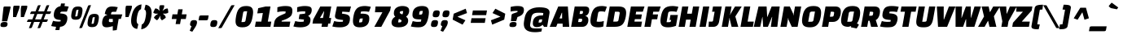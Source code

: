 SplineFontDB: 3.0
FontName: ChangaOne-Italic
FullName: Changa One Italic
FamilyName: Changa One
Weight: Regular
Copyright: Copyright (c) 2011, Eduardo Tunni (http://www.tipo.net.ar), with Reserved Font Name "Changa"
Version: 001.003
ItalicAngle: -12
UnderlinePosition: -50
UnderlineWidth: 50
Ascent: 800
Descent: 200
sfntRevision: 0x000100c5
LayerCount: 2
Layer: 0 1 "Back"  1
Layer: 1 1 "Fore"  0
NeedsXUIDChange: 1
XUID: [1021 288 713564382 1430629]
FSType: 0
OS2Version: 2
OS2_WeightWidthSlopeOnly: 0
OS2_UseTypoMetrics: 1
CreationTime: 1322412884
ModificationTime: 1322441766
PfmFamily: 17
TTFWeight: 400
TTFWidth: 5
LineGap: 0
VLineGap: 0
Panose: 2 0 0 0 0 0 0 0 0 0
OS2TypoAscent: 82
OS2TypoAOffset: 1
OS2TypoDescent: 20
OS2TypoDOffset: 1
OS2TypoLinegap: 0
OS2WinAscent: 0
OS2WinAOffset: 1
OS2WinDescent: 0
OS2WinDOffset: 1
HheadAscent: 0
HheadAOffset: 1
HheadDescent: 0
HheadDOffset: 1
OS2SubXSize: 700
OS2SubYSize: 650
OS2SubXOff: 0
OS2SubYOff: 140
OS2SupXSize: 700
OS2SupYSize: 650
OS2SupXOff: 0
OS2SupYOff: 477
OS2StrikeYSize: 50
OS2StrikeYPos: 250
OS2Vendor: 'pyrs'
OS2CodePages: 20000001.00000000
OS2UnicodeRanges: 800000af.4000204a.00000000.00000000
Lookup: 258 0 0 "'kern' Horizontal Kerning in Latin lookup 0"  {"'kern' Horizontal Kerning in Latin lookup 0 subtable"  } ['kern' ('DFLT' <'dflt' > 'latn' <'dflt' > ) ]
MarkAttachClasses: 1
DEI: 91125
TtTable: prep
PUSHW_1
 511
SCANCTRL
PUSHB_1
 4
SCANTYPE
EndTTInstrs
LangName: 1033 "" "" "" "EduardoRodriguezTunni: Changa One Italic: 2011" "ChangaOne-Italic" "Version 1.003" "" "Changa is a trademark of Eduardo Rodriguez Tunni." "Eduardo Rodriguez Tunni" "Eduardo Rodriguez Tunni" "" "http://www.tipo.net.ar" "http://www.tipo.net.ar" "This Font Software is licensed under the SIL Open Font License, Version 1.1. This license is available with a FAQ at: http://scripts.sil.org/OFL" "http://scripts.sil.org/OFL" 
GaspTable: 1 65535 15
Encoding: UnicodeBmp
UnicodeInterp: none
NameList: Adobe Glyph List
DisplaySize: -36
AntiAlias: 1
FitToEm: 1
WinInfo: 50 25 10
BeginPrivate: 6
BlueValues 23 [-15 0 500 515 625 640]
OtherBlues 11 [-165 -165]
StdHW 5 [160]
StdVW 5 [155]
StemSnapH 13 [144 160 171]
StemSnapV 17 [155 171 198 218]
EndPrivate
BeginChars: 65538 244

StartChar: .notdef
Encoding: 65536 -1 0
Width: 150
Flags: HW
LayerCount: 2
EndChar

StartChar: AE
Encoding: 198 198 1
Width: 748
Flags: HMW
HStem: 0 160<519 692> 99 159<231 311 231 326 169 311> 236 145<514 647 514 514> 465 160<497 701 497 497>
LayerCount: 2
Fore
SplineSet
130 0 m 1,0,-1
 -70 0 l 1,1,-1
 193 625 l 1,2,-1
 754 625 l 1,3,-1
 701 465 l 1,4,-1
 497 465 l 1,5,-1
 504 381 l 1,6,-1
 673 381 l 1,7,-1
 647 236 l 1,8,-1
 514 236 l 1,9,-1
 519 160 l 1,10,-1
 720 160 l 1,11,-1
 692 0 l 1,12,-1
 330 0 l 1,13,-1
 326 99 l 1,14,-1
 169 99 l 1,15,-1
 130 0 l 1,0,-1
301 433 m 1,16,-1
 231 258 l 1,17,-1
 311 258 l 1,18,-1
 311 433 l 1,19,-1
 301 433 l 1,16,-1
EndSplineSet
EndChar

StartChar: Aacute
Encoding: 193 193 2
Width: 609
Flags: HMW
HStem: 0 21G<-50 150 -50 -50 350 350 350 551> 99 159<251 331 251 346 189 331> 605 20G<213 507 507 507> 829 20G<434 439.5>
VStem: 331 198
LayerCount: 2
Fore
SplineSet
150 0 m 1,0,-1
 -50 0 l 1,1,-1
 213 625 l 1,2,-1
 507 625 l 1,3,-1
 551 0 l 1,4,-1
 350 0 l 1,5,-1
 346 99 l 1,6,-1
 189 99 l 1,7,-1
 150 0 l 1,0,-1
321 433 m 1,8,-1
 251 258 l 1,9,-1
 331 258 l 1,10,-1
 331 433 l 1,11,-1
 321 433 l 1,8,-1
451 684 m 2,12,-1
 277 649 l 1,13,-1
 236 706 l 1,14,-1
 425 845 l 2,15,16
 431 849 431 849 438 849 c 0,17,18
 445 849 445 849 454 838 c 2,19,-1
 517 764 l 2,20,21
 526 753.5 526 753.5 526 747.25 c 0,22,23
 526 741 526 741 523.5 737.5 c 0,24,25
 521 734 521 734 477 696 c 0,26,27
 467 687 467 687 451 684 c 2,12,-1
EndSplineSet
EndChar

StartChar: Acircumflex
Encoding: 194 194 3
Width: 609
Flags: HMW
HStem: 0 21G<-50 150 -50 -50 350 350 350 551> 99 159<251 331 251 346 189 331> 605 20G<213 507 507 507> 844 20G<389 434 434 437.5>
VStem: 331 198
LayerCount: 2
Fore
SplineSet
150 0 m 1,0,-1
 -50 0 l 1,1,-1
 213 625 l 1,2,-1
 507 625 l 1,3,-1
 551 0 l 1,4,-1
 350 0 l 1,5,-1
 346 99 l 1,6,-1
 189 99 l 1,7,-1
 150 0 l 1,0,-1
321 433 m 1,8,-1
 251 258 l 1,9,-1
 331 258 l 1,10,-1
 331 433 l 1,11,-1
 321 433 l 1,8,-1
389 864 m 2,12,-1
 434 864 l 2,13,14
 442 864 442 864 447 855 c 2,15,-1
 530 710 l 1,16,-1
 464 661 l 1,17,-1
 386 724 l 1,18,-1
 287 661 l 1,19,-1
 239 710 l 1,20,-1
 371 855 l 2,21,22
 378.5 864 378.5 864 389 864 c 2,12,-1
EndSplineSet
EndChar

StartChar: Adieresis
Encoding: 196 196 4
Width: 609
Flags: HMW
HStem: 0 21G<-50 150 -50 -50 350 350 350 551> 99 159<251 331 251 346 189 331> 605 20G<213 507 507 507> 676 156<259 297.5 467 506>
VStem: 201 155<744.5 763.5> 331 198 409 155<744.5 763.5>
LayerCount: 2
Fore
SplineSet
150 0 m 1,0,-1
 -50 0 l 1,1,-1
 213 625 l 1,2,-1
 507 625 l 1,3,-1
 551 0 l 1,4,-1
 350 0 l 1,5,-1
 346 99 l 1,6,-1
 189 99 l 1,7,-1
 150 0 l 1,0,-1
321 433 m 1,8,-1
 251 258 l 1,9,-1
 331 258 l 1,10,-1
 331 433 l 1,11,-1
 321 433 l 1,8,-1
429.5 807.5 m 128,-1,13
 450 832 450 832 492.5 832 c 128,-1,14
 535 832 535 832 549.5 821 c 128,-1,15
 564 810 564 810 564 784 c 0,16,17
 564 725 564 725 543.5 700.5 c 128,-1,18
 523 676 523 676 480.5 676 c 128,-1,19
 438 676 438 676 423.5 687 c 128,-1,20
 409 698 409 698 409 724 c 0,21,12
 409 783 409 783 429.5 807.5 c 128,-1,13
221.5 807.5 m 128,-1,23
 242 832 242 832 284.5 832 c 128,-1,24
 327 832 327 832 341.5 821 c 128,-1,25
 356 810 356 810 356 784 c 0,26,27
 356 725 356 725 335 700.5 c 128,-1,28
 314 676 314 676 272 676 c 128,-1,29
 230 676 230 676 215.5 687 c 128,-1,30
 201 698 201 698 201 724 c 0,31,22
 201 783 201 783 221.5 807.5 c 128,-1,23
EndSplineSet
EndChar

StartChar: Agrave
Encoding: 192 192 5
Width: 609
Flags: HMW
HStem: 0 21G<-50 150 -50 -50 350 350 350 551> 99 159<251 331 251 346 189 331> 605 20G<213 507 507 507> 844 20G<324.5 330>
VStem: 331 198
LayerCount: 2
Fore
SplineSet
150 0 m 1,0,-1
 -50 0 l 1,1,-1
 213 625 l 1,2,-1
 507 625 l 1,3,-1
 551 0 l 1,4,-1
 350 0 l 1,5,-1
 346 99 l 1,6,-1
 189 99 l 1,7,-1
 150 0 l 1,0,-1
321 433 m 1,8,-1
 251 258 l 1,9,-1
 331 258 l 1,10,-1
 331 433 l 1,11,-1
 321 433 l 1,8,-1
487 664 m 1,12,-1
 313 699 l 2,13,14
 297 702 297 702 287 711 c 2,15,-1
 242 750 l 1,16,17
 238 756 238 756 238 762.25 c 0,18,19
 238 768.5 238 768.5 247 779 c 2,20,-1
 310 853 l 2,21,22
 319 864 319 864 326 864 c 0,23,24
 333 864 333 864 339 860 c 2,25,-1
 528 721 l 1,26,-1
 487 664 l 1,12,-1
EndSplineSet
EndChar

StartChar: Aring
Encoding: 197 197 6
Width: 609
Flags: HMW
HStem: 0 21G<-50 150 -50 -50 350 350 350 551> 99 159<251 331 251 346 189 331> 605 20G<213 507 507 507> 862 20G<361.5 437>
VStem: 270 227<752 781> 331 198
LayerCount: 2
Fore
SplineSet
150 0 m 1,0,-1
 -50 0 l 1,1,-1
 213 625 l 1,2,-1
 507 625 l 1,3,-1
 551 0 l 1,4,-1
 350 0 l 1,5,-1
 346 99 l 1,6,-1
 189 99 l 1,7,-1
 150 0 l 1,0,-1
321 433 m 1,8,-1
 251 258 l 1,9,-1
 331 258 l 1,10,-1
 331 433 l 1,11,-1
 321 433 l 1,8,-1
347 788 m 2,12,-1
 335 720 l 1,13,-1
 375 720 l 2,14,15
 401.833333333 720 401.833333333 720 409.416666667 727 c 128,-1,16
 417 734 417 734 419 746 c 2,17,-1
 431 813 l 1,18,-1
 394 813 l 2,19,20
 365.333333333 813 365.333333333 813 357.166666667 806 c 128,-1,21
 349 799 349 799 347 788 c 2,12,-1
404 882 m 0,22,23
 497 882 497 882 497 802 c 0,24,25
 497 728 497 728 462 689.5 c 128,-1,26
 427 651 427 651 363 651 c 0,27,28
 270 651 270 651 270 731 c 0,29,30
 270 805 270 805 305 843.5 c 128,-1,31
 340 882 340 882 404 882 c 0,22,23
EndSplineSet
EndChar

StartChar: Atilde
Encoding: 195 195 7
Width: 609
Flags: HMW
HStem: 0 21G<-50 150 -50 -50 350 350 350 551> 99 159<251 331 251 346 189 331> 605 20G<213 507 507 507> 825 20G<356 388>
VStem: 331 198
LayerCount: 2
Fore
SplineSet
150 0 m 1,0,-1
 -50 0 l 1,1,-1
 213 625 l 1,2,-1
 507 625 l 1,3,-1
 551 0 l 1,4,-1
 350 0 l 1,5,-1
 346 99 l 1,6,-1
 189 99 l 1,7,-1
 150 0 l 1,0,-1
321 433 m 1,8,-1
 251 258 l 1,9,-1
 331 258 l 1,10,-1
 331 433 l 1,11,-1
 321 433 l 1,8,-1
447 800 m 1,12,-1
 533 840 l 1,13,-1
 566 759 l 1,14,15
 436.715959653 678.197474783 436.715959653 678.197474783 422.273558858 672.641380179 c 128,-1,16
 407.831158063 667.085285575 407.831158063 667.085285575 395.415579031 667.042642788 c 128,-1,17
 383 667 383 667 375 669 c 128,-1,18
 367 671 367 671 359 676.5 c 128,-1,19
 351 682 351 682 346 685.5 c 0,20,21
 337.666666667 691.333333333 337.666666667 691.333333333 317 712 c 1,22,-1
 232 672 l 1,23,-1
 198 753 l 1,24,25
 327.284040347 833.802525217 327.284040347 833.802525217 341.726441142 839.358619821 c 128,-1,26
 356.168841937 844.914714425 356.168841937 844.914714425 368.584420969 844.957357212 c 128,-1,27
 381 845 381 845 389 843 c 128,-1,28
 397 841 397 841 405 835.5 c 128,-1,29
 413 830 413 830 418 826.5 c 0,30,31
 426.333333333 820.666666667 426.333333333 820.666666667 447 800 c 1,12,-1
EndSplineSet
EndChar

StartChar: B
Encoding: 66 66 8
Width: 578
Flags: HMW
HStem: 0 147<223 297 297 315 223 350> 249 146<267 316 241 326> 488 137<284 344 284 284>
LayerCount: 2
Fore
SplineSet
8 0 m 1,0,-1
 118 625 l 1,1,-1
 426 625 l 2,2,3
 498 625 498 625 530.5 600 c 128,-1,4
 563 575 563 575 563 523 c 0,5,6
 563 447 563 447 529.5 398 c 128,-1,7
 496 349 496 349 448 337 c 1,8,-1
 447 331 l 1,9,10
 537 314 537 314 537 212 c 0,11,12
 537 122 537 122 488 61 c 128,-1,13
 439 0 439 0 350 0 c 2,14,-1
 8 0 l 1,0,-1
316 249 m 2,15,-1
 241 249 l 1,16,-1
 223 147 l 1,17,-1
 297 147 l 2,18,19
 322 147 322 147 335 167 c 128,-1,20
 348 187 348 187 348 218 c 0,21,22
 348 249 348 249 316 249 c 2,15,-1
344 488 m 2,23,-1
 284 488 l 1,24,-1
 267 395 l 1,25,-1
 326 395 l 2,26,27
 372 395 372 395 372 460 c 0,28,29
 372 488 372 488 344 488 c 2,23,-1
EndSplineSet
EndChar

StartChar: C
Encoding: 67 67 9
Width: 500
Flags: HMW
HStem: -15 170<278.5 293.5> 475 165<330 374>
LayerCount: 2
Fore
SplineSet
438 179 m 1,0,-1
 422 11 l 1,1,2
 358 -15 358 -15 260 -15 c 0,3,4
 134 -15 134 -15 79.5 34 c 128,-1,5
 25 83 25 83 25 185 c 0,6,7
 25 228 25 228 39 312 c 0,8,9
 69 484 69 484 142.5 562 c 128,-1,10
 216 640 216 640 375 640 c 0,11,12
 412 640 412 640 459.5 632.5 c 128,-1,13
 507 625 507 625 529 614 c 1,14,-1
 473 461 l 1,15,16
 414 475 414 475 362.5 475 c 0,17,18
 311 475 311 475 289 465 c 128,-1,19
 267 455 267 455 262 425 c 2,20,-1
 216 163 l 1,21,22
 252 155 252 155 290 155 c 0,23,24
 371 155 371 155 438 179 c 1,0,-1
EndSplineSet
EndChar

StartChar: Ccedilla
Encoding: 199 199 10
Width: 500
Flags: HMW
HStem: -165 21G<185 243.5> 475 165<330 374>
LayerCount: 2
Fore
SplineSet
201 -26 m 2,0,-1
 203 -12 l 1,1,2
 108 -3 108 -3 66.5 46 c 128,-1,3
 25 95 25 95 25 185 c 0,4,5
 25 228 25 228 39 312 c 0,6,7
 69 484 69 484 142.5 562 c 128,-1,8
 216 640 216 640 375 640 c 0,9,10
 412 640 412 640 459.5 632.5 c 128,-1,11
 507 625 507 625 529 614 c 1,12,-1
 473 461 l 1,13,14
 414 475 414 475 362.5 475 c 0,15,16
 311 475 311 475 289 465 c 128,-1,17
 267 455 267 455 262 425 c 2,18,-1
 216 163 l 1,19,20
 252 155 252 155 290 155 c 0,21,22
 371 155 371 155 438 179 c 1,23,-1
 422 11 l 1,24,25
 373 -9 373 -9 309 -13 c 1,26,27
 324 -36 324 -36 324 -70.5 c 0,28,29
 324 -105 324 -105 292 -135 c 128,-1,30
 260 -165 260 -165 206.5 -165 c 0,31,32
 153 -165 153 -165 107 -146 c 1,33,-1
 133 -58 l 1,34,-1
 164 -58 l 2,35,36
 184 -58 184 -58 190.5 -52.5 c 128,-1,37
 197 -47 197 -47 201 -26 c 2,0,-1
EndSplineSet
EndChar

StartChar: D
Encoding: 68 68 11
Width: 645
Flags: HMW
HStem: 0 160<226 274> 465 160<279 358 279 279>
LayerCount: 2
Fore
SplineSet
8 0 m 1,0,-1
 118 625 l 1,1,-1
 384 625 l 2,2,3
 513 625 513 625 567.5 579.5 c 128,-1,4
 622 534 622 534 622 432 c 0,5,6
 622 379.5 622 379.5 610 312 c 0,7,8
 580 144 580 144 507.5 72 c 128,-1,9
 435 0 435 0 274 0 c 2,10,-1
 8 0 l 1,0,-1
358 465 m 2,11,-1
 279 465 l 1,12,-1
 226 160 l 1,13,-1
 305 160 l 2,14,15
 344 160 344 160 363 169.5 c 128,-1,16
 382 179 382 179 388 213 c 2,17,-1
 423 412 l 2,18,19
 424 418 424 418 424 428 c 0,20,21
 424 451 424 451 408 458 c 128,-1,22
 392 465 392 465 358 465 c 2,11,-1
EndSplineSet
EndChar

StartChar: E
Encoding: 69 69 12
Width: 530
Flags: HMW
HStem: 0 160<226 431> 236 145<265 429 239 455> 465 160<279 484 279 279>
LayerCount: 2
Fore
SplineSet
429 236 m 1,0,-1
 239 236 l 1,1,-1
 226 160 l 1,2,-1
 459 160 l 1,3,-1
 431 0 l 1,4,-1
 8 0 l 1,5,-1
 118 625 l 1,6,-1
 536 625 l 1,7,-1
 484 465 l 1,8,-1
 279 465 l 1,9,-1
 265 381 l 1,10,-1
 455 381 l 1,11,-1
 429 236 l 1,0,-1
EndSplineSet
EndChar

StartChar: Eacute
Encoding: 201 201 13
Width: 530
Flags: HMW
HStem: 0 160<226 431> 236 145<265 429 239 455> 465 160<279 484 279 279> 829 20G<390 395.5>
LayerCount: 2
Fore
SplineSet
429 236 m 1,0,-1
 239 236 l 1,1,-1
 226 160 l 1,2,-1
 459 160 l 1,3,-1
 431 0 l 1,4,-1
 8 0 l 1,5,-1
 118 625 l 1,6,-1
 536 625 l 1,7,-1
 484 465 l 1,8,-1
 279 465 l 1,9,-1
 265 381 l 1,10,-1
 455 381 l 1,11,-1
 429 236 l 1,0,-1
407 684 m 2,12,-1
 233 649 l 1,13,-1
 192 706 l 1,14,-1
 381 845 l 2,15,16
 387 849 387 849 394 849 c 0,17,18
 401 849 401 849 410 838 c 2,19,-1
 473 764 l 2,20,21
 482 753.5 482 753.5 482 747.25 c 0,22,23
 482 741 482 741 479.5 737.5 c 0,24,25
 477 734 477 734 433 696 c 0,26,27
 423 687 423 687 407 684 c 2,12,-1
EndSplineSet
EndChar

StartChar: Ecircumflex
Encoding: 202 202 14
Width: 530
Flags: HMW
HStem: 0 160<226 431> 236 145<265 429 239 455> 465 160<279 484 279 279> 844 20G<388 433 433 436.5>
LayerCount: 2
Fore
SplineSet
429 236 m 1,0,-1
 239 236 l 1,1,-1
 226 160 l 1,2,-1
 459 160 l 1,3,-1
 431 0 l 1,4,-1
 8 0 l 1,5,-1
 118 625 l 1,6,-1
 536 625 l 1,7,-1
 484 465 l 1,8,-1
 279 465 l 1,9,-1
 265 381 l 1,10,-1
 455 381 l 1,11,-1
 429 236 l 1,0,-1
388 864 m 2,12,-1
 433 864 l 2,13,14
 441 864 441 864 446 855 c 2,15,-1
 529 710 l 1,16,-1
 463 661 l 1,17,-1
 385 724 l 1,18,-1
 286 661 l 1,19,-1
 238 710 l 1,20,-1
 370 855 l 2,21,22
 377.5 864 377.5 864 388 864 c 2,12,-1
EndSplineSet
EndChar

StartChar: Edieresis
Encoding: 203 203 15
Width: 530
Flags: HMW
HStem: 0 160<226 431> 236 145<265 429 239 455> 465 160<279 484 279 279> 676 156<217 255.5 425 464>
VStem: 159 155<744.5 763.5> 367 155<744.5 763.5>
LayerCount: 2
Fore
SplineSet
429 236 m 1,0,-1
 239 236 l 1,1,-1
 226 160 l 1,2,-1
 459 160 l 1,3,-1
 431 0 l 1,4,-1
 8 0 l 1,5,-1
 118 625 l 1,6,-1
 536 625 l 1,7,-1
 484 465 l 1,8,-1
 279 465 l 1,9,-1
 265 381 l 1,10,-1
 455 381 l 1,11,-1
 429 236 l 1,0,-1
387.5 807.5 m 128,-1,13
 408 832 408 832 450.5 832 c 128,-1,14
 493 832 493 832 507.5 821 c 128,-1,15
 522 810 522 810 522 784 c 0,16,17
 522 725 522 725 501.5 700.5 c 128,-1,18
 481 676 481 676 438.5 676 c 128,-1,19
 396 676 396 676 381.5 687 c 128,-1,20
 367 698 367 698 367 724 c 0,21,12
 367 783 367 783 387.5 807.5 c 128,-1,13
179.5 807.5 m 128,-1,23
 200 832 200 832 242.5 832 c 128,-1,24
 285 832 285 832 299.5 821 c 128,-1,25
 314 810 314 810 314 784 c 0,26,27
 314 725 314 725 293 700.5 c 128,-1,28
 272 676 272 676 230 676 c 128,-1,29
 188 676 188 676 173.5 687 c 128,-1,30
 159 698 159 698 159 724 c 0,31,22
 159 783 159 783 179.5 807.5 c 128,-1,23
EndSplineSet
EndChar

StartChar: Egrave
Encoding: 200 200 16
Width: 530
Flags: HMW
HStem: 0 160<226 431> 236 145<265 429 239 455> 465 160<279 484 279 279> 844 20G<281.5 287>
LayerCount: 2
Fore
SplineSet
429 236 m 1,0,-1
 239 236 l 1,1,-1
 226 160 l 1,2,-1
 459 160 l 1,3,-1
 431 0 l 1,4,-1
 8 0 l 1,5,-1
 118 625 l 1,6,-1
 536 625 l 1,7,-1
 484 465 l 1,8,-1
 279 465 l 1,9,-1
 265 381 l 1,10,-1
 455 381 l 1,11,-1
 429 236 l 1,0,-1
444 664 m 1,12,-1
 270 699 l 2,13,14
 254 702 254 702 244 711 c 2,15,-1
 199 750 l 1,16,17
 195 756 195 756 195 762.25 c 0,18,19
 195 768.5 195 768.5 204 779 c 2,20,-1
 267 853 l 2,21,22
 276 864 276 864 283 864 c 0,23,24
 290 864 290 864 296 860 c 2,25,-1
 485 721 l 1,26,-1
 444 664 l 1,12,-1
EndSplineSet
EndChar

StartChar: Eth
Encoding: 208 208 17
Width: 645
Flags: HMW
HStem: 0 160<226 274> 243 135<-15 74 -15 74> 465 160<279 358 279 279>
LayerCount: 2
Fore
SplineSet
8 0 m 1,0,-1
 51 243 l 1,1,-1
 -15 243 l 1,2,-1
 3 341 l 2,3,4
 7 363 7 363 19.5 370 c 128,-1,5
 32 377 32 377 56 378 c 1,6,-1
 74 378 l 1,7,-1
 118 625 l 1,8,-1
 384 625 l 2,9,10
 513 625 513 625 567.5 579.5 c 128,-1,11
 622 534 622 534 622 432 c 0,12,13
 622 379.5 622 379.5 610 312 c 0,14,15
 580 144 580 144 507.5 72 c 128,-1,16
 435 0 435 0 274 0 c 2,17,-1
 8 0 l 1,0,-1
358 465 m 2,18,-1
 279 465 l 1,19,-1
 264 378 l 1,20,-1
 342 378 l 1,21,-1
 325 281 l 2,22,23
 321 257 321 257 305.5 250 c 128,-1,24
 290 243 290 243 260 243 c 2,25,-1
 240 243 l 1,26,-1
 226 160 l 1,27,-1
 305 160 l 2,28,29
 344 160 344 160 363 169.5 c 128,-1,30
 382 179 382 179 388 213 c 2,31,-1
 423 412 l 2,32,33
 424 418 424 418 424 428 c 0,34,35
 424 451 424 451 408 458 c 128,-1,36
 392 465 392 465 358 465 c 2,18,-1
EndSplineSet
EndChar

StartChar: Euro
Encoding: 8364 8364 18
Width: 563
Flags: HMW
HStem: -15 160<309.5 316> 206 82<29 55 8 432 259 411 259 259> 338 82<66 106 310 447 45 106> 475 165<367.5 383 383 443 335 511>
LayerCount: 2
Fore
SplineSet
411 206 m 1,0,-1
 259 206 l 1,1,-1
 247 153 l 1,2,3
 283 145 283 145 321 145 c 0,4,5
 398 145 398 145 465 169 c 1,6,-1
 445 11 l 1,7,8
 381 -15 381 -15 269 -15 c 128,-1,9
 157 -15 157 -15 105 26 c 128,-1,10
 53 67 53 67 53 165 c 0,11,12
 53 176 53 176 55 206 c 1,13,-1
 8 206 l 1,14,-1
 29 288 l 1,15,-1
 432 288 l 1,16,-1
 411 206 l 1,0,-1
447 338 m 1,17,-1
 45 338 l 1,18,-1
 66 420 l 1,19,-1
 106 420 l 1,20,21
 144 539 144 539 217 589.5 c 128,-1,22
 290 640 290 640 426 640 c 0,23,24
 494 640 494 640 564 621 c 1,25,-1
 511 475 l 1,26,-1
 383 475 l 2,27,28
 364 475 364 475 352 472.5 c 128,-1,29
 340 470 340 470 328 458.5 c 0,30,31
 314.214876033 445.289256198 314.214876033 445.289256198 310 420 c 1,32,-1
 469 420 l 1,33,-1
 447 338 l 1,17,-1
EndSplineSet
EndChar

StartChar: F
Encoding: 70 70 19
Width: 470
Flags: HMW
HStem: 0 21G<8 198 8 8> 232 149<265 400 238 427> 465 160<279 455 279 279>
LayerCount: 2
Fore
SplineSet
400 232 m 1,0,-1
 238 232 l 1,1,-1
 198 0 l 1,2,-1
 8 0 l 1,3,-1
 118 625 l 1,4,-1
 508 625 l 1,5,-1
 455 465 l 1,6,-1
 279 465 l 1,7,-1
 265 381 l 1,8,-1
 427 381 l 1,9,-1
 400 232 l 1,0,-1
EndSplineSet
Kerns2: 240 -30 "'kern' Horizontal Kerning in Latin lookup 0 subtable"  238 -30 "'kern' Horizontal Kerning in Latin lookup 0 subtable"  1 -15 "'kern' Horizontal Kerning in Latin lookup 0 subtable" 
EndChar

StartChar: G
Encoding: 71 71 20
Width: 586
Flags: HMW
HStem: -15 157<213 276 276 293.5> 475 165<343.5 398>
LayerCount: 2
Fore
SplineSet
348 184 m 2,0,-1
 353 211 l 1,1,-1
 305 211 l 1,2,-1
 332 364 l 1,3,-1
 561 364 l 1,4,-1
 502 30 l 1,5,6
 380 -15 380 -15 257 -15 c 0,7,8
 134 -15 134 -15 79.5 34 c 128,-1,9
 25 83 25 83 25 185 c 0,10,11
 25 228 25 228 39 312 c 0,12,13
 69 486 69 486 145 563 c 128,-1,14
 221 640 221 640 397 640 c 0,15,16
 434 640 434 640 491.5 632 c 128,-1,17
 549 624 549 624 576 614 c 1,18,-1
 521 461 l 1,19,20
 446 475 446 475 383.5 475 c 0,21,22
 321 475 321 475 294 465 c 128,-1,23
 267 455 267 455 262 425 c 2,24,-1
 213 142 l 1,25,-1
 276 142 l 2,26,27
 310 142 310 142 326.5 149.5 c 128,-1,28
 343 157 343 157 348 184 c 2,0,-1
EndSplineSet
EndChar

StartChar: H
Encoding: 72 72 21
Width: 650
Flags: HMW
HStem: 0 21G<8 198 8 8 341 531 341 341> 605 20G<118 308 308 308 451 641 641 641>
LayerCount: 2
Fore
SplineSet
341 0 m 1,0,-1
 379 221 l 1,1,-1
 236 221 l 1,2,-1
 198 0 l 1,3,-1
 8 0 l 1,4,-1
 118 625 l 1,5,-1
 308 625 l 1,6,-1
 269 404 l 1,7,-1
 412 404 l 1,8,-1
 451 625 l 1,9,-1
 641 625 l 1,10,-1
 531 0 l 1,11,-1
 341 0 l 1,0,-1
EndSplineSet
EndChar

StartChar: I
Encoding: 73 73 22
Width: 300
Flags: HMW
HStem: 0 21G<0 0 0 190> 605 20G<110 300 300 300>
LayerCount: 2
Fore
SplineSet
0 0 m 1,0,-1
 110 625 l 1,1,-1
 300 625 l 1,2,-1
 190 0 l 1,3,-1
 0 0 l 1,0,-1
EndSplineSet
EndChar

StartChar: Iacute
Encoding: 205 205 23
Width: 300
Flags: HMW
HStem: 0 21G<0 0 0 190> 605 20G<110 300 300 300> 829 20G<279 284.5>
LayerCount: 2
Fore
SplineSet
0 0 m 1,0,-1
 110 625 l 1,1,-1
 300 625 l 1,2,-1
 190 0 l 1,3,-1
 0 0 l 1,0,-1
296 684 m 2,4,-1
 122 649 l 1,5,-1
 81 706 l 1,6,-1
 270 845 l 2,7,8
 276 849 276 849 283 849 c 0,9,10
 290 849 290 849 299 838 c 2,11,-1
 362 764 l 2,12,13
 371 753.5 371 753.5 371 747.25 c 0,14,15
 371 741 371 741 368.5 737.5 c 0,16,17
 366 734 366 734 322 696 c 0,18,19
 312 687 312 687 296 684 c 2,4,-1
EndSplineSet
EndChar

StartChar: Icircumflex
Encoding: 206 206 24
Width: 300
Flags: HMW
HStem: 0 21G<0 0 0 190> 605 20G<110 300 300 300> 844 20G<234 279 279 282.5>
LayerCount: 2
Fore
SplineSet
0 0 m 1,0,-1
 110 625 l 1,1,-1
 300 625 l 1,2,-1
 190 0 l 1,3,-1
 0 0 l 1,0,-1
234 864 m 2,4,-1
 279 864 l 2,5,6
 287 864 287 864 292 855 c 2,7,-1
 375 710 l 1,8,-1
 309 661 l 1,9,-1
 231 724 l 1,10,-1
 132 661 l 1,11,-1
 84 710 l 1,12,-1
 216 855 l 2,13,14
 223.5 864 223.5 864 234 864 c 2,4,-1
EndSplineSet
EndChar

StartChar: Idieresis
Encoding: 207 207 25
Width: 300
Flags: HMW
HStem: 0 21G<0 0 0 190> 605 20G<110 300 300 300> 676 156<104 142.5 312 351>
VStem: 46 155<744.5 763.5> 254 155<744.5 763.5>
LayerCount: 2
Fore
SplineSet
0 0 m 1,0,-1
 110 625 l 1,1,-1
 300 625 l 1,2,-1
 190 0 l 1,3,-1
 0 0 l 1,0,-1
274.5 807.5 m 128,-1,5
 295 832 295 832 337.5 832 c 128,-1,6
 380 832 380 832 394.5 821 c 128,-1,7
 409 810 409 810 409 784 c 0,8,9
 409 725 409 725 388.5 700.5 c 128,-1,10
 368 676 368 676 325.5 676 c 128,-1,11
 283 676 283 676 268.5 687 c 128,-1,12
 254 698 254 698 254 724 c 0,13,4
 254 783 254 783 274.5 807.5 c 128,-1,5
66.5 807.5 m 128,-1,15
 87 832 87 832 129.5 832 c 128,-1,16
 172 832 172 832 186.5 821 c 128,-1,17
 201 810 201 810 201 784 c 0,18,19
 201 725 201 725 180 700.5 c 128,-1,20
 159 676 159 676 117 676 c 128,-1,21
 75 676 75 676 60.5 687 c 128,-1,22
 46 698 46 698 46 724 c 0,23,14
 46 783 46 783 66.5 807.5 c 128,-1,15
EndSplineSet
EndChar

StartChar: Igrave
Encoding: 204 204 26
Width: 300
Flags: HMW
HStem: 0 21G<0 0 0 190> 605 20G<110 300 300 300> 844 20G<170.5 176>
LayerCount: 2
Fore
SplineSet
0 0 m 1,0,-1
 110 625 l 1,1,-1
 300 625 l 1,2,-1
 190 0 l 1,3,-1
 0 0 l 1,0,-1
333 664 m 1,4,-1
 159 699 l 2,5,6
 143 702 143 702 133 711 c 2,7,-1
 88 750 l 1,8,9
 84 756 84 756 84 762.25 c 0,10,11
 84 768.5 84 768.5 93 779 c 2,12,-1
 156 853 l 2,13,14
 165 864 165 864 172 864 c 0,15,16
 179 864 179 864 185 860 c 2,17,-1
 374 721 l 1,18,-1
 333 664 l 1,4,-1
EndSplineSet
EndChar

StartChar: J
Encoding: 74 74 27
Width: 366
Flags: HMW
HStem: 0 160<-23 65 -14 65 65 77.5 -14 125> 605 20G<114 382 382 382>
LayerCount: 2
Fore
SplineSet
-23 0 m 1,0,-1
 -14 160 l 1,1,-1
 65 160 l 2,2,3
 93.5714285714 160 93.5714285714 160 103.285714286 168.5 c 128,-1,4
 113 177 113 177 115 190 c 2,5,-1
 163 465 l 1,6,-1
 85 465 l 1,7,-1
 114 625 l 1,8,-1
 382 625 l 1,9,-1
 301 165 l 2,10,11
 287 84 287 84 241.5 42 c 128,-1,12
 196 0 196 0 125 0 c 2,13,-1
 -23 0 l 1,0,-1
EndSplineSet
EndChar

StartChar: K
Encoding: 75 75 28
Width: 575
Flags: HMW
HStem: 0 21G<8 198 8 8 310 310 310 515> 605 20G<118 308 308 308 415 620 620 620>
LayerCount: 2
Fore
SplineSet
252 253 m 2,0,-1
 253 272 l 1,1,-1
 245 272 l 1,2,-1
 198 0 l 1,3,-1
 8 0 l 1,4,-1
 118 625 l 1,5,-1
 308 625 l 1,6,-1
 263 370 l 1,7,-1
 271 370 l 1,8,9
 279 402 279 402 289 418 c 2,10,-1
 415 625 l 1,11,-1
 620 625 l 1,12,-1
 424 318 l 1,13,-1
 515 0 l 1,14,-1
 310 0 l 1,15,-1
 255 224 l 2,16,17
 252 234 252 234 252 253 c 2,0,-1
EndSplineSet
Kerns2: 238 -30 "'kern' Horizontal Kerning in Latin lookup 0 subtable"  215 -20 "'kern' Horizontal Kerning in Latin lookup 0 subtable"  213 -15 "'kern' Horizontal Kerning in Latin lookup 0 subtable"  212 -15 "'kern' Horizontal Kerning in Latin lookup 0 subtable" 
EndChar

StartChar: L
Encoding: 76 76 29
Width: 426
Flags: HMW
HStem: 0 160<226 388> 605 20G<118 308 308 308>
LayerCount: 2
Fore
SplineSet
388 0 m 1,0,-1
 8 0 l 1,1,-1
 118 625 l 1,2,-1
 308 625 l 1,3,-1
 226 160 l 1,4,-1
 416 160 l 1,5,-1
 388 0 l 1,0,-1
EndSplineSet
Kerns2: 240 -50 "'kern' Horizontal Kerning in Latin lookup 0 subtable"  177 -70 "'kern' Horizontal Kerning in Latin lookup 0 subtable"  57 -75 "'kern' Horizontal Kerning in Latin lookup 0 subtable"  47 -40 "'kern' Horizontal Kerning in Latin lookup 0 subtable" 
EndChar

StartChar: Lslash
Encoding: 321 321 30
Width: 426
Flags: HMW
HStem: 0 160<226 388> 605 20G<118 308 308 308>
LayerCount: 2
Fore
SplineSet
5 220 m 1,0,1
 -28 321 -28 321 -28 328 c 0,2,3
 -28 351 -28 351 22 367 c 2,4,-1
 76 384 l 1,5,-1
 118 625 l 1,6,-1
 308 625 l 1,7,-1
 277 450 l 1,8,-1
 324 466 l 1,9,10
 356 365 356 365 356 354 c 0,11,12
 356 334 356 334 306 318 c 2,13,-1
 250 300 l 1,14,-1
 226 160 l 1,15,-1
 416 160 l 1,16,-1
 388 0 l 1,17,-1
 8 0 l 1,18,-1
 49 234 l 1,19,-1
 5 220 l 1,0,1
EndSplineSet
EndChar

StartChar: M
Encoding: 77 77 31
Width: 811
Flags: HMW
HStem: 0 21G<-10 188 -10 -10 279 279 279 424 514 514 514 713> 605 20G<136 384 384 384 539 787 787 787>
LayerCount: 2
Fore
SplineSet
188 0 m 1,0,-1
 -10 0 l 1,1,-1
 136 625 l 1,2,-1
 384 625 l 1,3,-1
 402 307 l 1,4,-1
 409 307 l 1,5,-1
 539 625 l 1,6,-1
 787 625 l 1,7,-1
 713 0 l 1,8,-1
 514 0 l 1,9,-1
 556 303 l 1,10,-1
 549 303 l 1,11,-1
 424 0 l 1,12,-1
 279 0 l 1,13,-1
 258 303 l 1,14,-1
 253 303 l 1,15,-1
 188 0 l 1,0,-1
EndSplineSet
EndChar

StartChar: N
Encoding: 78 78 32
Width: 655
Flags: HMW
HStem: 0 21G<8 198 8 8 357 536 357 357> 605 20G<118 297 297 297 456 646 646 646>
LayerCount: 2
Fore
SplineSet
357 0 m 1,0,-1
 255 222 l 2,1,2
 251 229 251 229 251 241.5 c 0,3,4
 251 254 251 254 253 270 c 1,5,-1
 245 270 l 1,6,-1
 198 0 l 1,7,-1
 8 0 l 1,8,-1
 118 625 l 1,9,-1
 297 625 l 1,10,-1
 399 403 l 2,11,12
 402 396 402 396 402 383.5 c 0,13,14
 402 371 402 371 400 355 c 1,15,-1
 408 355 l 1,16,-1
 456 625 l 1,17,-1
 646 625 l 1,18,-1
 536 0 l 1,19,-1
 357 0 l 1,0,-1
EndSplineSet
EndChar

StartChar: Ntilde
Encoding: 209 209 33
Width: 655
Flags: HMW
HStem: 0 21G<8 198 8 8 357 536 357 357> 605 20G<118 297 297 297 456 646 646 646> 825 20G<375 407>
LayerCount: 2
Fore
SplineSet
357 0 m 1,0,-1
 255 222 l 2,1,2
 251 229 251 229 251 241.5 c 128,-1,3
 251 254 251 254 253 270 c 1,4,-1
 245 270 l 1,5,-1
 198 0 l 1,6,-1
 8 0 l 1,7,-1
 118 625 l 1,8,-1
 297 625 l 1,9,-1
 399 403 l 2,10,11
 402 396 402 396 402 383.5 c 128,-1,12
 402 371 402 371 400 355 c 1,13,-1
 408 355 l 1,14,-1
 456 625 l 1,15,-1
 646 625 l 1,16,-1
 536 0 l 1,17,-1
 357 0 l 1,0,-1
466 800 m 1,18,-1
 552 840 l 1,19,-1
 585 759 l 1,20,21
 455.715959653 678.197474783 455.715959653 678.197474783 441.273558858 672.641380179 c 128,-1,22
 426.831158063 667.085285575 426.831158063 667.085285575 414.415579031 667.042642788 c 128,-1,23
 402 667 402 667 394 669 c 128,-1,24
 386 671 386 671 378 676.5 c 128,-1,25
 370 682 370 682 365 685.5 c 0,26,27
 356.666666667 691.333333333 356.666666667 691.333333333 336 712 c 1,28,-1
 251 672 l 1,29,-1
 217 753 l 1,30,31
 346.284040347 833.802525217 346.284040347 833.802525217 360.726441142 839.358619821 c 128,-1,32
 375.168841937 844.914714425 375.168841937 844.914714425 387.584420969 844.957357212 c 128,-1,33
 400 845 400 845 408 843 c 128,-1,34
 416 841 416 841 424 835.5 c 128,-1,35
 432 830 432 830 437 826.5 c 0,36,37
 445.333333333 820.666666667 445.333333333 820.666666667 466 800 c 1,18,-1
EndSplineSet
EndChar

StartChar: O
Encoding: 79 79 34
Width: 630
Flags: HMW
HStem: -15 171<211 290 290 303> 469 171<317 339 339 419>
LayerCount: 2
Fore
SplineSet
257 416 m 2,0,-1
 211 156 l 1,1,-1
 290 156 l 2,2,3
 329 156 329 156 348 165.5 c 128,-1,4
 367 175 367 175 373 209 c 2,5,-1
 419 469 l 1,6,-1
 339 469 l 2,7,8
 301 469 301 469 282 459.5 c 128,-1,9
 263 450 263 450 257 416 c 2,0,-1
372 640 m 0,10,11
 499 640 499 640 553 590.5 c 128,-1,12
 607 541 607 541 607 438 c 128,-1,13
 607 335 607 335 574.5 222.5 c 128,-1,14
 542 110 542 110 471.5 47.5 c 128,-1,15
 401 -15 401 -15 265.5 -15 c 128,-1,16
 130 -15 130 -15 76 34.5 c 128,-1,17
 22 84 22 84 22 187 c 0,18,19
 22 236 22 236 36 316.5 c 128,-1,20
 50 397 50 397 73 455.5 c 128,-1,21
 96 514 96 514 135 557 c 0,22,23
 210.279069767 640 210.279069767 640 372 640 c 0,10,11
EndSplineSet
EndChar

StartChar: OE
Encoding: 338 338 35
Width: 840
Flags: HMW
HStem: -15 175 0 160<555 741> 236 145<594 739 568 765> 465 160<608 793 608 608> 465 175
LayerCount: 2
Fore
SplineSet
741 0 m 1,0,-1
 380 0 l 1,1,2
 327.5 -15 327.5 -15 257 -15 c 0,3,4
 130 -15 130 -15 76 34.5 c 128,-1,5
 22 84 22 84 22 187 c 0,6,7
 22 236 22 236 36 316.5 c 128,-1,8
 50 397 50 397 73 455.5 c 128,-1,9
 96 514 96 514 135 557 c 0,10,11
 210.279069767 640 210.279069767 640 372 640 c 0,12,13
 442 640 442 640 490 625 c 1,14,-1
 846 625 l 1,15,-1
 793 465 l 1,16,-1
 608 465 l 1,17,-1
 594 381 l 1,18,-1
 765 381 l 1,19,-1
 739 236 l 1,20,-1
 568 236 l 1,21,-1
 555 160 l 1,22,-1
 769 160 l 1,23,-1
 741 0 l 1,0,-1
257 416 m 2,24,-1
 211 156 l 1,25,-1
 290 156 l 2,26,27
 345.894736842 156 345.894736842 156 361 176.5 c 0,28,29
 368 186 368 186 372 202 c 1,30,-1
 419 469 l 1,31,-1
 339 469 l 2,32,33
 301 469 301 469 282 459.5 c 128,-1,34
 263 450 263 450 257 416 c 2,24,-1
EndSplineSet
EndChar

StartChar: Oacute
Encoding: 211 211 36
Width: 630
Flags: HMW
HStem: -15 171<211 290 290 303> 469 171<317 339 339 419> 829 20G<444 449.5>
LayerCount: 2
Fore
SplineSet
257 416 m 2,0,-1
 211 156 l 1,1,-1
 290 156 l 2,2,3
 329 156 329 156 348 165.5 c 128,-1,4
 367 175 367 175 373 209 c 2,5,-1
 419 469 l 1,6,-1
 339 469 l 2,7,8
 301 469 301 469 282 459.5 c 128,-1,9
 263 450 263 450 257 416 c 2,0,-1
372 640 m 0,10,11
 499 640 499 640 553 590.5 c 128,-1,12
 607 541 607 541 607 438 c 128,-1,13
 607 335 607 335 574.5 222.5 c 128,-1,14
 542 110 542 110 471.5 47.5 c 128,-1,15
 401 -15 401 -15 265.5 -15 c 128,-1,16
 130 -15 130 -15 76 34.5 c 128,-1,17
 22 84 22 84 22 187 c 0,18,19
 22 236 22 236 36 316.5 c 128,-1,20
 50 397 50 397 73 455.5 c 128,-1,21
 96 514 96 514 135 557 c 0,22,23
 210.279069767 640 210.279069767 640 372 640 c 0,10,11
461 684 m 2,24,-1
 287 649 l 1,25,-1
 246 706 l 1,26,-1
 435 845 l 2,27,28
 441 849 441 849 448 849 c 128,-1,29
 455 849 455 849 464 838 c 2,30,-1
 527 764 l 2,31,32
 536 753.5 536 753.5 536 747.25 c 128,-1,33
 536 741 536 741 533.5 737.5 c 128,-1,34
 531 734 531 734 487 696 c 0,35,36
 477 687 477 687 461 684 c 2,24,-1
EndSplineSet
EndChar

StartChar: Ocircumflex
Encoding: 212 212 37
Width: 630
Flags: HMW
HStem: -15 171<211 290 290 303> 469 171<317 339 339 419> 844 20G<398 443 443 446.5>
LayerCount: 2
Fore
SplineSet
257 416 m 2,0,-1
 211 156 l 1,1,-1
 290 156 l 2,2,3
 329 156 329 156 348 165.5 c 128,-1,4
 367 175 367 175 373 209 c 2,5,-1
 419 469 l 1,6,-1
 339 469 l 2,7,8
 301 469 301 469 282 459.5 c 128,-1,9
 263 450 263 450 257 416 c 2,0,-1
372 640 m 0,10,11
 499 640 499 640 553 590.5 c 128,-1,12
 607 541 607 541 607 438 c 128,-1,13
 607 335 607 335 574.5 222.5 c 128,-1,14
 542 110 542 110 471.5 47.5 c 128,-1,15
 401 -15 401 -15 265.5 -15 c 128,-1,16
 130 -15 130 -15 76 34.5 c 128,-1,17
 22 84 22 84 22 187 c 0,18,19
 22 236 22 236 36 316.5 c 128,-1,20
 50 397 50 397 73 455.5 c 128,-1,21
 96 514 96 514 135 557 c 0,22,23
 210.279069767 640 210.279069767 640 372 640 c 0,10,11
398 864 m 2,24,-1
 443 864 l 2,25,26
 451 864 451 864 456 855 c 2,27,-1
 539 710 l 1,28,-1
 473 661 l 1,29,-1
 395 724 l 1,30,-1
 296 661 l 1,31,-1
 248 710 l 1,32,-1
 380 855 l 2,33,34
 387.5 864 387.5 864 398 864 c 2,24,-1
EndSplineSet
EndChar

StartChar: Odieresis
Encoding: 214 214 38
Width: 630
Flags: HMW
HStem: -15 171<211 290 290 303> 469 171<317 339 339 419> 676 156<270 308.5 478 517>
VStem: 212 155<744.5 763.5> 420 155<744.5 763.5> 420 187
LayerCount: 2
Fore
SplineSet
257 416 m 2,0,-1
 211 156 l 1,1,-1
 290 156 l 2,2,3
 329 156 329 156 348 165.5 c 128,-1,4
 367 175 367 175 373 209 c 2,5,-1
 419 469 l 1,6,-1
 339 469 l 2,7,8
 301 469 301 469 282 459.5 c 128,-1,9
 263 450 263 450 257 416 c 2,0,-1
372 640 m 0,10,11
 499 640 499 640 553 590.5 c 128,-1,12
 607 541 607 541 607 438 c 128,-1,13
 607 335 607 335 574.5 222.5 c 128,-1,14
 542 110 542 110 471.5 47.5 c 128,-1,15
 401 -15 401 -15 265.5 -15 c 128,-1,16
 130 -15 130 -15 76 34.5 c 128,-1,17
 22 84 22 84 22 187 c 0,18,19
 22 236 22 236 36 316.5 c 128,-1,20
 50 397 50 397 73 455.5 c 128,-1,21
 96 514 96 514 135 557 c 0,22,23
 210.279069767 640 210.279069767 640 372 640 c 0,10,11
440.5 807.5 m 128,-1,25
 461 832 461 832 503.5 832 c 128,-1,26
 546 832 546 832 560.5 821 c 128,-1,27
 575 810 575 810 575 784 c 0,28,29
 575 725 575 725 554.5 700.5 c 128,-1,30
 534 676 534 676 491.5 676 c 128,-1,31
 449 676 449 676 434.5 687 c 128,-1,32
 420 698 420 698 420 724 c 0,33,24
 420 783 420 783 440.5 807.5 c 128,-1,25
232.5 807.5 m 128,-1,35
 253 832 253 832 295.5 832 c 128,-1,36
 338 832 338 832 352.5 821 c 128,-1,37
 367 810 367 810 367 784 c 0,38,39
 367 725 367 725 346 700.5 c 128,-1,40
 325 676 325 676 283 676 c 128,-1,41
 241 676 241 676 226.5 687 c 128,-1,42
 212 698 212 698 212 724 c 0,43,34
 212 783 212 783 232.5 807.5 c 128,-1,35
EndSplineSet
EndChar

StartChar: Ograve
Encoding: 210 210 39
Width: 630
Flags: HMW
HStem: -15 171<211 290 290 303> 469 171<317 339 339 419> 844 20G<334.5 340>
LayerCount: 2
Fore
SplineSet
257 416 m 2,0,-1
 211 156 l 1,1,-1
 290 156 l 2,2,3
 329 156 329 156 348 165.5 c 128,-1,4
 367 175 367 175 373 209 c 2,5,-1
 419 469 l 1,6,-1
 339 469 l 2,7,8
 301 469 301 469 282 459.5 c 128,-1,9
 263 450 263 450 257 416 c 2,0,-1
372 640 m 0,10,11
 499 640 499 640 553 590.5 c 128,-1,12
 607 541 607 541 607 438 c 128,-1,13
 607 335 607 335 574.5 222.5 c 128,-1,14
 542 110 542 110 471.5 47.5 c 128,-1,15
 401 -15 401 -15 265.5 -15 c 128,-1,16
 130 -15 130 -15 76 34.5 c 128,-1,17
 22 84 22 84 22 187 c 0,18,19
 22 236 22 236 36 316.5 c 128,-1,20
 50 397 50 397 73 455.5 c 128,-1,21
 96 514 96 514 135 557 c 0,22,23
 210.279069767 640 210.279069767 640 372 640 c 0,10,11
497 664 m 1,24,-1
 323 699 l 2,25,26
 307 702 307 702 297 711 c 2,27,-1
 252 750 l 1,28,29
 248 756 248 756 248 762.25 c 128,-1,30
 248 768.5 248 768.5 257 779 c 2,31,-1
 320 853 l 2,32,33
 329 864 329 864 336 864 c 128,-1,34
 343 864 343 864 349 860 c 2,35,-1
 538 721 l 1,36,-1
 497 664 l 1,24,-1
EndSplineSet
EndChar

StartChar: Oslash
Encoding: 216 216 40
Width: 630
Flags: HMW
HStem: -79 21G<38 109 38 38> -15 171<250 290 290 303> 469 171<317 339 339 378> 684 20G<520 591 591 591>
LayerCount: 2
Fore
SplineSet
232 620 m 128,-1,1
 290 640 290 640 352.5 640 c 128,-1,2
 415 640 415 640 451 634 c 1,3,-1
 477 679 l 2,4,5
 482 689 482 689 486 693 c 0,6,7
 497 704 497 704 520 704 c 2,8,-1
 591 704 l 1,9,-1
 533 605 l 1,10,11
 607 558 607 558 607 438 c 0,12,13
 607 335 607 335 574.5 222.5 c 128,-1,14
 542 110 542 110 471.5 47.5 c 128,-1,15
 401 -15 401 -15 257 -15 c 0,16,17
 213 -15 213 -15 178 -9 c 1,18,-1
 152 -54 l 2,19,20
 147 -64 147 -64 143 -68 c 0,21,22
 132 -79 132 -79 109 -79 c 2,23,-1
 38 -79 l 1,24,-1
 95 20 l 1,25,26
 22 66 22 66 22 187 c 0,27,28
 22 236 22 236 36 316.5 c 128,-1,29
 50 397 50 397 73 455.5 c 128,-1,30
 96 514 96 514 135 557 c 128,-1,0
 174 600 174 600 232 620 c 128,-1,1
250 156 m 1,31,-1
 290 156 l 2,32,33
 329 156 329 156 348 165.5 c 128,-1,34
 367 175 367 175 373 209 c 2,35,-1
 414 443 l 1,36,-1
 250 156 l 1,31,-1
257 416 m 2,37,-1
 216 186 l 1,38,-1
 378 469 l 1,39,-1
 339 469 l 2,40,41
 301 469 301 469 282 459.5 c 128,-1,42
 263 450 263 450 257 416 c 2,37,-1
EndSplineSet
EndChar

StartChar: Otilde
Encoding: 213 213 41
Width: 630
Flags: HMW
HStem: -15 171<211 290 290 303> 469 171<317 339 339 419> 825 20G<367 399>
LayerCount: 2
Fore
SplineSet
257 416 m 2,0,-1
 211 156 l 1,1,-1
 290 156 l 2,2,3
 329 156 329 156 348 165.5 c 128,-1,4
 367 175 367 175 373 209 c 2,5,-1
 419 469 l 1,6,-1
 339 469 l 2,7,8
 301 469 301 469 282 459.5 c 128,-1,9
 263 450 263 450 257 416 c 2,0,-1
372 640 m 0,10,11
 499 640 499 640 553 590.5 c 128,-1,12
 607 541 607 541 607 438 c 128,-1,13
 607 335 607 335 574.5 222.5 c 128,-1,14
 542 110 542 110 471.5 47.5 c 128,-1,15
 401 -15 401 -15 265.5 -15 c 128,-1,16
 130 -15 130 -15 76 34.5 c 128,-1,17
 22 84 22 84 22 187 c 0,18,19
 22 236 22 236 36 316.5 c 128,-1,20
 50 397 50 397 73 455.5 c 128,-1,21
 96 514 96 514 135 557 c 0,22,23
 210.279069767 640 210.279069767 640 372 640 c 0,10,11
458 800 m 1,24,-1
 544 840 l 1,25,-1
 577 759 l 1,26,27
 447.715959653 678.197474783 447.715959653 678.197474783 433.273558858 672.641380179 c 128,-1,28
 418.831158063 667.085285575 418.831158063 667.085285575 406.415579031 667.042642788 c 128,-1,29
 394 667 394 667 386 669 c 128,-1,30
 378 671 378 671 370 676.5 c 128,-1,31
 362 682 362 682 357 685.5 c 0,32,33
 348.666666667 691.333333333 348.666666667 691.333333333 328 712 c 1,34,-1
 243 672 l 1,35,-1
 209 753 l 1,36,37
 338.284040347 833.802525217 338.284040347 833.802525217 352.726441142 839.358619821 c 128,-1,38
 367.168841937 844.914714425 367.168841937 844.914714425 379.584420969 844.957357212 c 128,-1,39
 392 845 392 845 400 843 c 128,-1,40
 408 841 408 841 416 835.5 c 128,-1,41
 424 830 424 830 429 826.5 c 0,42,43
 437.333333333 820.666666667 437.333333333 820.666666667 458 800 c 1,24,-1
EndSplineSet
EndChar

StartChar: P
Encoding: 80 80 42
Width: 573
Flags: HMW
HStem: 0 21G<8 198 8 8> 151 160<252 296 296 315 252 348 224 296> 465 160<279 279 279 323>
LayerCount: 2
Fore
SplineSet
348 151 m 2,0,-1
 224 151 l 1,1,-1
 198 0 l 1,2,-1
 8 0 l 1,3,-1
 118 625 l 1,4,-1
 418 625 l 2,5,6
 588 625 588 625 588 467 c 0,7,8
 588 391.75 588 391.75 567 331.375 c 128,-1,9
 546 271 546 271 520.5 235.5 c 128,-1,10
 495 200 495 200 450.5 175.5 c 128,-1,11
 406 151 406 151 348 151 c 2,0,-1
279 465 m 1,12,-1
 252 311 l 1,13,-1
 296 311 l 2,14,15
 330 311 330 311 347.5 318.5 c 128,-1,16
 365 326 365 326 370 353 c 0,17,18
 383 427 383 427 383 434 c 0,19,20
 383 453 383 453 368 459 c 128,-1,21
 353 465 353 465 323 465 c 2,22,-1
 279 465 l 1,12,-1
EndSplineSet
Kerns2: 240 -15 "'kern' Horizontal Kerning in Latin lookup 0 subtable" 
EndChar

StartChar: Q
Encoding: 81 81 43
Width: 629
Flags: HMW
HStem: -50 21G<499 499> 0 156<210 245> 469 171<316 338 338 418>
LayerCount: 2
Fore
SplineSet
21 187 m 0,0,1
 21 236 21 236 35 316.5 c 128,-1,2
 49 397 49 397 72 455.5 c 128,-1,3
 95 514 95 514 134 557 c 0,4,5
 209.279069767 640 209.279069767 640 371 640 c 0,6,7
 497 640 497 640 551.5 589.5 c 128,-1,8
 606 539 606 539 606 439 c 128,-1,9
 606 339 606 339 577 247.5 c 128,-1,10
 548 156 548 156 507 107 c 1,11,-1
 569 65 l 1,12,-1
 499 -50 l 1,13,-1
 323 -15 l 1,14,-1
 330 23 l 1,15,-1
 245 0 l 1,16,17
 124 0 124 0 72.5 48.5 c 128,-1,18
 21 97 21 97 21 187 c 0,0,1
210 156 m 1,19,-1
 289 156 l 2,20,21
 328 156 328 156 347 165.5 c 128,-1,22
 366 175 366 175 372 209 c 2,23,-1
 418 469 l 1,24,-1
 338 469 l 2,25,26
 300 469 300 469 281 459.5 c 128,-1,27
 262 450 262 450 256 416 c 2,28,-1
 210 156 l 1,19,-1
EndSplineSet
EndChar

StartChar: R
Encoding: 82 82 44
Width: 599
Flags: HMW
HStem: 0 21G<8 198 8 8 317 526 317 317> 465 160<279 279 279 317>
LayerCount: 2
Fore
SplineSet
526 0 m 1,0,-1
 317 0 l 1,1,-1
 271 186 l 1,2,-1
 230 186 l 1,3,-1
 198 0 l 1,4,-1
 8 0 l 1,5,-1
 118 625 l 1,6,-1
 418 625 l 2,7,8
 589 625 589 625 589 472 c 0,9,10
 589 409.461538462 589 409.461538462 570 351.730769231 c 0,11,12
 534.648065173 244.315274949 534.648065173 244.315274949 460 208 c 1,13,-1
 526 0 l 1,0,-1
279 465 m 1,14,-1
 257 340 l 1,15,-1
 301 340 l 2,16,17
 335 340 335 340 352.5 347.5 c 128,-1,18
 370 355 370 355 376.5 390.5 c 128,-1,19
 383 426 383 426 383 434 c 0,20,21
 383 454 383 454 367.5 459.5 c 128,-1,22
 352 465 352 465 317 465 c 2,23,-1
 279 465 l 1,14,-1
EndSplineSet
EndChar

StartChar: S
Encoding: 83 83 45
Width: 575
Flags: HMW
HStem: -15 168<185 232 185 283.5> 470 170<345.5 389.5>
LayerCount: 2
Fore
SplineSet
-10 11 m 1,0,-1
 46 176 l 1,1,2
 130 153 130 153 200 153 c 128,-1,3
 270 153 270 153 313 159 c 1,4,-1
 321 209 l 1,5,-1
 238 217 l 2,6,7
 143 226 143 226 103.5 260 c 128,-1,8
 64 294 64 294 64 356 c 0,9,10
 64 383 64 383 70 416 c 0,11,12
 93 544 93 544 153.5 592 c 128,-1,13
 214 640 214 640 341 640 c 128,-1,14
 468 640 468 640 565 615 c 1,15,-1
 513 455 l 1,16,17
 426 470 426 470 373 470 c 128,-1,18
 320 470 320 470 283 465 c 1,19,-1
 275 416 l 1,20,-1
 342 409 l 2,21,22
 444 398 444 398 487 360.5 c 128,-1,23
 530 323 530 323 530 260 c 0,24,25
 530 195.827586207 530 195.827586207 502.5 128.5 c 0,26,27
 488 93 488 93 471.5 69.5 c 128,-1,28
 455 46 455 46 429.5 29.5 c 128,-1,29
 404 13 404 13 383 4.5 c 128,-1,30
 362 -4 362 -4 329.5 -8.5 c 0,31,32
 282.555555556 -15 282.555555556 -15 215 -15 c 0,33,34
 91 -15 91 -15 -10 11 c 1,0,-1
EndSplineSet
EndChar

StartChar: Scaron
Encoding: 352 352 46
Width: 575
Flags: HMW
HStem: -15 168<185 232 185 283.5> 470 170<345.5 389.5> 844 20G<308 308 485 485>
LayerCount: 2
Fore
SplineSet
-10 11 m 1,0,-1
 46 176 l 1,1,2
 130 153 130 153 200 153 c 128,-1,3
 270 153 270 153 313 159 c 1,4,-1
 321 209 l 1,5,-1
 238 217 l 2,6,7
 143 226 143 226 103.5 260 c 128,-1,8
 64 294 64 294 64 356 c 0,9,10
 64 383 64 383 70 416 c 0,11,12
 93 544 93 544 153.5 592 c 128,-1,13
 214 640 214 640 341 640 c 128,-1,14
 468 640 468 640 565 615 c 1,15,-1
 513 455 l 1,16,17
 426 470 426 470 373 470 c 128,-1,18
 320 470 320 470 283 465 c 1,19,-1
 275 416 l 1,20,-1
 342 409 l 2,21,22
 444 398 444 398 487 360.5 c 128,-1,23
 530 323 530 323 530 260 c 0,24,25
 530 195.827586207 530 195.827586207 502.5 128.5 c 0,26,27
 488 93 488 93 471.5 69.5 c 128,-1,28
 455 46 455 46 429.5 29.5 c 128,-1,29
 404 13 404 13 383 4.5 c 128,-1,30
 362 -4 362 -4 329.5 -8.5 c 0,31,32
 282.555555556 -15 282.555555556 -15 215 -15 c 0,33,34
 91 -15 91 -15 -10 11 c 1,0,-1
383 661 m 2,35,-1
 338 661 l 2,36,37
 331 661 331 661 324 670 c 1,38,-1
 242 815 l 1,39,-1
 308 864 l 1,40,-1
 385 801 l 1,41,-1
 485 864 l 1,42,-1
 533 815 l 1,43,-1
 400 670 l 2,44,45
 391 661 391 661 383 661 c 2,35,-1
EndSplineSet
EndChar

StartChar: T
Encoding: 84 84 47
Width: 500
Flags: HMW
HStem: 0 21G<100 290 100 100> 465 160<73 181 44 538 371 509 371 371>
LayerCount: 2
Fore
SplineSet
509 465 m 1,0,-1
 371 465 l 1,1,-1
 290 0 l 1,2,-1
 100 0 l 1,3,-1
 181 465 l 1,4,-1
 44 465 l 1,5,-1
 73 625 l 1,6,-1
 538 625 l 1,7,-1
 509 465 l 1,0,-1
EndSplineSet
Kerns2: 240 -35 "'kern' Horizontal Kerning in Latin lookup 0 subtable"  238 -35 "'kern' Horizontal Kerning in Latin lookup 0 subtable"  89 -30 "'kern' Horizontal Kerning in Latin lookup 0 subtable"  1 -35 "'kern' Horizontal Kerning in Latin lookup 0 subtable" 
EndChar

StartChar: Thorn
Encoding: 222 222 48
Width: 560
Flags: HMW
HStem: 0 21G<8 198 8 8> 76 160<239 283 283 302 239 335 211 283> 390 160<266 404 294 310> 605 20G<118 308 308 308>
LayerCount: 2
Fore
SplineSet
335 76 m 2,0,-1
 211 76 l 1,1,-1
 198 0 l 1,2,-1
 8 0 l 1,3,-1
 118 625 l 1,4,-1
 308 625 l 1,5,-1
 294 550 l 1,6,-1
 404 550 l 2,7,8
 575 550 575 550 575 391 c 0,9,10
 575 314.575757576 575 314.575757576 553.5 255.287878788 c 128,-1,11
 532 196 532 196 507 160.5 c 128,-1,12
 482 125 482 125 437 100.5 c 128,-1,13
 392 76 392 76 335 76 c 2,0,-1
266 390 m 1,14,-1
 239 236 l 1,15,-1
 283 236 l 2,16,17
 317 236 317 236 334.5 243.5 c 128,-1,18
 352 251 352 251 357 278 c 2,19,-1
 369 348 l 2,20,21
 370 352 370 352 370 359 c 0,22,23
 370 378 370 378 355 384 c 128,-1,24
 340 390 340 390 310 390 c 2,25,-1
 266 390 l 1,14,-1
EndSplineSet
EndChar

StartChar: U
Encoding: 85 85 49
Width: 607
Flags: HMW
HStem: -15 171<211 279 279 300.5 211 350.5> 605 20G<104 294 294 294 424 614 614 614>
LayerCount: 2
Fore
SplineSet
294 625 m 1,0,-1
 211 156 l 1,1,-1
 279 156 l 2,2,3
 314 156 314 156 329 165.5 c 128,-1,4
 344 175 344 175 350 209 c 2,5,-1
 424 625 l 1,6,-1
 614 625 l 1,7,-1
 552 274 l 2,8,9
 537 189 537 189 517.5 137 c 128,-1,10
 498 85 498 85 463 49 c 128,-1,11
 428 13 428 13 376.5 -1 c 128,-1,12
 325 -15 325 -15 246 -15 c 0,13,14
 125 -15 125 -15 76.5 21.5 c 128,-1,15
 28 58 28 58 28 147 c 0,16,17
 28 196 28 196 42 274 c 2,18,-1
 104 625 l 1,19,-1
 294 625 l 1,0,-1
EndSplineSet
EndChar

StartChar: Uacute
Encoding: 218 218 50
Width: 617
Flags: HMW
HStem: -15 171<216 284 284 305.5 216 355.5> 605 20G<109 299 299 299 429 619 619 619> 829 20G<440 445.5>
LayerCount: 2
Fore
SplineSet
299 625 m 1,0,-1
 216 156 l 1,1,-1
 284 156 l 2,2,3
 319 156 319 156 334 165.5 c 128,-1,4
 349 175 349 175 355 209 c 2,5,-1
 429 625 l 1,6,-1
 619 625 l 1,7,-1
 557 274 l 2,8,9
 542 189 542 189 522.5 137 c 128,-1,10
 503 85 503 85 468 49 c 128,-1,11
 433 13 433 13 381.5 -1 c 128,-1,12
 330 -15 330 -15 251 -15 c 0,13,14
 130 -15 130 -15 81.5 21.5 c 128,-1,15
 33 58 33 58 33 147 c 0,16,17
 33 196 33 196 47 274 c 2,18,-1
 109 625 l 1,19,-1
 299 625 l 1,0,-1
457 684 m 2,20,-1
 283 649 l 1,21,-1
 242 706 l 1,22,-1
 431 845 l 2,23,24
 437 849 437 849 444 849 c 0,25,26
 451 849 451 849 460 838 c 2,27,-1
 523 764 l 2,28,29
 532 753.5 532 753.5 532 747.25 c 0,30,31
 532 741 532 741 529.5 737.5 c 0,32,33
 527 734 527 734 483 696 c 0,34,35
 473 687 473 687 457 684 c 2,20,-1
EndSplineSet
EndChar

StartChar: Ucircumflex
Encoding: 219 219 51
Width: 617
Flags: HMW
HStem: -15 171<216 284 284 305.5 216 355.5> 605 20G<109 299 299 299 429 619 619 619> 844 20G<394 439 439 442.5>
LayerCount: 2
Fore
SplineSet
299 625 m 1,0,-1
 216 156 l 1,1,-1
 284 156 l 2,2,3
 319 156 319 156 334 165.5 c 128,-1,4
 349 175 349 175 355 209 c 2,5,-1
 429 625 l 1,6,-1
 619 625 l 1,7,-1
 557 274 l 2,8,9
 542 189 542 189 522.5 137 c 128,-1,10
 503 85 503 85 468 49 c 128,-1,11
 433 13 433 13 381.5 -1 c 128,-1,12
 330 -15 330 -15 251 -15 c 0,13,14
 130 -15 130 -15 81.5 21.5 c 128,-1,15
 33 58 33 58 33 147 c 0,16,17
 33 196 33 196 47 274 c 2,18,-1
 109 625 l 1,19,-1
 299 625 l 1,0,-1
394 864 m 2,20,-1
 439 864 l 2,21,22
 447 864 447 864 452 855 c 2,23,-1
 535 710 l 1,24,-1
 469 661 l 1,25,-1
 391 724 l 1,26,-1
 292 661 l 1,27,-1
 244 710 l 1,28,-1
 376 855 l 2,29,30
 383.5 864 383.5 864 394 864 c 2,20,-1
EndSplineSet
EndChar

StartChar: Udieresis
Encoding: 220 220 52
Width: 617
Flags: HMW
HStem: -15 171<216 284 284 305.5 216 355.5> 605 20G<109 299 299 299 429 619 619 619> 676 156<265 303.5 473 512>
VStem: 207 155<744.5 763.5> 415 155<744.5 763.5>
LayerCount: 2
Fore
SplineSet
299 625 m 1,0,-1
 216 156 l 1,1,-1
 284 156 l 2,2,3
 319 156 319 156 334 165.5 c 128,-1,4
 349 175 349 175 355 209 c 2,5,-1
 429 625 l 1,6,-1
 619 625 l 1,7,-1
 557 274 l 2,8,9
 542 189 542 189 522.5 137 c 128,-1,10
 503 85 503 85 468 49 c 128,-1,11
 433 13 433 13 381.5 -1 c 128,-1,12
 330 -15 330 -15 251 -15 c 0,13,14
 130 -15 130 -15 81.5 21.5 c 128,-1,15
 33 58 33 58 33 147 c 0,16,17
 33 196 33 196 47 274 c 2,18,-1
 109 625 l 1,19,-1
 299 625 l 1,0,-1
435.5 807.5 m 128,-1,21
 456 832 456 832 498.5 832 c 128,-1,22
 541 832 541 832 555.5 821 c 128,-1,23
 570 810 570 810 570 784 c 0,24,25
 570 725 570 725 549.5 700.5 c 128,-1,26
 529 676 529 676 486.5 676 c 128,-1,27
 444 676 444 676 429.5 687 c 128,-1,28
 415 698 415 698 415 724 c 0,29,20
 415 783 415 783 435.5 807.5 c 128,-1,21
227.5 807.5 m 128,-1,31
 248 832 248 832 290.5 832 c 128,-1,32
 333 832 333 832 347.5 821 c 128,-1,33
 362 810 362 810 362 784 c 0,34,35
 362 725 362 725 341 700.5 c 128,-1,36
 320 676 320 676 278 676 c 128,-1,37
 236 676 236 676 221.5 687 c 128,-1,38
 207 698 207 698 207 724 c 0,39,30
 207 783 207 783 227.5 807.5 c 128,-1,31
EndSplineSet
EndChar

StartChar: Ugrave
Encoding: 217 217 53
Width: 617
Flags: HMW
HStem: -15 171<216 284 284 305.5 216 355.5> 605 20G<109 299 299 299 429 619 619 619> 844 20G<331.5 337>
LayerCount: 2
Fore
SplineSet
299 625 m 1,0,-1
 216 156 l 1,1,-1
 284 156 l 2,2,3
 319 156 319 156 334 165.5 c 128,-1,4
 349 175 349 175 355 209 c 2,5,-1
 429 625 l 1,6,-1
 619 625 l 1,7,-1
 557 274 l 2,8,9
 542 189 542 189 522.5 137 c 128,-1,10
 503 85 503 85 468 49 c 128,-1,11
 433 13 433 13 381.5 -1 c 128,-1,12
 330 -15 330 -15 251 -15 c 0,13,14
 130 -15 130 -15 81.5 21.5 c 128,-1,15
 33 58 33 58 33 147 c 0,16,17
 33 196 33 196 47 274 c 2,18,-1
 109 625 l 1,19,-1
 299 625 l 1,0,-1
494 664 m 1,20,-1
 320 699 l 2,21,22
 304 702 304 702 294 711 c 2,23,-1
 249 750 l 1,24,25
 245 756 245 756 245 762.25 c 0,26,27
 245 768.5 245 768.5 254 779 c 2,28,-1
 317 853 l 2,29,30
 326 864 326 864 333 864 c 0,31,32
 340 864 340 864 346 860 c 2,33,-1
 535 721 l 1,34,-1
 494 664 l 1,20,-1
EndSplineSet
EndChar

StartChar: V
Encoding: 86 86 54
Width: 582
Flags: HMW
HStem: 0 21G<97 375 97 97> 605 20G<60 271 271 271 431 632 632 632>
VStem: 78 193
LayerCount: 2
Fore
SplineSet
431 625 m 1,0,-1
 632 625 l 1,1,-1
 375 0 l 1,2,-1
 97 0 l 1,3,-1
 60 625 l 1,4,-1
 271 625 l 1,5,-1
 271 228 l 1,6,-1
 280 228 l 1,7,-1
 431 625 l 1,0,-1
EndSplineSet
Kerns2: 240 -20 "'kern' Horizontal Kerning in Latin lookup 0 subtable"  238 -20 "'kern' Horizontal Kerning in Latin lookup 0 subtable"  89 -30 "'kern' Horizontal Kerning in Latin lookup 0 subtable"  1 -20 "'kern' Horizontal Kerning in Latin lookup 0 subtable" 
EndChar

StartChar: W
Encoding: 87 87 55
Width: 800
Flags: HMW
HStem: 0 21G<60 291 60 60 385 637 385 385> 605 20G<60 259 259 259 377 528 528 528 641 840 840 840>
VStem: 60 190
LayerCount: 2
Fore
SplineSet
641 625 m 1,0,-1
 840 625 l 1,1,-1
 637 0 l 1,2,-1
 385 0 l 1,3,-1
 385 230 l 1,4,-1
 374 230 l 1,5,-1
 291 0 l 1,6,-1
 60 0 l 1,7,-1
 60 625 l 1,8,-1
 259 625 l 1,9,-1
 241 276 l 1,10,-1
 247 276 l 1,11,-1
 377 625 l 1,12,-1
 528 625 l 1,13,-1
 528 276 l 1,14,-1
 534 276 l 1,15,-1
 641 625 l 1,0,-1
EndSplineSet
Kerns2: 240 -10 "'kern' Horizontal Kerning in Latin lookup 0 subtable"  238 -20 "'kern' Horizontal Kerning in Latin lookup 0 subtable"  89 -20 "'kern' Horizontal Kerning in Latin lookup 0 subtable"  1 -5 "'kern' Horizontal Kerning in Latin lookup 0 subtable" 
EndChar

StartChar: X
Encoding: 88 88 56
Width: 572
Flags: HMW
HStem: 0 21G<-50 151 -50 -50 301 512 301 301> 605 20G<60 276 276 276 416 622 622 622>
LayerCount: 2
Fore
SplineSet
276 625 m 1,0,-1
 311 458 l 1,1,-1
 321 458 l 1,2,-1
 416 625 l 1,3,-1
 622 625 l 1,4,-1
 436 323 l 1,5,-1
 512 0 l 1,6,-1
 301 0 l 1,7,-1
 261 180 l 1,8,-1
 253 180 l 1,9,-1
 151 0 l 1,10,-1
 -50 0 l 1,11,-1
 134 317 l 1,12,-1
 60 625 l 1,13,-1
 276 625 l 1,0,-1
EndSplineSet
Kerns2: 238 -25 "'kern' Horizontal Kerning in Latin lookup 0 subtable"  215 -20 "'kern' Horizontal Kerning in Latin lookup 0 subtable"  213 -15 "'kern' Horizontal Kerning in Latin lookup 0 subtable"  212 -15 "'kern' Horizontal Kerning in Latin lookup 0 subtable" 
EndChar

StartChar: Y
Encoding: 89 89 57
Width: 481
Flags: HMW
HStem: 0 21G<91 281 91 91> 605 20G<30 240 240 240 352 562 562 562>
LayerCount: 2
Fore
SplineSet
240 625 m 1,0,-1
 253 405 l 1,1,-1
 260 405 l 1,2,-1
 352 625 l 1,3,-1
 562 625 l 1,4,-1
 310 170 l 1,5,-1
 281 0 l 1,6,-1
 91 0 l 1,7,-1
 120 170 l 1,8,-1
 30 625 l 1,9,-1
 240 625 l 1,0,-1
EndSplineSet
Kerns2: 240 -25 "'kern' Horizontal Kerning in Latin lookup 0 subtable"  238 -30 "'kern' Horizontal Kerning in Latin lookup 0 subtable"  89 -20 "'kern' Horizontal Kerning in Latin lookup 0 subtable" 
EndChar

StartChar: Yacute
Encoding: 221 221 58
Width: 520
Flags: HMW
HStem: 0 21G<110 300 110 110> 605 20G<49 259 259 259 371 581 581 581> 843 20G<392 397.5>
LayerCount: 2
Fore
SplineSet
259 625 m 1,0,-1
 272 405 l 1,1,-1
 279 405 l 1,2,-1
 371 625 l 1,3,-1
 581 625 l 1,4,-1
 329 170 l 1,5,-1
 300 0 l 1,6,-1
 110 0 l 1,7,-1
 139 170 l 1,8,-1
 49 625 l 1,9,-1
 259 625 l 1,0,-1
409 698 m 2,10,-1
 235 663 l 1,11,-1
 194 720 l 1,12,-1
 383 859 l 2,13,14
 389 863 389 863 396 863 c 0,15,16
 403 863 403 863 412 852 c 2,17,-1
 475 778 l 2,18,19
 484 767.5 484 767.5 484 761.25 c 0,20,21
 484 755 484 755 481.5 751.5 c 0,22,23
 479 748 479 748 435 710 c 0,24,25
 425 701 425 701 409 698 c 2,10,-1
EndSplineSet
EndChar

StartChar: Ydieresis
Encoding: 376 376 59
Width: 520
Flags: HMW
HStem: 0 21G<110 300 110 110> 605 20G<49 259 259 259 371 581 581 581> 676 156<215 253.5 423 462>
VStem: 157 155<744.5 763.5> 365 155<744.5 763.5>
LayerCount: 2
Fore
SplineSet
259 625 m 1,0,-1
 272 405 l 1,1,-1
 279 405 l 1,2,-1
 371 625 l 1,3,-1
 581 625 l 1,4,-1
 329 170 l 1,5,-1
 300 0 l 1,6,-1
 110 0 l 1,7,-1
 139 170 l 1,8,-1
 49 625 l 1,9,-1
 259 625 l 1,0,-1
385.5 807.5 m 128,-1,11
 406 832 406 832 448.5 832 c 128,-1,12
 491 832 491 832 505.5 821 c 128,-1,13
 520 810 520 810 520 784 c 0,14,15
 520 725 520 725 499.5 700.5 c 128,-1,16
 479 676 479 676 436.5 676 c 128,-1,17
 394 676 394 676 379.5 687 c 128,-1,18
 365 698 365 698 365 724 c 0,19,10
 365 783 365 783 385.5 807.5 c 128,-1,11
177.5 807.5 m 128,-1,21
 198 832 198 832 240.5 832 c 128,-1,22
 283 832 283 832 297.5 821 c 128,-1,23
 312 810 312 810 312 784 c 0,24,25
 312 725 312 725 291 700.5 c 128,-1,26
 270 676 270 676 228 676 c 128,-1,27
 186 676 186 676 171.5 687 c 128,-1,28
 157 698 157 698 157 724 c 0,29,20
 157 783 157 783 177.5 807.5 c 128,-1,21
EndSplineSet
EndChar

StartChar: Z
Encoding: 90 90 60
Width: 548
Flags: HMW
HStem: 0 160<248 462> 465 160<83 271 72 568>
LayerCount: 2
Fore
SplineSet
462 0 m 1,0,-1
 -50 0 l 1,1,-1
 -28 125 l 1,2,-1
 273 459 l 1,3,-1
 271 465 l 1,4,-1
 72 465 l 1,5,-1
 83 625 l 1,6,-1
 568 625 l 1,7,-1
 546 500 l 1,8,-1
 247 166 l 1,9,-1
 248 160 l 1,10,-1
 490 160 l 1,11,-1
 462 0 l 1,0,-1
EndSplineSet
EndChar

StartChar: Zcaron
Encoding: 381 381 61
Width: 548
Flags: HMW
HStem: 0 160<248 462> 465 160<83 271 72 568> 844 20G<273 273 450 450>
LayerCount: 2
Fore
SplineSet
462 0 m 1,0,-1
 -50 0 l 1,1,-1
 -28 125 l 1,2,-1
 273 459 l 1,3,-1
 271 465 l 1,4,-1
 72 465 l 1,5,-1
 83 625 l 1,6,-1
 568 625 l 1,7,-1
 546 500 l 1,8,-1
 247 166 l 1,9,-1
 248 160 l 1,10,-1
 490 160 l 1,11,-1
 462 0 l 1,0,-1
348 661 m 2,12,-1
 303 661 l 2,13,14
 296 661 296 661 289 670 c 1,15,-1
 207 815 l 1,16,-1
 273 864 l 1,17,-1
 350 801 l 1,18,-1
 450 864 l 1,19,-1
 498 815 l 1,20,-1
 365 670 l 2,21,22
 356 661 356 661 348 661 c 2,12,-1
EndSplineSet
EndChar

StartChar: aacute
Encoding: 225 225 62
Width: 587
Flags: HMW
HStem: -15 21G<129.5 231.5> 0 21G<387 482 387 387> 495 20G<220 363> 719 20G<424 429.5>
LayerCount: 2
Fore
SplineSet
565 475 m 1,0,-1
 482 0 l 1,1,-1
 387 0 l 1,2,-1
 342 57 l 1,3,4
 310 22 310 22 277.5 3.5 c 128,-1,5
 245 -15 245 -15 194 -15 c 0,6,7
 104 -15 104 -15 65.5 35 c 128,-1,8
 27 85 27 85 27 165 c 0,9,10
 27 308 27 308 103.5 411.5 c 128,-1,11
 180 515 180 515 316 515 c 0,12,13
 431 515 431 515 565 475 c 1,0,-1
254 327 m 2,14,-1
 220 131 l 1,15,-1
 249 131 l 2,16,17
 271 131 271 131 283 132.5 c 128,-1,18
 295 134 295 134 306.5 142.5 c 128,-1,19
 318 151 318 151 321 167 c 2,20,-1
 357 369 l 1,21,-1
 327 369 l 2,22,23
 293 369 293 369 276 361.5 c 128,-1,24
 259 354 259 354 254 327 c 2,14,-1
441 574 m 2,25,-1
 267 539 l 1,26,-1
 226 596 l 1,27,-1
 415 735 l 2,28,29
 421 739 421 739 428 739 c 0,30,31
 435 739 435 739 444 728 c 2,32,-1
 507 654 l 2,33,34
 516 643.5 516 643.5 516 637.25 c 0,35,36
 516 631 516 631 513.5 627.5 c 0,37,38
 511 624 511 624 467 586 c 0,39,40
 457 577 457 577 441 574 c 2,25,-1
EndSplineSet
EndChar

StartChar: acircumflex
Encoding: 226 226 63
Width: 587
Flags: HMW
HStem: -15 21G<129.5 231.5> 0 21G<387 482 387 387> 495 20G<220 363> 720 20G<375 420 420 423.5>
LayerCount: 2
Fore
SplineSet
375 740 m 2,0,-1
 420 740 l 2,1,2
 428 740 428 740 433 731 c 2,3,-1
 516 586 l 1,4,-1
 450 537 l 1,5,-1
 372 600 l 1,6,-1
 273 537 l 1,7,-1
 225 586 l 1,8,-1
 357 731 l 2,9,10
 364.5 740 364.5 740 375 740 c 2,0,-1
565 475 m 1,11,-1
 482 0 l 1,12,-1
 387 0 l 1,13,-1
 342 57 l 1,14,15
 310 22 310 22 277.5 3.5 c 128,-1,16
 245 -15 245 -15 194 -15 c 0,17,18
 104 -15 104 -15 65.5 35 c 128,-1,19
 27 85 27 85 27 165 c 0,20,21
 27 308 27 308 103.5 411.5 c 128,-1,22
 180 515 180 515 316 515 c 0,23,24
 431 515 431 515 565 475 c 1,11,-1
254 327 m 2,25,-1
 220 131 l 1,26,-1
 249 131 l 2,27,28
 271 131 271 131 283 132.5 c 128,-1,29
 295 134 295 134 306.5 142.5 c 128,-1,30
 318 151 318 151 321 167 c 2,31,-1
 357 369 l 1,32,-1
 327 369 l 2,33,34
 293 369 293 369 276 361.5 c 128,-1,35
 259 354 259 354 254 327 c 2,25,-1
EndSplineSet
EndChar

StartChar: acute
Encoding: 180 180 64
Width: 429
Flags: HMW
HStem: 539 21G<111 111> 719 20G<268 273.5>
LayerCount: 2
Fore
SplineSet
285 574 m 2,0,-1
 111 539 l 1,1,-1
 70 596 l 1,2,-1
 259 735 l 2,3,4
 265 739 265 739 272 739 c 0,5,6
 279 739 279 739 288 728 c 2,7,-1
 351 654 l 2,8,9
 360 643.5 360 643.5 360 637.25 c 0,10,11
 360 631 360 631 357.5 627.5 c 0,12,13
 355 624 355 624 311 586 c 0,14,15
 301 577 301 577 285 574 c 2,0,-1
EndSplineSet
EndChar

StartChar: adieresis
Encoding: 228 228 65
Width: 587
Flags: HMW
HStem: -15 21G<129.5 231.5> 0 21G<387 482 387 387> 495 20G<220 363> 552 156<245 283.5 453 492>
VStem: 187 155<620.5 639.5> 395 155<620.5 639.5>
LayerCount: 2
Fore
SplineSet
415.5 683.5 m 128,-1,1
 436 708 436 708 478.5 708 c 128,-1,2
 521 708 521 708 535.5 697 c 128,-1,3
 550 686 550 686 550 660 c 0,4,5
 550 601 550 601 529.5 576.5 c 128,-1,6
 509 552 509 552 466.5 552 c 128,-1,7
 424 552 424 552 409.5 563 c 128,-1,8
 395 574 395 574 395 600 c 0,9,0
 395 659 395 659 415.5 683.5 c 128,-1,1
207.5 683.5 m 128,-1,11
 228 708 228 708 270.5 708 c 128,-1,12
 313 708 313 708 327.5 697 c 128,-1,13
 342 686 342 686 342 660 c 0,14,15
 342 601 342 601 321 576.5 c 128,-1,16
 300 552 300 552 258 552 c 128,-1,17
 216 552 216 552 201.5 563 c 128,-1,18
 187 574 187 574 187 600 c 0,19,10
 187 659 187 659 207.5 683.5 c 128,-1,11
565 475 m 1,20,-1
 482 0 l 1,21,-1
 387 0 l 1,22,-1
 342 57 l 1,23,24
 310 22 310 22 277.5 3.5 c 128,-1,25
 245 -15 245 -15 194 -15 c 0,26,27
 104 -15 104 -15 65.5 35 c 128,-1,28
 27 85 27 85 27 165 c 0,29,30
 27 308 27 308 103.5 411.5 c 128,-1,31
 180 515 180 515 316 515 c 0,32,33
 431 515 431 515 565 475 c 1,20,-1
254 327 m 2,34,-1
 220 131 l 1,35,-1
 249 131 l 2,36,37
 271 131 271 131 283 132.5 c 128,-1,38
 295 134 295 134 306.5 142.5 c 128,-1,39
 318 151 318 151 321 167 c 2,40,-1
 357 369 l 1,41,-1
 327 369 l 2,42,43
 293 369 293 369 276 361.5 c 128,-1,44
 259 354 259 354 254 327 c 2,34,-1
EndSplineSet
EndChar

StartChar: agrave
Encoding: 224 224 66
Width: 587
Flags: HMW
HStem: -15 21G<129.5 231.5> 0 21G<387 482 387 387> 495 20G<220 363> 719 20G<312.5 318>
LayerCount: 2
Fore
SplineSet
475 539 m 1,0,-1
 301 574 l 2,1,2
 285 577 285 577 275 586 c 2,3,-1
 230 625 l 1,4,5
 226 631 226 631 226 637.25 c 0,6,7
 226 643.5 226 643.5 235 654 c 2,8,-1
 298 728 l 2,9,10
 307 739 307 739 314 739 c 0,11,12
 321 739 321 739 327 735 c 2,13,-1
 516 596 l 1,14,-1
 475 539 l 1,0,-1
565 475 m 1,15,-1
 482 0 l 1,16,-1
 387 0 l 1,17,-1
 342 57 l 1,18,19
 310 22 310 22 277.5 3.5 c 128,-1,20
 245 -15 245 -15 194 -15 c 0,21,22
 104 -15 104 -15 65.5 35 c 128,-1,23
 27 85 27 85 27 165 c 0,24,25
 27 308 27 308 103.5 411.5 c 128,-1,26
 180 515 180 515 316 515 c 0,27,28
 431 515 431 515 565 475 c 1,15,-1
254 327 m 2,29,-1
 220 131 l 1,30,-1
 249 131 l 2,31,32
 271 131 271 131 283 132.5 c 128,-1,33
 295 134 295 134 306.5 142.5 c 128,-1,34
 318 151 318 151 321 167 c 2,35,-1
 357 369 l 1,36,-1
 327 369 l 2,37,38
 293 369 293 369 276 361.5 c 128,-1,39
 259 354 259 354 254 327 c 2,29,-1
EndSplineSet
EndChar

StartChar: ampersand
Encoding: 38 38 67
Width: 664
Flags: HMW
HStem: -115 21G<363 363> -15 158<133.5 303.5> 242 140<307 363 252 655 543 609 543 543> 462 163<358.5 371 282.5 378 282.5 462>
LayerCount: 2
Fore
SplineSet
363 -115 m 1,0,-1
 363 21 l 1,1,2
 242 -15 242 -15 173 -15 c 0,3,4
 35 -15 35 -15 35 119 c 0,5,6
 35 198.352941176 35 198.352941176 67 268 c 0,7,8
 84 305 84 305 116 331 c 128,-1,9
 148 357 148 357 192 363 c 1,10,-1
 192 367 l 1,11,-1
 116 396 l 1,12,13
 140 529 140 529 193.5 577 c 128,-1,14
 247 625 247 625 336 625 c 128,-1,15
 425 625 425 625 516 604 c 1,16,-1
 462 462 l 1,17,-1
 378 462 l 2,18,19
 347 462 347 462 332 453.5 c 128,-1,20
 317 445 317 445 313 420 c 2,21,-1
 307 382 l 1,22,-1
 655 382 l 1,23,-1
 609 242 l 1,24,-1
 543 242 l 1,25,-1
 483 -100 l 1,26,-1
 363 -115 l 1,0,-1
293 143 m 0,27,28
 329 143 329 143 363 148 c 1,29,-1
 363 242 l 1,30,-1
 252 242 l 1,31,32
 241 202 241 202 241 180 c 0,33,34
 241 143 241 143 293 143 c 0,27,28
EndSplineSet
EndChar

StartChar: aring
Encoding: 229 229 68
Width: 587
Flags: HMW
HStem: -15 21G<129.5 231.5> 0 21G<387 482 387 387> 495 20G<220 363> 738 20G<349.5 425>
VStem: 258 227<628 657>
LayerCount: 2
Fore
SplineSet
565 475 m 1,0,-1
 482 0 l 1,1,-1
 387 0 l 1,2,-1
 342 57 l 1,3,4
 310 22 310 22 277.5 3.5 c 128,-1,5
 245 -15 245 -15 194 -15 c 0,6,7
 104 -15 104 -15 65.5 35 c 128,-1,8
 27 85 27 85 27 165 c 0,9,10
 27 308 27 308 103.5 411.5 c 128,-1,11
 180 515 180 515 316 515 c 0,12,13
 431 515 431 515 565 475 c 1,0,-1
254 327 m 2,14,-1
 220 131 l 1,15,-1
 249 131 l 2,16,17
 271 131 271 131 283 132.5 c 128,-1,18
 295 134 295 134 306.5 142.5 c 128,-1,19
 318 151 318 151 321 167 c 2,20,-1
 357 369 l 1,21,-1
 327 369 l 2,22,23
 293 369 293 369 276 361.5 c 128,-1,24
 259 354 259 354 254 327 c 2,14,-1
335 664 m 2,25,-1
 323 596 l 1,26,-1
 363 596 l 2,27,28
 389.833333333 596 389.833333333 596 397.416666667 603 c 128,-1,29
 405 610 405 610 407 622 c 2,30,-1
 419 689 l 1,31,-1
 382 689 l 2,32,33
 353.333333333 689 353.333333333 689 345.166666667 682 c 128,-1,34
 337 675 337 675 335 664 c 2,25,-1
392 758 m 0,35,36
 485 758 485 758 485 678 c 0,37,38
 485 604 485 604 450 565.5 c 128,-1,39
 415 527 415 527 351 527 c 0,40,41
 258 527 258 527 258 607 c 0,42,43
 258 681 258 681 293 719.5 c 128,-1,44
 328 758 328 758 392 758 c 0,35,36
EndSplineSet
EndChar

StartChar: asterisk
Encoding: 42 42 69
Width: 536
Flags: HMW
HStem: 204 21G<294 301.5> 205 21G<139.5 146.5> 645 20G<265 337 337 346.5>
LayerCount: 2
Fore
SplineSet
357 580 m 1,0,-1
 313 491 l 1,1,-1
 395 548 l 1,2,-1
 449 564 l 2,3,4
 452 565 452 565 457 565 c 0,5,6
 475 565 475 565 480 538 c 1,7,-1
 490 467 l 2,8,9
 491 462 491 462 491 453 c 0,10,11
 491 427 491 427 470 422 c 2,12,-1
 413 406 l 1,13,-1
 323 406 l 1,14,-1
 387 351 l 1,15,-1
 411 304 l 2,16,17
 413 300 413 300 413 288 c 0,18,19
 413 276 413 276 389 260 c 2,20,-1
 325 216 l 2,21,22
 308.5 204 308.5 204 297.75 204 c 0,23,24
 287 204 287 204 280 215 c 2,25,-1
 249 263 l 1,26,-1
 242 345 l 1,27,-1
 203 262 l 1,28,-1
 163 216 l 2,29,30
 154 205 154 205 142.5 205 c 0,31,32
 131 205 131 205 119 216 c 2,33,-1
 68 260 l 2,34,35
 53 272 53 272 53 283.5 c 0,36,37
 53 295 53 295 62 304 c 2,38,-1
 103 351 l 1,39,-1
 182 404 l 1,40,-1
 96 404 l 1,41,-1
 47 422 l 2,42,43
 33 427 33 427 33 438.5 c 0,44,45
 33 450 33 450 41 466 c 2,46,-1
 75 538 l 2,47,48
 89 567 89 567 105 567 c 0,49,50
 107 567 107 567 115 565 c 2,51,-1
 166 547 l 1,52,-1
 226 492 l 1,53,-1
 214 580 l 1,54,-1
 224 638 l 2,55,56
 228 665 228 665 265 665 c 2,57,-1
 337 665 l 2,58,59
 367 665 367 665 367 644 c 0,60,61
 367 640 367 640 357 580 c 1,0,-1
EndSplineSet
EndChar

StartChar: at
Encoding: 64 64 70
Width: 867
Flags: HMW
HStem: -165 115<277 588> -9 21G<397.5 463.5> 0 21G<651 746 651 651> 433 167<442 518.5>
VStem: 30 194<5 61 5 101>
LayerCount: 2
Fore
SplineSet
492 187 m 2,0,-1
 483 131 l 1,1,-1
 514 131 l 2,2,3
 546 131 546 131 562.5 137.5 c 128,-1,4
 579 144 579 144 585 167 c 1,5,-1
 596 229 l 1,6,-1
 566 229 l 2,7,8
 532 229 532 229 514 221.5 c 128,-1,9
 496 214 496 214 492 187 c 2,0,-1
39 176 m 2,10,-1
 53 259 l 2,11,12
 69 356 69 356 111.5 425 c 128,-1,13
 154 494 154 494 217 531 c 0,14,15
 334.486486486 600 334.486486486 600 502.243243243 600 c 128,-1,16
 670 600 670 600 745.5 562.5 c 128,-1,17
 821 525 821 525 821 445 c 0,18,19
 821 433 821 433 817 407 c 2,20,-1
 746 0 l 1,21,-1
 651 0 l 1,22,-1
 608 63 l 1,23,24
 538 -9 538 -9 428 -9 c 0,25,26
 307 -9 307 -9 307 108 c 0,27,28
 307 232 307 232 379.5 291 c 128,-1,29
 452 350 452 350 579 350 c 2,30,-1
 617 350 l 1,31,-1
 630 423 l 1,32,33
 583 433 583 433 519.5 433 c 128,-1,34
 456 433 456 433 431.5 431.5 c 128,-1,35
 407 430 407 430 375.5 422 c 128,-1,36
 344 414 344 414 324 399.5 c 0,37,38
 276.468680914 365.039793662 276.468680914 365.039793662 263 290 c 2,39,-1
 228 93 l 2,40,41
 224 74 224 74 224 50 c 128,-1,42
 224 26 224 26 235 5.5 c 128,-1,43
 246 -15 246 -15 261.5 -25.5 c 128,-1,44
 277 -36 277 -36 304 -42 c 0,45,46
 340 -50 340 -50 409 -50 c 2,47,-1
 588 -50 l 1,48,-1
 571 -144 l 1,49,50
 468 -165 468 -165 391 -165 c 128,-1,51
 314 -165 314 -165 264 -157.5 c 128,-1,52
 214 -150 214 -150 169.5 -132.5 c 128,-1,53
 125 -115 125 -115 95 -86.5 c 0,54,55
 30 -24.75 30 -24.75 30 88 c 0,56,57
 30 118 30 118 39 176 c 2,10,-1
EndSplineSet
EndChar

StartChar: atilde
Encoding: 227 227 71
Width: 587
Flags: HMW
HStem: -15 21G<129.5 231.5> 0 21G<387 482 387 387> 495 20G<220 363> 701 20G<343 375>
LayerCount: 2
Fore
SplineSet
565 475 m 1,0,-1
 482 0 l 1,1,-1
 387 0 l 1,2,-1
 342 57 l 1,3,4
 310 22 310 22 277.5 3.5 c 128,-1,5
 245 -15 245 -15 194 -15 c 0,6,7
 104 -15 104 -15 65.5 35 c 128,-1,8
 27 85 27 85 27 165 c 0,9,10
 27 308 27 308 103.5 411.5 c 128,-1,11
 180 515 180 515 316 515 c 0,12,13
 431 515 431 515 565 475 c 1,0,-1
254 327 m 2,14,-1
 220 131 l 1,15,-1
 249 131 l 2,16,17
 271 131 271 131 283 132.5 c 128,-1,18
 295 134 295 134 306.5 142.5 c 128,-1,19
 318 151 318 151 321 167 c 2,20,-1
 357 369 l 1,21,-1
 327 369 l 2,22,23
 293 369 293 369 276 361.5 c 128,-1,24
 259 354 259 354 254 327 c 2,14,-1
434 676 m 1,25,-1
 520 716 l 1,26,-1
 553 635 l 1,27,28
 423.715959653 554.197474783 423.715959653 554.197474783 409.273558858 548.641380179 c 128,-1,29
 394.831158063 543.085285575 394.831158063 543.085285575 382.415579031 543.042642788 c 128,-1,30
 370 543 370 543 362 545 c 128,-1,31
 354 547 354 547 346 552.5 c 128,-1,32
 338 558 338 558 333 561.5 c 0,33,34
 324.666666667 567.333333333 324.666666667 567.333333333 304 588 c 1,35,-1
 219 548 l 1,36,-1
 185 629 l 1,37,38
 314.284040347 709.802525217 314.284040347 709.802525217 328.726441142 715.358619821 c 128,-1,39
 343.168841937 720.914714425 343.168841937 720.914714425 355.584420969 720.957357212 c 128,-1,40
 368 721 368 721 376 719 c 128,-1,41
 384 717 384 717 392 711.5 c 128,-1,42
 400 706 400 706 405 702.5 c 0,43,44
 413.333333333 696.666666667 413.333333333 696.666666667 434 676 c 1,25,-1
EndSplineSet
EndChar

StartChar: b
Encoding: 98 98 72
Width: 592
Flags: HMW
HStem: -15 21G<229 371> 495 20G<372 455> 645 20G<323 323>
LayerCount: 2
Fore
SplineSet
20 25 m 1,0,-1
 130 650 l 1,1,-1
 323 665 l 1,2,-1
 293 499 l 1,3,4
 332 515 332 515 391 515 c 0,5,6
 557 515 557 515 557 331 c 0,7,8
 557 128.939393939 557 128.939393939 433 35 c 0,9,10
 367 -15 367 -15 272 -15 c 0,11,12
 128 -15 128 -15 20 25 c 1,0,-1
264 332 m 1,13,-1
 229 131 l 1,14,-1
 259 131 l 2,15,16
 293 131 293 131 309.5 138.5 c 128,-1,17
 326 146 326 146 331 173 c 2,18,-1
 366 369 l 1,19,-1
 337 369 l 2,20,21
 296.411764706 369 296.411764706 369 282.205882353 358.5 c 128,-1,22
 268 348 268 348 264 332 c 1,13,-1
EndSplineSet
EndChar

StartChar: backslash
Encoding: 92 92 73
Width: 503
Flags: HMW
HStem: -40 21G<418 432 432 503> 645 20G<0 71 71 85>
LayerCount: 2
Fore
SplineSet
389 -15 m 2,0,-1
 0 665 l 1,1,-1
 71 665 l 2,2,3
 90 665 90 665 98 659.5 c 128,-1,4
 106 654 106 654 114 640 c 2,5,-1
 503 -40 l 1,6,-1
 432 -40 l 2,7,8
 413 -40 413 -40 405 -34.5 c 128,-1,9
 397 -29 397 -29 389 -15 c 2,0,-1
EndSplineSet
EndChar

StartChar: bar
Encoding: 124 124 74
Width: 420
Flags: HMW
HStem: -180 21G<67 67 67 181> 684 20G<223 337 337 337>
LayerCount: 2
Fore
SplineSet
67 -180 m 1,0,-1
 223 704 l 1,1,-1
 337 704 l 1,2,-1
 181 -180 l 1,3,-1
 67 -180 l 1,0,-1
EndSplineSet
EndChar

StartChar: braceleft
Encoding: 123 123 75
Width: 339
Flags: HMW
HStem: -76 21G<153 211> 660 20G<281.5 344>
LayerCount: 2
Fore
SplineSet
168 78 m 1,0,-1
 246 71 l 1,1,-1
 211 -76 l 1,2,3
 112 -76 112 -76 67 -66 c 128,-1,4
 22 -56 22 -56 5.5 -37.5 c 128,-1,5
 -11 -19 -11 -19 -11 10 c 0,6,7
 -11 18 -11 18 42 229 c 1,8,-1
 -18 245 l 1,9,-1
 2 357 l 1,10,-1
 67 373 l 1,11,-1
 88 575 l 2,12,13
 96.0222531293 647.200278164 96.0222531293 647.200278164 175 665.5 c 0,14,15
 216 675 216 675 250.5 677.5 c 128,-1,16
 285 680 285 680 344 680 c 1,17,-1
 327 533 l 1,18,19
 324 533 324 533 247 526 c 1,20,-1
 235 409 l 2,21,22
 230 366 230 366 213.5 344 c 128,-1,23
 197 322 197 322 169 307 c 1,24,-1
 167 295 l 1,25,26
 204 267 204 267 204 218 c 0,27,28
 204 201 204 201 197 175 c 2,29,-1
 168 78 l 1,0,-1
EndSplineSet
EndChar

StartChar: braceright
Encoding: 125 125 76
Width: 358
Flags: HMW
HStem: -76 21G<-15 47.5> 660 20G<118 176>
LayerCount: 2
Fore
SplineSet
161 526 m 1,0,-1
 83 533 l 1,1,-1
 118 680 l 1,2,3
 217 680 217 680 262 670 c 128,-1,4
 307 660 307 660 323.5 641.5 c 128,-1,5
 340 623 340 623 340 594 c 0,6,7
 340 586 340 586 287 375 c 1,8,-1
 347 359 l 1,9,-1
 327 247 l 1,10,-1
 262 231 l 1,11,-1
 241 29 l 2,12,13
 232.977746871 -43.2002781641 232.977746871 -43.2002781641 154 -61.5 c 0,14,15
 113 -71 113 -71 78.5 -73.5 c 128,-1,16
 44 -76 44 -76 -15 -76 c 1,17,-1
 2 71 l 1,18,19
 5 71 5 71 82 78 c 1,20,-1
 94 195 l 2,21,22
 99 238 99 238 115.5 260 c 128,-1,23
 132 282 132 282 160 297 c 1,24,-1
 162 309 l 1,25,26
 125 337 125 337 125 386 c 0,27,28
 125 403 125 403 132 429 c 2,29,-1
 161 526 l 1,0,-1
EndSplineSet
EndChar

StartChar: bracketleft
Encoding: 91 91 77
Width: 339
Flags: HMW
HStem: -76 21G<153 211> 660 20G<281.5 344>
LayerCount: 2
Fore
SplineSet
-9 29 m 2,0,-1
 88 575 l 2,1,2
 99.8901373283 637.423220974 99.8901373283 637.423220974 157.5 658.5 c 0,3,4
 216.266666667 680 216.266666667 680 344 680 c 1,5,-1
 327 533 l 1,6,7
 324 533 324 533 247 526 c 1,8,-1
 168 78 l 1,9,-1
 246 71 l 1,10,-1
 211 -76 l 1,11,12
 112 -76 112 -76 67 -66 c 128,-1,13
 22 -56 22 -56 5.5 -37.5 c 128,-1,14
 -11 -19 -11 -19 -11 10 c 0,15,16
 -11 15 -11 15 -9 29 c 2,0,-1
EndSplineSet
EndChar

StartChar: bracketright
Encoding: 93 93 78
Width: 367
Flags: HMW
HStem: -76 21G<-5 57> 660 20G<128 186>
LayerCount: 2
Fore
SplineSet
348 575 m 2,0,-1
 251 29 l 2,1,2
 242.683962264 -20.8962264151 242.683962264 -20.8962264151 203.5 -43 c 0,3,4
 162.532743363 -66.1097345133 162.532743363 -66.1097345133 121.766371681 -70.0548672566 c 0,5,6
 60.3333333333 -76 60.3333333333 -76 -5 -76 c 1,7,-1
 12 71 l 1,8,-1
 92 78 l 1,9,-1
 171 526 l 1,10,11
 96 533 96 533 93 533 c 1,12,-1
 128 680 l 1,13,14
 227 680 227 680 272 670 c 128,-1,15
 317 660 317 660 333.5 641.5 c 128,-1,16
 350 623 350 623 350 594 c 0,17,18
 350 589 350 589 348 575 c 2,0,-1
EndSplineSet
EndChar

StartChar: breve
Encoding: 728 728 79
Width: 385
Flags: HMW
HStem: 550 99<182 208.5 182 213> 684 20G<144 144 267 267>
LayerCount: 2
Fore
SplineSet
144 704 m 1,0,1
 145 678 145 678 159.5 663.5 c 128,-1,2
 174 649 174 649 195 649 c 128,-1,3
 216 649 216 649 236 663.5 c 128,-1,4
 256 678 256 678 267 704 c 1,5,-1
 365 689 l 1,6,7
 338 622 338 622 286 586 c 128,-1,8
 234 550 234 550 177.5 550 c 0,9,10
 121 550 121 550 82 586 c 128,-1,11
 43 622 43 622 40 689 c 1,12,-1
 144 704 l 1,0,1
EndSplineSet
EndChar

StartChar: brokenbar
Encoding: 166 166 80
Width: 420
Flags: HMW
HStem: -180 21G<68 68 68 182> 684 20G<224 338 338 338>
LayerCount: 2
Fore
SplineSet
164 368 m 1,0,-1
 224 704 l 1,1,-1
 338 704 l 1,2,-1
 278 368 l 1,3,-1
 164 368 l 1,0,-1
68 -180 m 1,4,-1
 127 156 l 1,5,-1
 241 156 l 1,6,-1
 182 -180 l 1,7,-1
 68 -180 l 1,4,-1
EndSplineSet
EndChar

StartChar: bullet
Encoding: 8226 8226 81
Width: 342
Flags: HMW
HStem: 112 21G<93.5 202> 368 20G<122 228.5>
LayerCount: 2
Fore
SplineSet
20 195 m 0,0,1
 20 388 20 388 186 388 c 0,2,3
 249 388 249 388 274.5 368.5 c 128,-1,4
 300 349 300 349 300 305 c 0,5,6
 300 214 300 214 264 163 c 128,-1,7
 228 112 228 112 137 112 c 0,8,9
 72 112 72 112 46 131 c 128,-1,10
 20 150 20 150 20 195 c 0,0,1
EndSplineSet
EndChar

StartChar: c
Encoding: 99 99 82
Width: 446
Flags: HMW
HStem: -15 146<173.5 307.5> 369 146<316.5 351 225 352>
LayerCount: 2
Fore
SplineSet
393 150 m 1,0,-1
 380 6 l 1,1,2
 325 -15 325 -15 248 -15 c 0,3,4
 138 -15 138 -15 86.5 30.5 c 128,-1,5
 35 76 35 76 35 167 c 0,6,7
 35 316 35 316 109 415.5 c 128,-1,8
 183 515 183 515 326 515 c 0,9,10
 424 515 424 515 466 494 c 1,11,-1
 419 358 l 1,12,13
 369 369 369 369 341 369 c 0,14,15
 268 369 268 369 259 316 c 2,16,-1
 228 137 l 1,17,18
 254 131 254 131 297.5 131 c 0,19,20
 341 131 341 131 393 150 c 1,0,-1
EndSplineSet
EndChar

StartChar: caron
Encoding: 711 711 83
Width: 385
Flags: HMW
HStem: 537 21G<149.5 153 153 198> 720 20G<123 123 300 300>
LayerCount: 2
Fore
SplineSet
198 537 m 2,0,-1
 153 537 l 2,1,2
 146 537 146 537 139 546 c 1,3,-1
 57 691 l 1,4,-1
 123 740 l 1,5,-1
 200 677 l 1,6,-1
 300 740 l 1,7,-1
 348 691 l 1,8,-1
 215 546 l 2,9,10
 206 537 206 537 198 537 c 2,0,-1
EndSplineSet
EndChar

StartChar: ccedilla
Encoding: 231 231 84
Width: 446
Flags: HMW
HStem: -165 21G<146 204.5> 369 146<316.5 351 225 352>
VStem: 35 250<-89 259>
LayerCount: 2
Fore
SplineSet
162 -26 m 2,0,-1
 165 -6 l 1,1,2
 35 23 35 23 35 169.5 c 0,3,4
 35 316 35 316 109 415.5 c 128,-1,5
 183 515 183 515 326 515 c 0,6,7
 424 515 424 515 466 494 c 1,8,-1
 419 358 l 1,9,10
 369 369 369 369 341 369 c 0,11,12
 268 369 268 369 259 316 c 2,13,-1
 228 137 l 1,14,15
 254 131 254 131 297.5 131 c 0,16,17
 341 131 341 131 393 150 c 1,18,-1
 380 6 l 1,19,20
 329 -13 329 -13 271 -14 c 1,21,22
 285 -37 285 -37 285 -71 c 0,23,24
 285 -105 285 -105 253 -135 c 128,-1,25
 221 -165 221 -165 167.5 -165 c 0,26,27
 114 -165 114 -165 68 -146 c 1,28,-1
 94 -58 l 1,29,-1
 125 -58 l 2,30,31
 145 -58 145 -58 151.5 -52.5 c 128,-1,32
 158 -47 158 -47 162 -26 c 2,0,-1
EndSplineSet
EndChar

StartChar: cedilla
Encoding: 184 184 85
Width: 469
Flags: HMW
HStem: -165 21G<187 245.5> 1 20G<211 269 269 269>
LayerCount: 2
Fore
SplineSet
203 -26 m 2,0,-1
 211 21 l 1,1,-1
 269 21 l 1,2,3
 326 -3 326 -3 326 -64 c 0,4,5
 326 -105 326 -105 294 -135 c 128,-1,6
 262 -165 262 -165 208.5 -165 c 0,7,8
 155 -165 155 -165 109 -146 c 1,9,-1
 135 -58 l 1,10,-1
 166 -58 l 2,11,12
 186 -58 186 -58 192.5 -52.5 c 128,-1,13
 199 -47 199 -47 203 -26 c 2,0,-1
EndSplineSet
EndChar

StartChar: cent
Encoding: 162 162 86
Width: 459
Flags: HMW
HStem: -64 21G<97 219 97 97> 580 20G<239 361 361 361>
LayerCount: 2
Fore
SplineSet
219 504 m 1,0,-1
 239 600 l 1,1,-1
 361 600 l 1,2,-1
 342 513 l 1,3,4
 395 508 395 508 438 496 c 1,5,-1
 385 351 l 1,6,-1
 319 351 l 2,7,8
 301 351 301 351 288.5 348.5 c 128,-1,9
 276 346 276 346 264 334.5 c 128,-1,10
 252 323 252 323 247 302 c 2,11,-1
 222 189 l 1,12,13
 244 186 244 186 282.5 186 c 128,-1,14
 321 186 321 186 369 201 c 1,15,-1
 349 56 l 1,16,17
 298 36 298 36 241 35 c 1,18,-1
 219 -64 l 1,19,-1
 97 -64 l 1,20,-1
 120 44 l 1,21,22
 25 67 25 67 25 172 c 0,23,24
 25 233.333333333 25 233.333333333 43 292.666666667 c 128,-1,25
 61 352 61 352 81 390 c 128,-1,26
 101 428 101 428 137 460 c 128,-1,27
 173 492 173 492 219 504 c 1,0,-1
EndSplineSet
EndChar

StartChar: circumflex
Encoding: 710 710 87
Width: 385
Flags: HMW
HStem: 537 21G<88 88 265 265> 720 20G<190 235 235 238.5>
LayerCount: 2
Fore
SplineSet
190 740 m 2,0,-1
 235 740 l 2,1,2
 243 740 243 740 248 731 c 2,3,-1
 331 586 l 1,4,-1
 265 537 l 1,5,-1
 187 600 l 1,6,-1
 88 537 l 1,7,-1
 40 586 l 1,8,-1
 172 731 l 2,9,10
 179.5 740 179.5 740 190 740 c 2,0,-1
EndSplineSet
EndChar

StartChar: colon
Encoding: 58 58 88
Width: 303
Flags: HMW
HStem: -6 21G<86.5 162> 486 20G<168.5 244>
LayerCount: 2
Fore
SplineSet
35 99 m 0,0,1
 45 158 45 158 70.5 182 c 128,-1,2
 96 206 96 206 151.5 206 c 0,3,4
 207 206 207 206 226.5 191 c 128,-1,5
 246 176 246 176 246 148 c 0,6,7
 246 120 246 120 242 99 c 0,8,9
 232 40 232 40 206.5 17 c 128,-1,10
 181 -6 181 -6 125.5 -6 c 0,11,12
 70 -6 70 -6 50.5 8.5 c 128,-1,13
 31 23 31 23 31 50.5 c 0,14,15
 31 78 31 78 35 99 c 0,0,1
88 399 m 0,16,17
 98 458 98 458 123.5 482 c 128,-1,18
 149 506 149 506 204.5 506 c 0,19,20
 260 506 260 506 279.5 491 c 128,-1,21
 299 476 299 476 299 448 c 0,22,23
 299 420 299 420 295 399 c 0,24,25
 285 340 285 340 259.5 317 c 128,-1,26
 234 294 234 294 178.5 294 c 0,27,28
 123 294 123 294 103.5 308.5 c 128,-1,29
 84 323 84 323 84 350.5 c 0,30,31
 84 378 84 378 88 399 c 0,16,17
EndSplineSet
EndChar

StartChar: comma
Encoding: 44 44 89
Width: 277
Flags: HMW
HStem: -151 21G<104 104> 186 20G<117.5 193>
LayerCount: 2
Fore
SplineSet
37 99 m 0,0,1
 47 158 47 158 72.5 182 c 128,-1,2
 98 206 98 206 153.5 206 c 0,3,4
 209 206 209 206 228.5 191 c 128,-1,5
 248 176 248 176 248 141 c 0,6,7
 248 72 248 72 192 -15 c 2,8,-1
 104 -151 l 1,9,-1
 24 -122 l 1,10,-1
 80 22 l 1,11,12
 34 30 34 30 34 72 c 0,13,14
 34 84 34 84 37 99 c 0,0,1
EndSplineSet
EndChar

StartChar: copyright
Encoding: 169 169 90
Width: 563
Flags: HMW
HStem: 179 21G<159.5 338.5> 503 85<293 312.5> 616 20G<227 367.5> 662 20G<213 390.5>
LayerCount: 2
Fore
SplineSet
244 364 m 1,0,-1
 274 361 l 1,1,2
 312 361 312 361 348 375 c 1,3,-1
 339 288 l 1,4,5
 304 274 304 274 251 274 c 128,-1,6
 198 274 198 274 172 297.5 c 128,-1,7
 146 321 146 321 146 371 c 0,8,9
 146 396.5 146 396.5 152 431 c 0,10,11
 167 514 167 514 202 551 c 128,-1,12
 237 588 237 588 314 588 c 0,13,14
 364 588 364 588 390 574 c 1,15,-1
 362 496 l 1,16,17
 335 503 335 503 310 503 c 128,-1,18
 285 503 285 503 276 499 c 128,-1,19
 267 495 267 495 265 484 c 2,20,-1
 244 364 l 1,0,-1
27 353 m 0,21,22
 27 491.582089552 27 491.582089552 92.5 582.5 c 0,23,24
 126 629 126 629 184 655.5 c 128,-1,25
 242 682 242 682 320 682 c 0,26,27
 424 682 424 682 472.5 639.5 c 128,-1,28
 521 597 521 597 521 519.5 c 128,-1,29
 521 442 521 442 505.5 384.5 c 128,-1,30
 490 327 490 327 457 280 c 128,-1,31
 424 233 424 233 366.5 206 c 128,-1,32
 309 179 309 179 231 179 c 0,33,34
 125 179 125 179 76 222 c 128,-1,35
 27 265 27 265 27 353 c 0,21,22
312 636 m 0,36,37
 188 636 188 636 131.5 565.5 c 128,-1,38
 75 495 75 495 75 356 c 0,39,40
 75 284 75 284 113.5 254.5 c 128,-1,41
 152 225 152 225 239 225 c 0,42,43
 363 225 363 225 418.5 296 c 128,-1,44
 474 367 474 367 474 507 c 0,45,46
 474 578 474 578 435.5 607 c 128,-1,47
 397 636 397 636 312 636 c 0,36,37
EndSplineSet
EndChar

StartChar: d
Encoding: 100 100 91
Width: 595
Flags: HMW
HStem: -15 21G<137 238.5> 0 21G<394 489 394 394> 480 20G<277 387 387 387> 645 20G<606 606>
LayerCount: 2
Fore
SplineSet
489 0 m 1,0,-1
 394 0 l 1,1,-1
 360 42 l 1,2,3
 308 -15 308 -15 201 -15 c 0,4,5
 35 -15 35 -15 35 168 c 0,6,7
 35 240.258064516 35 240.258064516 55 304.129032258 c 128,-1,8
 75 368 75 368 100 406.5 c 128,-1,9
 125 445 125 445 171 472.5 c 128,-1,10
 217 500 217 500 277 500 c 2,11,-1
 387 500 l 1,12,-1
 413 650 l 1,13,-1
 606 665 l 1,14,-1
 489 0 l 1,0,-1
261 327 m 2,15,-1
 227 131 l 1,16,-1
 256 131 l 2,17,18
 288 131 288 131 305 137.5 c 128,-1,19
 322 144 322 144 328 167 c 1,20,-1
 364 369 l 1,21,-1
 334 369 l 2,22,23
 300 369 300 369 283 361.5 c 128,-1,24
 266 354 266 354 261 327 c 2,15,-1
EndSplineSet
EndChar

StartChar: dagger
Encoding: 8224 8224 92
Width: 540
Flags: HMW
HStem: -50 21G<102 311 102 102> 645 20G<228 437 437 437>
LayerCount: 2
Fore
SplineSet
501 330 m 1,0,-1
 351 350 l 1,1,-1
 311 -50 l 1,2,-1
 102 -50 l 1,3,-1
 201 350 l 1,4,-1
 45 330 l 1,5,-1
 78 520 l 1,6,-1
 228 500 l 1,7,-1
 228 665 l 1,8,-1
 437 665 l 1,9,-1
 383 497 l 1,10,-1
 534 520 l 1,11,-1
 501 330 l 1,0,-1
EndSplineSet
EndChar

StartChar: daggerdbl
Encoding: 8225 8225 93
Width: 540
Flags: HMW
HStem: -50 21G<101 310 101 101> 645 20G<227 436 436 436>
LayerCount: 2
Fore
SplineSet
500 330 m 1,0,-1
 352 350 l 1,1,-1
 342 307 l 1,2,-1
 337 264 l 1,3,-1
 492 285 l 1,4,-1
 458 95 l 1,5,-1
 324 116 l 1,6,-1
 310 -50 l 1,7,-1
 101 -50 l 1,8,-1
 144 116 l 1,9,-1
 2 95 l 1,10,-1
 36 285 l 1,11,-1
 184 265 l 1,12,-1
 195 307 l 1,13,-1
 199 350 l 1,14,-1
 44 330 l 1,15,-1
 77 520 l 1,16,-1
 211 499 l 1,17,-1
 227 665 l 1,18,-1
 436 665 l 1,19,-1
 391 499 l 1,20,-1
 533 520 l 1,21,-1
 500 330 l 1,0,-1
EndSplineSet
EndChar

StartChar: degree
Encoding: 176 176 94
Width: 407
Flags: HMW
HStem: 357 104<131 191 191 208 131 244> 600 104<200 220 220 274>
LayerCount: 2
Fore
SplineSet
33 477 m 0,0,1
 33 576 33 576 83.5 640 c 128,-1,2
 134 704 134 704 235 704 c 0,3,4
 307 704 307 704 340 674.5 c 128,-1,5
 373 645 373 645 373 585 c 0,6,7
 373 486 373 486 323 421.5 c 128,-1,8
 273 357 273 357 173 357 c 0,9,10
 100 357 100 357 66.5 386.5 c 128,-1,11
 33 416 33 416 33 477 c 0,0,1
149 562 m 2,12,-1
 131 461 l 1,13,-1
 191 461 l 2,14,15
 212 461 212 461 222.5 462.5 c 128,-1,16
 233 464 233 464 243.5 473 c 128,-1,17
 254 482 254 482 257 500 c 2,18,-1
 274 600 l 1,19,-1
 220 600 l 2,20,21
 196 600 196 600 184.5 598.5 c 128,-1,22
 173 597 173 597 162.5 588.5 c 128,-1,23
 152 580 152 580 149 562 c 2,12,-1
EndSplineSet
EndChar

StartChar: dieresis
Encoding: 168 168 95
Width: 430
Flags: HMW
HStem: 552 156<92 130.5 300 339>
VStem: 34 155<620.5 639.5> 242 155<620.5 639.5>
LayerCount: 2
Fore
SplineSet
262.5 683.5 m 128,-1,1
 283 708 283 708 325.5 708 c 128,-1,2
 368 708 368 708 382.5 697 c 128,-1,3
 397 686 397 686 397 660 c 0,4,5
 397 601 397 601 376.5 576.5 c 128,-1,6
 356 552 356 552 313.5 552 c 128,-1,7
 271 552 271 552 256.5 563 c 128,-1,8
 242 574 242 574 242 600 c 0,9,0
 242 659 242 659 262.5 683.5 c 128,-1,1
54.5 683.5 m 128,-1,11
 75 708 75 708 117.5 708 c 128,-1,12
 160 708 160 708 174.5 697 c 128,-1,13
 189 686 189 686 189 660 c 0,14,15
 189 601 189 601 168 576.5 c 128,-1,16
 147 552 147 552 105 552 c 128,-1,17
 63 552 63 552 48.5 563 c 128,-1,18
 34 574 34 574 34 600 c 0,19,10
 34 659 34 659 54.5 683.5 c 128,-1,11
EndSplineSet
EndChar

StartChar: divide
Encoding: 247 247 96
Width: 600
Flags: HMW
HStem: 48 147<204 318 242 292> 240 144<71 529 96 504> 428 147<271 385 309 359>
LayerCount: 2
Fore
SplineSet
418 554 m 1,0,-1
 401 457 l 2,1,2
 396 428 396 428 359 428 c 2,3,-1
 283 428 l 2,4,5
 250 428 250 428 250 450 c 0,6,7
 250 455 250 455 267 547 c 0,8,9
 272 575 272 575 309 575 c 2,10,-1
 385 575 l 2,11,12
 418 575 418 575 418 554 c 1,0,-1
351 174 m 1,13,-1
 334 77 l 2,14,15
 329 48 329 48 292 48 c 2,16,-1
 216 48 l 2,17,18
 183 48 183 48 183 70 c 0,19,20
 183 75 183 75 200 167 c 0,21,22
 205 195 205 195 242 195 c 2,23,-1
 318 195 l 2,24,25
 351 195 351 195 351 174 c 1,13,-1
71 240 m 1,26,-1
 96 384 l 1,27,-1
 529 384 l 1,28,-1
 504 240 l 1,29,-1
 71 240 l 1,26,-1
EndSplineSet
EndChar

StartChar: dollar
Encoding: 36 36 97
Width: 551
Flags: HMW
HStem: -100 21G<124 247 124 124> 1 161<146 225 187 268> 698 20G<300 420 420 420>
LayerCount: 2
Fore
SplineSet
300 718 m 1,0,-1
 420 718 l 1,1,-1
 404 638 l 1,2,3
 477 633 477 633 534 622 c 1,4,-1
 479 467 l 1,5,-1
 336 467 l 2,6,7
 303 467 303 467 289.5 455.5 c 128,-1,8
 276 444 276 444 270 414 c 1,9,-1
 329 407 l 2,10,11
 419 396 419 396 456 362.5 c 128,-1,12
 493 329 493 329 493 270 c 0,13,14
 493 163 493 163 435.5 84 c 128,-1,15
 378 5 378 5 268 1 c 1,16,-1
 247 -100 l 1,17,-1
 124 -100 l 1,18,-1
 146 1 l 1,19,20
 58 8 58 8 -3 25 c 1,21,-1
 53 184 l 1,22,23
 127 162 127 162 214 162 c 0,24,25
 250 162 250 162 283 166 c 1,26,-1
 290 208 l 1,27,-1
 232 215 l 2,28,29
 145 226 145 226 110.5 261 c 128,-1,30
 76 296 76 296 76 357 c 0,31,32
 76 464 76 464 127 541 c 128,-1,33
 178 618 178 618 282 635 c 1,34,-1
 300 718 l 1,0,-1
EndSplineSet
EndChar

StartChar: dotaccent
Encoding: 729 729 98
Width: 265
Flags: HMW
HStem: 537 21G<87 159.5> 709 20G<106 179>
VStem: 37 191<572 691>
LayerCount: 2
Fore
SplineSet
37 592 m 0,0,1
 37 729 37 729 150 729 c 0,2,3
 193 729 193 729 210.5 715.5 c 128,-1,4
 228 702 228 702 228 670 c 0,5,6
 228 537 228 537 116 537 c 0,7,8
 73 537 73 537 55 549.5 c 128,-1,9
 37 562 37 562 37 592 c 0,0,1
EndSplineSet
EndChar

StartChar: dotlessi
Encoding: 305 305 99
Width: 300
Flags: HMW
HStem: 0 21G<11 11 11 201> 480 20G<289 289>
LayerCount: 2
Fore
SplineSet
11 0 m 1,0,-1
 94 475 l 1,1,-1
 289 500 l 1,2,-1
 201 0 l 1,3,-1
 11 0 l 1,0,-1
EndSplineSet
EndChar

StartChar: e
Encoding: 101 101 100
Width: 565
Flags: HMW
HStem: -15 147<273.5 283.5> 170 116<232 292> 369 146<314 333 333 372>
LayerCount: 2
Fore
SplineSet
232 170 m 1,0,-1
 226 135 l 1,1,2
 254.5 132 254.5 132 283 132 c 0,3,4
 375 132 375 132 466 162 c 1,5,-1
 463 15 l 1,6,7
 352 -15 352 -15 244.5 -15 c 0,8,9
 34 -15 34 -15 34 167 c 0,10,11
 34 372.733333333 34 372.733333333 160.5 465.5 c 0,12,13
 228 515 228 515 324 515 c 0,14,15
 449 515 449 515 498 488.5 c 128,-1,16
 547 462 547 462 547 399 c 128,-1,17
 547 336 547 336 531.5 296 c 128,-1,18
 516 256 516 256 491 232 c 128,-1,19
 466 208 466 208 423.5 194.5 c 0,20,21
 352.386138614 171.910891089 352.386138614 171.910891089 232 170 c 1,0,-1
260 327 m 2,22,-1
 253 286 l 1,23,-1
 292 286 l 2,24,25
 325 286 325 286 342 293.5 c 128,-1,26
 359 301 359 301 364 328 c 2,27,-1
 372 369 l 1,28,-1
 333 369 l 2,29,30
 299 369 299 369 282 361.5 c 128,-1,31
 265 354 265 354 260 327 c 2,22,-1
EndSplineSet
EndChar

StartChar: eacute
Encoding: 233 233 101
Width: 565
Flags: HMW
HStem: -15 147<273.5 283.5> 170 116<232 292> 369 146<314 333 333 372> 719 20G<411 416.5>
LayerCount: 2
Fore
SplineSet
232 170 m 1,0,-1
 226 135 l 1,1,2
 254.5 132 254.5 132 283 132 c 0,3,4
 375 132 375 132 466 162 c 1,5,-1
 463 15 l 1,6,7
 352 -15 352 -15 244.5 -15 c 0,8,9
 34 -15 34 -15 34 167 c 0,10,11
 34 372.733333333 34 372.733333333 160.5 465.5 c 0,12,13
 228 515 228 515 324 515 c 0,14,15
 449 515 449 515 498 488.5 c 128,-1,16
 547 462 547 462 547 399 c 128,-1,17
 547 336 547 336 531.5 296 c 128,-1,18
 516 256 516 256 491 232 c 128,-1,19
 466 208 466 208 423.5 194.5 c 0,20,21
 352.386138614 171.910891089 352.386138614 171.910891089 232 170 c 1,0,-1
260 327 m 2,22,-1
 253 286 l 1,23,-1
 292 286 l 2,24,25
 325 286 325 286 342 293.5 c 128,-1,26
 359 301 359 301 364 328 c 2,27,-1
 372 369 l 1,28,-1
 333 369 l 2,29,30
 299 369 299 369 282 361.5 c 128,-1,31
 265 354 265 354 260 327 c 2,22,-1
428 574 m 2,32,-1
 254 539 l 1,33,-1
 213 596 l 1,34,-1
 402 735 l 2,35,36
 408 739 408 739 415 739 c 128,-1,37
 422 739 422 739 431 728 c 2,38,-1
 494 654 l 2,39,40
 503 643.5 503 643.5 503 637.25 c 128,-1,41
 503 631 503 631 500.5 627.5 c 128,-1,42
 498 624 498 624 454 586 c 0,43,44
 444 577 444 577 428 574 c 2,32,-1
EndSplineSet
EndChar

StartChar: ecircumflex
Encoding: 234 234 102
Width: 565
Flags: HMW
HStem: -15 147<273.5 283.5> 170 116<232 292> 369 146<314 333 333 372> 720 20G<363 408 408 411.5>
LayerCount: 2
Fore
SplineSet
232 170 m 1,0,-1
 226 135 l 1,1,2
 254.5 132 254.5 132 283 132 c 0,3,4
 375 132 375 132 466 162 c 1,5,-1
 463 15 l 1,6,7
 352 -15 352 -15 244.5 -15 c 0,8,9
 34 -15 34 -15 34 167 c 0,10,11
 34 372.733333333 34 372.733333333 160.5 465.5 c 0,12,13
 228 515 228 515 324 515 c 0,14,15
 449 515 449 515 498 488.5 c 128,-1,16
 547 462 547 462 547 399 c 128,-1,17
 547 336 547 336 531.5 296 c 128,-1,18
 516 256 516 256 491 232 c 128,-1,19
 466 208 466 208 423.5 194.5 c 0,20,21
 352.386138614 171.910891089 352.386138614 171.910891089 232 170 c 1,0,-1
260 327 m 2,22,-1
 253 286 l 1,23,-1
 292 286 l 2,24,25
 325 286 325 286 342 293.5 c 128,-1,26
 359 301 359 301 364 328 c 2,27,-1
 372 369 l 1,28,-1
 333 369 l 2,29,30
 299 369 299 369 282 361.5 c 128,-1,31
 265 354 265 354 260 327 c 2,22,-1
363 740 m 2,32,-1
 408 740 l 2,33,34
 416 740 416 740 421 731 c 2,35,-1
 504 586 l 1,36,-1
 438 537 l 1,37,-1
 360 600 l 1,38,-1
 261 537 l 1,39,-1
 213 586 l 1,40,-1
 345 731 l 2,41,42
 352.5 740 352.5 740 363 740 c 2,32,-1
EndSplineSet
EndChar

StartChar: edieresis
Encoding: 235 235 103
Width: 565
Flags: HMW
HStem: -15 147<273.5 283.5> 170 116<232 292> 369 146<314 333 333 372> 552 156<233 271.5 441 480>
VStem: 175 155<620.5 639.5> 383 164<296 639.5>
LayerCount: 2
Fore
SplineSet
232 170 m 1,0,-1
 226 135 l 1,1,2
 254.5 132 254.5 132 283 132 c 0,3,4
 375 132 375 132 466 162 c 1,5,-1
 463 15 l 1,6,7
 352 -15 352 -15 244.5 -15 c 0,8,9
 34 -15 34 -15 34 167 c 0,10,11
 34 372.733333333 34 372.733333333 160.5 465.5 c 0,12,13
 228 515 228 515 324 515 c 0,14,15
 449 515 449 515 498 488.5 c 128,-1,16
 547 462 547 462 547 399 c 128,-1,17
 547 336 547 336 531.5 296 c 128,-1,18
 516 256 516 256 491 232 c 128,-1,19
 466 208 466 208 423.5 194.5 c 0,20,21
 352.386138614 171.910891089 352.386138614 171.910891089 232 170 c 1,0,-1
260 327 m 2,22,-1
 253 286 l 1,23,-1
 292 286 l 2,24,25
 325 286 325 286 342 293.5 c 128,-1,26
 359 301 359 301 364 328 c 2,27,-1
 372 369 l 1,28,-1
 333 369 l 2,29,30
 299 369 299 369 282 361.5 c 128,-1,31
 265 354 265 354 260 327 c 2,22,-1
403.5 683.5 m 128,-1,33
 424 708 424 708 466.5 708 c 128,-1,34
 509 708 509 708 523.5 697 c 128,-1,35
 538 686 538 686 538 660 c 0,36,37
 538 601 538 601 517.5 576.5 c 128,-1,38
 497 552 497 552 454.5 552 c 128,-1,39
 412 552 412 552 397.5 563 c 128,-1,40
 383 574 383 574 383 600 c 0,41,32
 383 659 383 659 403.5 683.5 c 128,-1,33
195.5 683.5 m 128,-1,43
 216 708 216 708 258.5 708 c 128,-1,44
 301 708 301 708 315.5 697 c 128,-1,45
 330 686 330 686 330 660 c 0,46,47
 330 601 330 601 309 576.5 c 128,-1,48
 288 552 288 552 246 552 c 128,-1,49
 204 552 204 552 189.5 563 c 128,-1,50
 175 574 175 574 175 600 c 0,51,42
 175 659 175 659 195.5 683.5 c 128,-1,43
EndSplineSet
EndChar

StartChar: egrave
Encoding: 232 232 104
Width: 565
Flags: HMW
HStem: -15 147<273.5 283.5> 170 116<232 292> 369 146<314 333 333 372> 719 20G<298.5 304>
LayerCount: 2
Fore
SplineSet
232 170 m 1,0,-1
 226 135 l 1,1,2
 254.5 132 254.5 132 283 132 c 0,3,4
 375 132 375 132 466 162 c 1,5,-1
 463 15 l 1,6,7
 352 -15 352 -15 244.5 -15 c 0,8,9
 34 -15 34 -15 34 167 c 0,10,11
 34 372.733333333 34 372.733333333 160.5 465.5 c 0,12,13
 228 515 228 515 324 515 c 0,14,15
 449 515 449 515 498 488.5 c 128,-1,16
 547 462 547 462 547 399 c 128,-1,17
 547 336 547 336 531.5 296 c 128,-1,18
 516 256 516 256 491 232 c 128,-1,19
 466 208 466 208 423.5 194.5 c 0,20,21
 352.386138614 171.910891089 352.386138614 171.910891089 232 170 c 1,0,-1
260 327 m 2,22,-1
 253 286 l 1,23,-1
 292 286 l 2,24,25
 325 286 325 286 342 293.5 c 128,-1,26
 359 301 359 301 364 328 c 2,27,-1
 372 369 l 1,28,-1
 333 369 l 2,29,30
 299 369 299 369 282 361.5 c 128,-1,31
 265 354 265 354 260 327 c 2,22,-1
461 539 m 1,32,-1
 287 574 l 2,33,34
 271 577 271 577 261 586 c 2,35,-1
 216 625 l 1,36,37
 212 631 212 631 212 637.25 c 128,-1,38
 212 643.5 212 643.5 221 654 c 2,39,-1
 284 728 l 2,40,41
 293 739 293 739 300 739 c 128,-1,42
 307 739 307 739 313 735 c 2,43,-1
 502 596 l 1,44,-1
 461 539 l 1,32,-1
EndSplineSet
EndChar

StartChar: eight
Encoding: 56 56 105
Width: 600
Flags: HMW
HStem: -15 151<221 260 260 279 221 321> 484 156<321.5 340 340 378>
LayerCount: 2
Fore
SplineSet
505 606.5 m 128,-1,1
 562 573 562 573 562 498 c 0,2,3
 562 441 562 441 536 391.5 c 128,-1,4
 510 342 510 342 469 315 c 1,5,-1
 468 308 l 1,6,7
 497 292 497 292 513.5 262.5 c 128,-1,8
 530 233 530 233 530 196 c 0,9,10
 530 123 530 123 490 74.5 c 0,11,12
 416.18556701 -15 416.18556701 -15 243 -15 c 0,13,14
 20 -15 20 -15 20 131 c 0,15,16
 20 188 20 188 51 236.5 c 128,-1,17
 82 285 82 285 132 308 c 1,18,-1
 133 315 l 1,19,20
 91 351 91 351 91 416.5 c 128,-1,21
 91 482 91 482 114.5 526 c 128,-1,22
 138 570 138 570 178.5 594 c 0,23,24
 256.125 640 256.125 640 352.0625 640 c 128,-1,0
 448 640 448 640 505 606.5 c 128,-1,1
328 201 m 1,25,-1
 269 234 l 1,26,27
 255 240 255 240 251 240 c 0,28,29
 240 240 240 240 237 223 c 2,30,-1
 221 136 l 1,31,-1
 260 136 l 2,32,33
 292 136 292 136 305.5 143.5 c 128,-1,34
 319 151 319 151 324 178 c 2,35,-1
 328 201 l 1,25,-1
272 423 m 1,36,-1
 328 389 l 2,37,38
 336 385 336 385 341 385 c 0,39,40
 360 385 360 385 364 403 c 2,41,-1
 378 484 l 1,42,-1
 340 484 l 2,43,44
 308 484 308 484 293.5 476.5 c 128,-1,45
 279 469 279 469 275 442 c 2,46,-1
 272 423 l 1,36,-1
EndSplineSet
EndChar

StartChar: emdash
Encoding: 8212 8212 106
Width: 854
Flags: HMW
HStem: 200 150<27 817 118 725>
LayerCount: 2
Fore
SplineSet
27 200 m 1,0,-1
 46 308 l 2,1,2
 51 335 51 335 67.5 342.5 c 128,-1,3
 84 350 84 350 118 350 c 2,4,-1
 817 350 l 1,5,-1
 798 242 l 2,6,7
 793 215 793 215 776 207.5 c 128,-1,8
 759 200 759 200 725 200 c 2,9,-1
 27 200 l 1,0,-1
EndSplineSet
EndChar

StartChar: endash
Encoding: 8211 8211 107
Width: 595
Flags: HMW
HStem: 200 150<20 563 111 472>
LayerCount: 2
Fore
SplineSet
20 200 m 1,0,-1
 39 308 l 2,1,2
 44 335 44 335 60.5 342.5 c 128,-1,3
 77 350 77 350 111 350 c 2,4,-1
 563 350 l 1,5,-1
 544 242 l 2,6,7
 539 215 539 215 522.5 207.5 c 128,-1,8
 506 200 506 200 472 200 c 2,9,-1
 20 200 l 1,0,-1
EndSplineSet
EndChar

StartChar: equal
Encoding: 61 61 108
Width: 600
Flags: HMW
HStem: 121 144<50 508 75 483> 359 144<92 550 117 525>
LayerCount: 2
Fore
SplineSet
50 121 m 1,0,-1
 75 265 l 1,1,-1
 508 265 l 1,2,-1
 483 121 l 1,3,-1
 50 121 l 1,0,-1
92 359 m 1,4,-1
 117 503 l 1,5,-1
 550 503 l 1,6,-1
 525 359 l 1,7,-1
 92 359 l 1,4,-1
EndSplineSet
EndChar

StartChar: eth
Encoding: 240 240 109
Width: 575
Flags: HMW
HStem: -15 21G<173 356.5> 660 20G<356 356>
LayerCount: 2
Fore
SplineSet
485 570 m 2,0,-1
 460 562 l 1,1,2
 545 432 545 432 545 319 c 0,3,4
 545 176.132352941 545 176.132352941 478 84.5 c 0,5,6
 444 38 444 38 385.5 11.5 c 128,-1,7
 327 -15 327 -15 250 -15 c 0,8,9
 136 -15 136 -15 83 33.5 c 128,-1,10
 30 82 30 82 30 179 c 0,11,12
 30 308 30 308 99.5 371.5 c 128,-1,13
 169 435 169 435 325 435 c 1,14,15
 312 472 312 472 291 509 c 1,16,-1
 178 473 l 1,17,-1
 173 526 l 1,18,19
 176 541 176 541 184 547.5 c 128,-1,20
 192 554 192 554 214 561 c 2,21,-1
 252 573 l 1,22,23
 227 608 227 608 203 636 c 1,24,-1
 356 680 l 1,25,26
 385 659 385 659 415 624 c 1,27,-1
 521 658 l 1,28,-1
 526 605 l 1,29,30
 523 590 523 590 515 583.5 c 128,-1,31
 507 577 507 577 485 570 c 2,0,-1
242 279 m 2,32,-1
 215 121 l 1,33,-1
 244 121 l 2,34,35
 278 121 278 121 295 128.5 c 128,-1,36
 312 136 312 136 317 163 c 2,37,-1
 345 321 l 1,38,-1
 315 321 l 2,39,40
 281 321 281 321 264 313.5 c 128,-1,41
 247 306 247 306 242 279 c 2,32,-1
EndSplineSet
EndChar

StartChar: exclam
Encoding: 33 33 110
Width: 330
Flags: HMW
HStem: -7 156<98 156.5> 605 20G<148 296 296 307>
VStem: 14 218<59 83>
LayerCount: 2
Fore
SplineSet
221 170 m 1,0,-1
 60 170 l 1,1,-1
 107 598 l 1,2,3
 111 625 111 625 148 625 c 2,4,-1
 296 625 l 2,5,6
 327 625 327 625 327 605 c 0,7,8
 327 600 327 600 326 598 c 2,9,-1
 221 170 l 1,0,-1
14 44 m 0,10,11
 14 101 14 101 45 125 c 128,-1,12
 76 149 76 149 133 149 c 0,13,14
 190 149 190 149 211 136.5 c 128,-1,15
 232 124 232 124 232 96 c 0,16,17
 232 40 232 40 205.5 16.5 c 128,-1,18
 179 -7 179 -7 117.5 -7 c 0,19,20
 56 -7 56 -7 35 4.5 c 128,-1,21
 14 16 14 16 14 44 c 0,10,11
EndSplineSet
EndChar

StartChar: exclamdown
Encoding: 161 161 111
Width: 330
Flags: HMW
HStem: -117 21G<-1 10 10 158> 359 156<149.5 208>
VStem: 74 218<425 449>
LayerCount: 2
Fore
SplineSet
85 338 m 1,0,-1
 246 338 l 1,1,-1
 199 -90 l 1,2,3
 195 -117 195 -117 158 -117 c 2,4,-1
 10 -117 l 2,5,6
 -21 -117 -21 -117 -21 -97 c 0,7,8
 -21 -92 -21 -92 -20 -90 c 2,9,-1
 85 338 l 1,0,-1
292 464 m 0,10,11
 292 407 292 407 261 383 c 128,-1,12
 230 359 230 359 173 359 c 0,13,14
 116 359 116 359 95 371.5 c 128,-1,15
 74 384 74 384 74 412 c 0,16,17
 74 468 74 468 100.5 491.5 c 128,-1,18
 127 515 127 515 188.5 515 c 0,19,20
 250 515 250 515 271 503.5 c 128,-1,21
 292 492 292 492 292 464 c 0,10,11
EndSplineSet
EndChar

StartChar: f
Encoding: 102 102 112
Width: 348
Flags: HMW
HStem: 0 21G<31 221 31 31> 370 130<71 96 48 119 309 343> 655 20G<272 339>
LayerCount: 2
Fore
SplineSet
316 542 m 1,0,-1
 309 500 l 1,1,-1
 366 500 l 1,2,-1
 343 370 l 1,3,-1
 286 370 l 1,4,-1
 221 0 l 1,5,-1
 31 0 l 1,6,-1
 96 370 l 1,7,-1
 48 370 l 1,8,-1
 71 500 l 1,9,-1
 119 500 l 1,10,-1
 136 560 l 2,11,12
 168 675 168 675 324 675 c 0,13,14
 363 675 363 675 426 665 c 1,15,-1
 393 534 l 1,16,-1
 316 542 l 1,0,-1
EndSplineSet
Kerns2: 167 50 "'kern' Horizontal Kerning in Latin lookup 0 subtable" 
EndChar

StartChar: fi
Encoding: 64257 64257 113
Width: 605
Flags: HMW
HStem: 0 21G<31 221 31 31 316 506 316 316> 370 130<72 96 49 119 309 381> 655 20G<273 348.5>
LayerCount: 2
Fore
SplineSet
316 0 m 1,0,-1
 381 370 l 1,1,-1
 286 370 l 1,2,-1
 221 0 l 1,3,-1
 31 0 l 1,4,-1
 96 370 l 1,5,-1
 49 370 l 1,6,-1
 72 500 l 1,7,-1
 119 500 l 1,8,-1
 136 560 l 2,9,10
 169 675 169 675 324 675 c 0,11,12
 396 675 396 675 472 650 c 1,13,-1
 422 533 l 1,14,-1
 316 542 l 1,15,-1
 309 500 l 1,16,-1
 437 500 l 1,17,-1
 598 525 l 1,18,-1
 506 0 l 1,19,-1
 316 0 l 1,0,-1
EndSplineSet
EndChar

StartChar: five
Encoding: 53 53 114
Width: 600
Flags: HMW
HStem: -15 168<204 249.5 204 299> 460 165
LayerCount: 2
Fore
SplineSet
2 11 m 1,0,-1
 58 176 l 1,1,2
 144 153 144 153 212 153 c 0,3,4
 280 153 280 153 325 159 c 1,5,-1
 333 209 l 1,6,-1
 264 217 l 2,7,8
 163 229 163 229 123.5 251.5 c 128,-1,9
 84 274 84 274 84 326 c 0,10,11
 84 345 84 345 88 365 c 2,12,-1
 143 625 l 1,13,-1
 575 625 l 1,14,-1
 530 453 l 1,15,-1
 308 467 l 1,16,-1
 297 406 l 1,17,-1
 352 399 l 2,18,19
 457 385 457 385 500 351.5 c 128,-1,20
 543 318 543 318 543 252.5 c 0,21,22
 543 187 543 187 523.5 136 c 128,-1,23
 504 85 504 85 474 56.5 c 128,-1,24
 444 28 444 28 399.5 11.5 c 128,-1,25
 355 -5 355 -5 316 -10 c 128,-1,26
 277 -15 277 -15 227 -15 c 0,27,28
 103 -15 103 -15 2 11 c 1,0,-1
EndSplineSet
EndChar

StartChar: fl
Encoding: 64258 64258 115
Width: 626
Flags: HMW
HStem: -11 21G<497.5 555> 0 21G<31 221 31 31> 370 130<72 96 49 119 309 343> 655 20G<273 348.5>
LayerCount: 2
Fore
SplineSet
316 542 m 1,0,-1
 309 500 l 1,1,-1
 366 500 l 1,2,-1
 343 370 l 1,3,-1
 286 370 l 1,4,-1
 221 0 l 1,5,-1
 31 0 l 1,6,-1
 96 370 l 1,7,-1
 49 370 l 1,8,-1
 72 500 l 1,9,-1
 119 500 l 1,10,-1
 136 560 l 2,11,12
 169 675 169 675 324 675 c 0,13,14
 396 675 396 675 472 650 c 1,15,-1
 636 665 l 1,16,-1
 544 143 l 1,17,18
 571 137 571 137 588 136 c 1,19,-1
 555 -11 l 1,20,21
 423 -11 423 -11 384 8.5 c 0,22,23
 367 17 367 17 355 33.5 c 128,-1,24
 343 50 343 50 343 64 c 128,-1,25
 343 78 343 78 345 94 c 2,26,-1
 422 533 l 1,27,-1
 316 542 l 1,0,-1
EndSplineSet
EndChar

StartChar: florin
Encoding: 402 402 116
Width: 479
Flags: HMW
HStem: -165 21G<-62 75 -62 -62> 262 107<65 118 46 142 332 411> 477 164<305 423 305 468>
LayerCount: 2
Fore
SplineSet
345 428 m 2,0,-1
 332 369 l 1,1,-1
 439 369 l 1,2,-1
 411 262 l 1,3,-1
 309 262 l 1,4,-1
 252 0 l 1,5,6
 215 -165 215 -165 75 -165 c 2,7,-1
 -62 -165 l 1,8,-1
 -40 -35 l 1,9,-1
 12 -25 l 2,10,11
 35 -21 35 -21 47.5 -12.5 c 128,-1,12
 60 -4 60 -4 64 15 c 2,13,-1
 118 262 l 1,14,-1
 46 262 l 1,15,-1
 65 369 l 1,16,-1
 142 369 l 1,17,-1
 158 443 l 2,18,19
 179 543 179 543 228.5 592 c 128,-1,20
 278 641 278 641 362.5 641 c 0,21,22
 447 641 447 641 521 622 c 1,23,-1
 468 477 l 1,24,-1
 423 477 l 2,25,26
 390 477 390 477 371 468 c 128,-1,27
 352 459 352 459 345 428 c 2,0,-1
EndSplineSet
EndChar

StartChar: four
Encoding: 52 52 117
Width: 600
Flags: HMW
HStem: 0 21G<269 269 269 459> 100 172<222 286 222 476 506 538> 605 20G<232 569 569 569>
LayerCount: 2
Fore
SplineSet
269 0 m 1,0,-1
 286 100 l 1,1,-1
 -7 100 l 1,2,-1
 15 225 l 1,3,-1
 232 625 l 1,4,-1
 569 625 l 1,5,-1
 506 272 l 1,6,-1
 568 272 l 1,7,-1
 538 100 l 1,8,-1
 476 100 l 1,9,-1
 459 0 l 1,10,-1
 269 0 l 1,0,-1
342 475 m 1,11,-1
 222 272 l 1,12,-1
 316 272 l 1,13,-1
 352 475 l 1,14,-1
 342 475 l 1,11,-1
EndSplineSet
EndChar

StartChar: fraction
Encoding: 8260 8260 118
Width: 503
Flags: HMW
HStem: -40 21G<70 121 70 70> 645 20G<382 433 433 433>
LayerCount: 2
Fore
SplineSet
433 665 m 1,0,-1
 164 -15 l 2,1,2
 154 -40 154 -40 121 -40 c 2,3,-1
 70 -40 l 1,4,-1
 339 640 l 2,5,6
 349 665 349 665 382 665 c 2,7,-1
 433 665 l 1,0,-1
EndSplineSet
EndChar

StartChar: germandbls
Encoding: 223 223 119
Width: 635
Flags: HMW
HStem: -15 145<364.5 387 364.5 455.5> 0 21G<31 221 31 31> 480 20G<72 119 119 119> 519 156<341 361>
VStem: 386 196<455.5 604> 386 219
LayerCount: 2
Fore
SplineSet
49 370 m 1,0,-1
 72 500 l 1,1,-1
 119 500 l 1,2,-1
 136 560 l 2,3,4
 157.958427816 635.856386999 157.958427816 635.856386999 231 657 c 0,5,6
 293.181818182 675 293.181818182 675 397 675 c 0,7,8
 582 675 582 675 582 550 c 0,9,10
 582 449 582 449 466 314 c 1,11,12
 605 314 605 314 605 198 c 0,13,14
 605 101 605 101 547 43 c 128,-1,15
 489 -15 489 -15 387.5 -15 c 128,-1,16
 286 -15 286 -15 255 -1 c 1,17,-1
 299 141 l 1,18,19
 338 130 338 130 376.5 130 c 128,-1,20
 415 130 415 130 415 134 c 2,21,-1
 421 166 l 1,22,23
 363 166 363 166 334 184 c 128,-1,24
 305 202 305 202 305 245 c 128,-1,25
 305 288 305 288 345.5 373 c 128,-1,26
 386 458 386 458 386 487 c 0,27,28
 386 519 386 519 346 519 c 0,29,30
 331 519 331 519 311 515 c 1,31,-1
 221 0 l 1,32,-1
 31 0 l 1,33,-1
 96 370 l 1,34,-1
 49 370 l 1,0,-1
EndSplineSet
EndChar

StartChar: grave
Encoding: 96 96 120
Width: 429
Flags: HMW
HStem: 539 21G<288 288> 719 20G<125.5 131>
LayerCount: 2
Fore
SplineSet
288 539 m 1,0,-1
 114 574 l 2,1,2
 98 577 98 577 88 586 c 2,3,-1
 43 625 l 1,4,5
 39 631 39 631 39 637.25 c 0,6,7
 39 643.5 39 643.5 48 654 c 2,8,-1
 111 728 l 2,9,10
 120 739 120 739 127 739 c 0,11,12
 134 739 134 739 140 735 c 2,13,-1
 329 596 l 1,14,-1
 288 539 l 1,0,-1
EndSplineSet
EndChar

StartChar: greater
Encoding: 62 62 121
Width: 600
Flags: HMW
HStem: 67 21G<110 110> 537 20G<207 207>
LayerCount: 2
Fore
SplineSet
110 67 m 1,0,-1
 70 201 l 1,1,-1
 357 309 l 1,2,-1
 358 316 l 1,3,-1
 119 423 l 1,4,-1
 207 557 l 1,5,-1
 511 403 l 1,6,-1
 479 221 l 1,7,-1
 110 67 l 1,0,-1
EndSplineSet
EndChar

StartChar: guillemotleft
Encoding: 171 171 122
Width: 575
Flags: HMW
HStem: 25 21G<172 172 410 410> 455 20G<251 251 489 489>
LayerCount: 2
Fore
SplineSet
36 300 m 1,0,-1
 251 475 l 1,1,-1
 319 424 l 1,2,-1
 194 250 l 1,3,-1
 258 76 l 1,4,-1
 172 25 l 1,5,-1
 19 200 l 1,6,-1
 36 300 l 1,0,-1
273 300 m 1,7,-1
 489 475 l 1,8,-1
 556 424 l 1,9,-1
 431 250 l 1,10,-1
 495 76 l 1,11,-1
 410 25 l 1,12,-1
 251 200 l 1,13,-1
 273 300 l 1,7,-1
EndSplineSet
EndChar

StartChar: guillemotright
Encoding: 187 187 123
Width: 575
Flags: HMW
HStem: 25 21G<64 64 301 301> 455 20G<143 143 380 380>
LayerCount: 2
Fore
SplineSet
380 475 m 1,0,-1
 533 300 l 1,1,-1
 516 200 l 1,2,-1
 301 25 l 1,3,-1
 233 76 l 1,4,-1
 359 250 l 1,5,-1
 294 424 l 1,6,-1
 380 475 l 1,0,-1
143 475 m 1,7,-1
 296 300 l 1,8,-1
 279 200 l 1,9,-1
 64 25 l 1,10,-1
 -4 76 l 1,11,-1
 122 250 l 1,12,-1
 57 424 l 1,13,-1
 143 475 l 1,7,-1
EndSplineSet
EndChar

StartChar: guilsinglleft
Encoding: 8249 8249 124
Width: 325
Flags: HMW
HStem: 25 21G<165 165> 455 20G<244 244>
LayerCount: 2
Fore
SplineSet
29 300 m 1,0,-1
 244 475 l 1,1,-1
 312 424 l 1,2,-1
 187 250 l 1,3,-1
 251 76 l 1,4,-1
 165 25 l 1,5,-1
 12 200 l 1,6,-1
 29 300 l 1,0,-1
EndSplineSet
EndChar

StartChar: guilsinglright
Encoding: 8250 8250 125
Width: 325
Flags: HMW
HStem: 25 21G<59 59> 455 20G<138 138>
LayerCount: 2
Fore
SplineSet
138 475 m 1,0,-1
 291 300 l 1,1,-1
 274 200 l 1,2,-1
 59 25 l 1,3,-1
 -9 76 l 1,4,-1
 117 250 l 1,5,-1
 52 424 l 1,6,-1
 138 475 l 1,0,-1
EndSplineSet
EndChar

StartChar: h
Encoding: 104 104 126
Width: 595
Flags: HMW
HStem: 0 21G<19 209 19 19 304 304 304 494> 495 20G<415 481.5> 645 20G<326 326>
LayerCount: 2
Fore
SplineSet
263 308 m 2,0,-1
 209 0 l 1,1,-1
 19 0 l 1,2,-1
 133 650 l 1,3,-1
 326 665 l 1,4,-1
 293 482 l 1,5,6
 361 515 361 515 431 515 c 0,7,8
 566 515 566 515 566 423 c 0,9,10
 566 416 566 416 564 400 c 2,11,-1
 494 0 l 1,12,-1
 304 0 l 1,13,-1
 365 350 l 1,14,-1
 336 350 l 2,15,16
 302 350 302 350 285 342.5 c 128,-1,17
 268 335 268 335 263 308 c 2,0,-1
EndSplineSet
EndChar

StartChar: hungarumlaut
Encoding: 733 733 127
Width: 599
Flags: HMW
HStem: 530 21G<88 88 351 351> 721 20G<204 206.5 467 469.5>
LayerCount: 2
Fore
SplineSet
88 530 m 1,0,-1
 48 589 l 1,1,-1
 188 729 l 1,2,3
 197 740 197 740 203.5 740.5 c 0,4,5
 210 741 210 741 222 729 c 1,6,-1
 285 655 l 2,7,8
 292 647 292 647 292 638 c 0,9,10
 292 629 292 629 283 620 c 2,11,-1
 242 582 l 2,12,13
 233 573 233 573 209 566 c 2,14,-1
 88 530 l 1,0,-1
351 530 m 1,15,-1
 311 589 l 1,16,-1
 451 729 l 1,17,18
 460 740 460 740 466.5 740.5 c 0,19,20
 473 741 473 741 485 729 c 1,21,-1
 548 655 l 2,22,23
 555 647 555 647 555 638 c 0,24,25
 555 629 555 629 546 620 c 2,26,-1
 505 582 l 2,27,28
 496 573 496 573 472 566 c 2,29,-1
 351 530 l 1,15,-1
EndSplineSet
EndChar

StartChar: hyphen
Encoding: 45 45 128
Width: 350
Flags: HMW
HStem: 200 150<20 331 111 239>
LayerCount: 2
Fore
SplineSet
20 200 m 1,0,-1
 39 308 l 2,1,2
 44 335 44 335 60.5 342.5 c 128,-1,3
 77 350 77 350 111 350 c 2,4,-1
 331 350 l 1,5,-1
 312 242 l 2,6,7
 307 215 307 215 290 207.5 c 128,-1,8
 273 200 273 200 239 200 c 2,9,-1
 20 200 l 1,0,-1
EndSplineSet
EndChar

StartChar: i
Encoding: 105 105 129
Width: 300
Flags: HMW
HStem: 0 21G<11 11 11 201> 515 160<185 244>
VStem: 102 218<582 607>
LayerCount: 2
Fore
SplineSet
11 0 m 1,0,-1
 94 475 l 1,1,-1
 289 500 l 1,2,-1
 201 0 l 1,3,-1
 11 0 l 1,0,-1
102 567 m 0,4,5
 102 625 102 625 132.5 650 c 128,-1,6
 163 675 163 675 221 675 c 0,7,8
 279 675 279 675 299.5 662.5 c 128,-1,9
 320 650 320 650 320 621 c 0,10,11
 320 562 320 562 293.5 538.5 c 128,-1,12
 267 515 267 515 205.5 515 c 0,13,14
 144 515 144 515 123 526.5 c 128,-1,15
 102 538 102 538 102 567 c 0,4,5
EndSplineSet
EndChar

StartChar: iacute
Encoding: 237 237 130
Width: 300
Flags: HMW
HStem: 0 21G<11 11 11 201> 719 20G<261 266.5>
LayerCount: 2
Fore
SplineSet
11 0 m 1,0,-1
 94 475 l 1,1,-1
 289 500 l 1,2,-1
 201 0 l 1,3,-1
 11 0 l 1,0,-1
278 574 m 2,4,-1
 104 539 l 1,5,-1
 63 596 l 1,6,-1
 252 735 l 2,7,8
 258 739 258 739 265 739 c 0,9,10
 272 739 272 739 281 728 c 2,11,-1
 344 654 l 2,12,13
 353 643.5 353 643.5 353 637.25 c 0,14,15
 353 631 353 631 350.5 627.5 c 0,16,17
 348 624 348 624 304 586 c 0,18,19
 294 577 294 577 278 574 c 2,4,-1
EndSplineSet
EndChar

StartChar: icircumflex
Encoding: 238 238 131
Width: 300
Flags: HMW
HStem: 0 21G<11 11 11 201> 720 20G<213 258 258 261.5>
LayerCount: 2
Fore
SplineSet
11 0 m 1,0,-1
 94 475 l 1,1,-1
 289 500 l 1,2,-1
 201 0 l 1,3,-1
 11 0 l 1,0,-1
213 740 m 2,4,-1
 258 740 l 2,5,6
 266 740 266 740 271 731 c 2,7,-1
 354 586 l 1,8,-1
 288 537 l 1,9,-1
 210 600 l 1,10,-1
 111 537 l 1,11,-1
 63 586 l 1,12,-1
 195 731 l 2,13,14
 202.5 740 202.5 740 213 740 c 2,4,-1
EndSplineSet
EndChar

StartChar: idieresis
Encoding: 239 239 132
Width: 300
Flags: HMW
HStem: 0 21G<11 11 11 201> 552 156<96 134.5 304 343>
VStem: 38 155<620.5 639.5> 246 155<620.5 639.5>
LayerCount: 2
Fore
SplineSet
11 0 m 1,0,-1
 94 475 l 1,1,-1
 289 500 l 1,2,-1
 201 0 l 1,3,-1
 11 0 l 1,0,-1
266.5 683.5 m 128,-1,5
 287 708 287 708 329.5 708 c 128,-1,6
 372 708 372 708 386.5 697 c 128,-1,7
 401 686 401 686 401 660 c 0,8,9
 401 601 401 601 380.5 576.5 c 128,-1,10
 360 552 360 552 317.5 552 c 128,-1,11
 275 552 275 552 260.5 563 c 128,-1,12
 246 574 246 574 246 600 c 0,13,4
 246 659 246 659 266.5 683.5 c 128,-1,5
58.5 683.5 m 128,-1,15
 79 708 79 708 121.5 708 c 128,-1,16
 164 708 164 708 178.5 697 c 128,-1,17
 193 686 193 686 193 660 c 0,18,19
 193 601 193 601 172 576.5 c 128,-1,20
 151 552 151 552 109 552 c 128,-1,21
 67 552 67 552 52.5 563 c 128,-1,22
 38 574 38 574 38 600 c 0,23,14
 38 659 38 659 58.5 683.5 c 128,-1,15
EndSplineSet
EndChar

StartChar: igrave
Encoding: 236 236 133
Width: 300
Flags: HMW
HStem: 0 21G<11 11 11 201> 719 20G<149.5 155>
LayerCount: 2
Fore
SplineSet
11 0 m 1,0,-1
 94 475 l 1,1,-1
 289 500 l 1,2,-1
 201 0 l 1,3,-1
 11 0 l 1,0,-1
312 539 m 1,4,-1
 138 574 l 2,5,6
 122 577 122 577 112 586 c 2,7,-1
 67 625 l 1,8,9
 63 631 63 631 63 637.25 c 0,10,11
 63 643.5 63 643.5 72 654 c 2,12,-1
 135 728 l 2,13,14
 144 739 144 739 151 739 c 0,15,16
 158 739 158 739 164 735 c 2,17,-1
 353 596 l 1,18,-1
 312 539 l 1,4,-1
EndSplineSet
EndChar

StartChar: j
Encoding: 106 106 134
Width: 300
Flags: HMW
HStem: -165 21G<-113 -113 -113 24> 515 160<185 244>
VStem: 102 218<582 607>
LayerCount: 2
Fore
SplineSet
-113 -165 m 1,0,-1
 -90 -35 l 1,1,-1
 -38 -25 l 2,2,3
 -16 -21 -16 -21 -3 -12.5 c 128,-1,4
 10 -4 10 -4 13 15 c 2,5,-1
 94 475 l 1,6,-1
 289 500 l 1,7,-1
 201 0 l 2,8,9
 187 -80 187 -80 141 -122.5 c 128,-1,10
 95 -165 95 -165 24 -165 c 2,11,-1
 -113 -165 l 1,0,-1
102 567 m 0,12,13
 102 625 102 625 132.5 650 c 128,-1,14
 163 675 163 675 221 675 c 0,15,16
 279 675 279 675 299.5 662.5 c 128,-1,17
 320 650 320 650 320 621 c 0,18,19
 320 562 320 562 293.5 538.5 c 128,-1,20
 267 515 267 515 205.5 515 c 0,21,22
 144 515 144 515 123 526.5 c 128,-1,23
 102 538 102 538 102 567 c 0,12,13
EndSplineSet
EndChar

StartChar: k
Encoding: 107 107 135
Width: 550
Flags: HMW
HStem: 0 21G<19 209 19 19 289 494 289 289> 480 20G<373 578 578 578> 645 20G<326 326>
LayerCount: 2
Fore
SplineSet
289 0 m 1,0,-1
 250 198 l 1,1,-1
 243 198 l 1,2,-1
 209 0 l 1,3,-1
 19 0 l 1,4,-1
 133 650 l 1,5,-1
 326 665 l 1,6,-1
 268 335 l 1,7,-1
 275 335 l 1,8,-1
 373 500 l 1,9,-1
 578 500 l 1,10,-1
 426 262 l 1,11,-1
 494 0 l 1,12,-1
 289 0 l 1,0,-1
EndSplineSet
EndChar

StartChar: l
Encoding: 108 108 136
Width: 309
Flags: HMW
HStem: -11 21G<181 238> 645 20G<319 319>
LayerCount: 2
Fore
SplineSet
319 665 m 1,0,-1
 227 143 l 1,1,2
 256 137 256 137 272 136 c 1,3,-1
 238 -11 l 1,4,5
 106 -11 106 -11 67 8.5 c 0,6,7
 50 17 50 17 38 33.5 c 128,-1,8
 26 50 26 50 26 64 c 128,-1,9
 26 78 26 78 28 94 c 2,10,-1
 126 650 l 1,11,-1
 319 665 l 1,0,-1
EndSplineSet
EndChar

StartChar: less
Encoding: 60 60 137
Width: 600
Flags: HMW
HStem: 67 21G<400 400> 537 20G<497 497>
LayerCount: 2
Fore
SplineSet
497 557 m 1,0,-1
 537 423 l 1,1,-1
 250 315 l 1,2,-1
 249 308 l 1,3,-1
 488 201 l 1,4,-1
 400 67 l 1,5,-1
 96 221 l 1,6,-1
 128 403 l 1,7,-1
 497 557 l 1,0,-1
EndSplineSet
EndChar

StartChar: logicalnot
Encoding: 172 172 138
Width: 600
Flags: HMW
HStem: 100 21G<352 480 352 352> 240 144<72 530 97 377>
LayerCount: 2
Fore
SplineSet
72 240 m 1,0,-1
 97 384 l 1,1,-1
 530 384 l 1,2,-1
 480 100 l 1,3,-1
 352 100 l 1,4,-1
 377 240 l 1,5,-1
 72 240 l 1,0,-1
EndSplineSet
EndChar

StartChar: lslash
Encoding: 322 322 139
Width: 309
Flags: HMW
HStem: -11 21G<181 238> 645 20G<319 319>
LayerCount: 2
Fore
SplineSet
319 665 m 1,0,-1
 281 451 l 1,1,-1
 327 466 l 1,2,3
 359 365 359 365 359 354 c 0,4,5
 359 334 359 334 309 318 c 2,6,-1
 254 300 l 1,7,-1
 227 143 l 1,8,9
 256 137 256 137 272 136 c 1,10,-1
 238 -11 l 1,11,12
 106 -11 106 -11 67 8.5 c 0,13,14
 50 17 50 17 38 33.5 c 128,-1,15
 26 50 26 50 26 64 c 128,-1,16
 26 78 26 78 28 94 c 2,17,-1
 53 234 l 1,18,-1
 8 220 l 1,19,20
 -25 321 -25 321 -25 328 c 0,21,22
 -25 351 -25 351 25 367 c 2,23,-1
 79 385 l 1,24,-1
 126 650 l 1,25,-1
 319 665 l 1,0,-1
EndSplineSet
EndChar

StartChar: m
Encoding: 109 109 140
Width: 862
Flags: HMW
HStem: 0 21G<19 209 19 19 295 295 295 485 571 571 571 761> 350 165<325.5 443.5 343 443.5 380.5 619> 480 20G<107 202 202 202>
LayerCount: 2
Fore
SplineSet
356 350 m 1,0,-1
 343 350 l 2,1,2
 321 350 321 350 307.5 348 c 128,-1,3
 294 346 294 346 280 335.5 c 128,-1,4
 266 325 266 325 262 304 c 2,5,-1
 209 0 l 1,6,-1
 19 0 l 1,7,-1
 107 500 l 1,8,-1
 202 500 l 1,9,-1
 237 454 l 1,10,11
 268 482 268 482 316 498.5 c 128,-1,12
 364 515 364 515 414 515 c 0,13,14
 503 515 503 515 538 474 c 1,15,16
 602 515 602 515 680.5 515 c 0,17,18
 833 515 833 515 833 421 c 0,19,20
 833 414 833 414 831 400 c 2,21,-1
 761 0 l 1,22,-1
 571 0 l 1,23,-1
 632 350 l 1,24,-1
 619 350 l 2,25,26
 546 350 546 350 539 310 c 2,27,-1
 485 0 l 1,28,-1
 295 0 l 1,29,-1
 356 350 l 1,0,-1
EndSplineSet
EndChar

StartChar: macron
Encoding: 175 175 141
Width: 399
Flags: HMW
HStem: 568 127<80.5 97 97 303 303 319.5 68 331>
LayerCount: 2
Fore
SplineSet
331 568 m 1,0,-1
 97 568 l 2,1,2
 72 568 72 568 62.5 575 c 128,-1,3
 53 582 53 582 53 597.5 c 0,4,5
 53 613 53 613 57 632 c 2,6,-1
 68 695 l 1,7,-1
 303 695 l 2,8,9
 328 695 328 695 337 689 c 128,-1,10
 346 683 346 683 346 671.5 c 0,11,12
 346 660 346 660 342 632 c 2,13,-1
 331 568 l 1,0,-1
EndSplineSet
EndChar

StartChar: minus
Encoding: 8722 8722 142
Width: 600
Flags: HMW
HStem: 240 144<71 529 96 504>
LayerCount: 2
Fore
SplineSet
71 240 m 1,0,-1
 96 384 l 1,1,-1
 529 384 l 1,2,-1
 504 240 l 1,3,-1
 71 240 l 1,0,-1
EndSplineSet
EndChar

StartChar: mu
Encoding: 181 181 143
Width: 590
Flags: HMW
HStem: -165 21G<-20 103 -20 -20> 0 21G<164 232 164 164 390 485 390 390> 480 20G<98 288 288 288 383 383> 495 20G<575 575>
LayerCount: 2
Fore
SplineSet
288 500 m 1,0,-1
 223 131 l 1,1,-1
 252 131 l 2,2,3
 286 131 286 131 303 138.5 c 128,-1,4
 320 146 320 146 325 173 c 2,5,-1
 383 500 l 1,6,-1
 575 515 l 1,7,-1
 485 0 l 1,8,-1
 390 0 l 1,9,-1
 356 43 l 1,10,11
 313 0 313 0 232 0 c 2,12,-1
 164 0 l 1,13,-1
 103 -165 l 1,14,-1
 -20 -165 l 1,15,-1
 98 500 l 1,16,-1
 288 500 l 1,0,-1
EndSplineSet
EndChar

StartChar: multiply
Encoding: 215 215 144
Width: 600
Flags: HMW
HStem: 75 21G<129 129 385 385> 529 20G<212 212 468 468>
LayerCount: 2
Fore
SplineSet
129 75 m 1,0,-1
 50 177 l 1,1,-1
 202 312 l 1,2,-1
 97 447 l 1,3,-1
 212 549 l 1,4,-1
 316 414 l 1,5,-1
 468 549 l 1,6,-1
 547 447 l 1,7,-1
 396 312 l 1,8,-1
 500 177 l 1,9,-1
 385 75 l 1,10,-1
 281 210 l 1,11,-1
 129 75 l 1,0,-1
EndSplineSet
EndChar

StartChar: n
Encoding: 110 110 145
Width: 595
Flags: HMW
HStem: 0 21G<19 209 19 19 304 494 304 304> 480 20G<107 202 202 202> 495 20G<402.5 481.5>
LayerCount: 2
Fore
SplineSet
202 500 m 1,0,-1
 241 450 l 1,1,2
 339 515 339 515 442 515 c 0,3,4
 501 515 501 515 533.5 491 c 128,-1,5
 566 467 566 467 566 423 c 0,6,7
 566 416 566 416 564 400 c 2,8,-1
 494 0 l 1,9,-1
 304 0 l 1,10,-1
 365 350 l 1,11,-1
 336 350 l 2,12,13
 304 350 304 350 286 342.5 c 128,-1,14
 268 335 268 335 264 312 c 2,15,-1
 209 0 l 1,16,-1
 19 0 l 1,17,-1
 107 500 l 1,18,-1
 202 500 l 1,0,-1
EndSplineSet
EndChar

StartChar: nine
Encoding: 57 57 146
Width: 600
Flags: HMW
HStem: -15 168<207.5 246 207.5 343> 228 148<265 286 286 303 303 322 265 334> 489 151<322 341 341 380>
LayerCount: 2
Fore
SplineSet
277 447 m 2,0,-1
 265 376 l 1,1,-1
 303 376 l 2,2,3
 335 376 335 376 348.5 383.5 c 128,-1,4
 362 391 362 391 367 418 c 2,5,-1
 380 489 l 1,6,-1
 341 489 l 2,7,8
 309 489 309 489 295 481.5 c 128,-1,9
 281 474 281 474 277 447 c 2,0,-1
334 228 m 1,10,-1
 286 228 l 2,11,12
 147.827586207 228 147.827586207 228 105 262.5 c 128,-1,13
 62 297.138888889 62 297.138888889 62 367 c 0,14,15
 62 503 62 503 138.5 571.5 c 128,-1,16
 215 640 215 640 358 640 c 0,17,18
 470 640 470 640 518.5 592.5 c 128,-1,19
 567 545 567 545 567 446 c 0,20,21
 567 391 567 391 553 313 c 0,22,23
 522 141 522 141 454.5 63 c 128,-1,24
 387 -15 387 -15 250.5 -15 c 128,-1,25
 114 -15 114 -15 13 11 c 1,26,-1
 70 176 l 1,27,28
 156 153 156 153 216 153 c 128,-1,29
 276 153 276 153 322 159 c 1,30,-1
 334 228 l 1,10,-1
EndSplineSet
EndChar

StartChar: ntilde
Encoding: 241 241 147
Width: 595
Flags: HMW
HStem: 0 21G<19 209 19 19 304 494 304 304> 480 20G<107 202 202 202> 495 20G<402.5 481.5> 701 20G<345 377>
LayerCount: 2
Fore
SplineSet
202 500 m 1,0,-1
 241 450 l 1,1,2
 339 515 339 515 442 515 c 0,3,4
 501 515 501 515 533.5 491 c 128,-1,5
 566 467 566 467 566 423 c 0,6,7
 566 416 566 416 564 400 c 2,8,-1
 494 0 l 1,9,-1
 304 0 l 1,10,-1
 365 350 l 1,11,-1
 336 350 l 2,12,13
 304 350 304 350 286 342.5 c 128,-1,14
 268 335 268 335 264 312 c 2,15,-1
 209 0 l 1,16,-1
 19 0 l 1,17,-1
 107 500 l 1,18,-1
 202 500 l 1,0,-1
436 676 m 1,19,-1
 522 716 l 1,20,-1
 555 635 l 1,21,22
 425.715959653 554.197474783 425.715959653 554.197474783 411.273558858 548.641380179 c 128,-1,23
 396.831158063 543.085285575 396.831158063 543.085285575 384.415579031 543.042642788 c 128,-1,24
 372 543 372 543 364 545 c 128,-1,25
 356 547 356 547 348 552.5 c 128,-1,26
 340 558 340 558 335 561.5 c 0,27,28
 326.666666667 567.333333333 326.666666667 567.333333333 306 588 c 1,29,-1
 221 548 l 1,30,-1
 187 629 l 1,31,32
 316.284040347 709.802525217 316.284040347 709.802525217 330.726441142 715.358619821 c 128,-1,33
 345.168841937 720.914714425 345.168841937 720.914714425 357.584420969 720.957357212 c 128,-1,34
 370 721 370 721 378 719 c 128,-1,35
 386 717 386 717 394 711.5 c 128,-1,36
 402 706 402 706 407 702.5 c 0,37,38
 415.333333333 696.666666667 415.333333333 696.666666667 436 676 c 1,19,-1
EndSplineSet
EndChar

StartChar: numbersign
Encoding: 35 35 148
Width: 746
Flags: HMW
HStem: -40 21G<62 113 62 62 326 377 326 326> 645 20G<374 425 425 425 638 689 689 689>
LayerCount: 2
Fore
SplineSet
425 665 m 1,0,-1
 349 474 l 1,1,-1
 529 474 l 1,2,-1
 595 640 l 2,3,4
 600 650 600 650 604 654 c 0,5,6
 615 665 615 665 638 665 c 2,7,-1
 689 665 l 1,8,-1
 613 474 l 1,9,-1
 746 474 l 1,10,-1
 728 426 l 2,11,12
 717.957264957 401.897435897 717.957264957 401.897435897 705.5 398.5 c 0,13,14
 700 397 700 397 689 395 c 1,15,-1
 582 395 l 1,16,-1
 516 228 l 1,17,-1
 649 228 l 1,18,-1
 631 181 l 1,19,20
 623 163 623 163 615 157.5 c 128,-1,21
 607 152 607 152 592 150 c 1,22,-1
 485 150 l 1,23,-1
 420 -15 l 2,24,25
 415 -25 415 -25 411 -29 c 0,26,27
 400 -40 400 -40 377 -40 c 2,28,-1
 326 -40 l 1,29,-1
 401 150 l 1,30,-1
 221 150 l 1,31,-1
 156 -15 l 2,32,33
 151 -25 151 -25 147 -29 c 0,34,35
 136 -40 136 -40 113 -40 c 2,36,-1
 62 -40 l 1,37,-1
 137 150 l 1,38,-1
 0 150 l 1,39,-1
 19 197 l 2,40,41
 26 215 26 215 34.5 220.5 c 128,-1,42
 43 226 43 226 58 228 c 1,43,-1
 168 228 l 1,44,-1
 234 395 l 1,45,-1
 97 395 l 1,46,-1
 116 443 l 2,47,48
 126.042735043 467.102564103 126.042735043 467.102564103 138.5 470.5 c 0,49,50
 144 472 144 472 155 474 c 1,51,-1
 265 474 l 1,52,-1
 331 640 l 2,53,54
 336 650 336 650 340 654 c 0,55,56
 351 665 351 665 374 665 c 2,57,-1
 425 665 l 1,0,-1
318 395 m 1,58,-1
 252 228 l 1,59,-1
 432 228 l 1,60,-1
 498 395 l 1,61,-1
 318 395 l 1,58,-1
EndSplineSet
EndChar

StartChar: o
Encoding: 111 111 149
Width: 590
Flags: HMW
HStem: -15 21G<173.5 356> 495 20G<232.5 416>
LayerCount: 2
Fore
SplineSet
35 167 m 0,0,1
 35 317 35 317 111.5 416 c 128,-1,2
 188 515 188 515 341 515 c 0,3,4
 452 515 452 515 503.5 469.5 c 128,-1,5
 555 424 555 424 555 330 c 0,6,7
 555 236 555 236 524.5 160 c 128,-1,8
 494 84 494 84 423 34.5 c 128,-1,9
 352 -15 352 -15 245 -15 c 0,10,11
 35 -15 35 -15 35 167 c 0,0,1
261 327 m 2,13,-1
 227 131 l 1,14,-1
 256 131 l 2,15,16
 290 131 290 131 307 138.5 c 128,-1,17
 324 146 324 146 329 173 c 2,18,-1
 364 369 l 1,19,-1
 334 369 l 2,20,21
 300 369 300 369 283 361.5 c 128,-1,22
 266 354 266 354 261 327 c 2,13,-1
EndSplineSet
EndChar

StartChar: oacute
Encoding: 243 243 150
Width: 590
Flags: HMW
HStem: -15 21G<173.5 356> 495 20G<232.5 416> 719 20G<417 422.5>
LayerCount: 2
Fore
SplineSet
35 167 m 0,0,1
 35 317 35 317 111.5 416 c 128,-1,2
 188 515 188 515 341 515 c 0,3,4
 452 515 452 515 503.5 469.5 c 128,-1,5
 555 424 555 424 555 330 c 0,6,7
 555 236 555 236 524.5 160 c 128,-1,8
 494 84 494 84 423 34.5 c 128,-1,9
 352 -15 352 -15 245 -15 c 0,10,11
 35 -15 35 -15 35 167 c 0,0,1
261 327 m 2,13,-1
 227 131 l 1,14,-1
 256 131 l 2,15,16
 290 131 290 131 307 138.5 c 128,-1,17
 324 146 324 146 329 173 c 2,18,-1
 364 369 l 1,19,-1
 334 369 l 2,20,21
 300 369 300 369 283 361.5 c 128,-1,22
 266 354 266 354 261 327 c 2,13,-1
434 574 m 2,23,-1
 260 539 l 1,24,-1
 219 596 l 1,25,-1
 408 735 l 2,26,27
 414 739 414 739 421 739 c 0,28,29
 428 739 428 739 437 728 c 2,30,-1
 500 654 l 2,31,32
 509 643.5 509 643.5 509 637.25 c 0,33,34
 509 631 509 631 506.5 627.5 c 0,35,36
 504 624 504 624 460 586 c 0,37,38
 450 577 450 577 434 574 c 2,23,-1
EndSplineSet
EndChar

StartChar: ocircumflex
Encoding: 244 244 151
Width: 590
Flags: HMW
HStem: -15 21G<173.5 356> 495 20G<232.5 416> 720 20G<369 414 414 417.5>
LayerCount: 2
Fore
SplineSet
35 167 m 0,0,1
 35 317 35 317 111.5 416 c 128,-1,2
 188 515 188 515 341 515 c 0,3,4
 452 515 452 515 503.5 469.5 c 128,-1,5
 555 424 555 424 555 330 c 0,6,7
 555 236 555 236 524.5 160 c 128,-1,8
 494 84 494 84 423 34.5 c 128,-1,9
 352 -15 352 -15 245 -15 c 0,10,11
 35 -15 35 -15 35 167 c 0,0,1
261 327 m 2,13,-1
 227 131 l 1,14,-1
 256 131 l 2,15,16
 290 131 290 131 307 138.5 c 128,-1,17
 324 146 324 146 329 173 c 2,18,-1
 364 369 l 1,19,-1
 334 369 l 2,20,21
 300 369 300 369 283 361.5 c 128,-1,22
 266 354 266 354 261 327 c 2,13,-1
369 740 m 2,23,-1
 414 740 l 2,24,25
 422 740 422 740 427 731 c 2,26,-1
 510 586 l 1,27,-1
 444 537 l 1,28,-1
 366 600 l 1,29,-1
 267 537 l 1,30,-1
 219 586 l 1,31,-1
 351 731 l 2,32,33
 358.5 740 358.5 740 369 740 c 2,23,-1
EndSplineSet
EndChar

StartChar: odieresis
Encoding: 246 246 152
Width: 590
Flags: HMW
HStem: -15 21G<173.5 356> 495 20G<232.5 416> 552 156<239 277.5 447 486>
VStem: 181 155<620.5 639.5> 389 166
LayerCount: 2
Fore
SplineSet
35 167 m 0,0,1
 35 317 35 317 111.5 416 c 128,-1,2
 188 515 188 515 341 515 c 0,3,4
 452 515 452 515 503.5 469.5 c 128,-1,5
 555 424 555 424 555 330 c 128,-1,6
 555 236 555 236 524.5 160 c 128,-1,7
 494 84 494 84 423 34.5 c 128,-1,8
 352 -15 352 -15 245 -15 c 0,9,10
 35 -15 35 -15 35 167 c 0,0,1
261 327 m 2,11,-1
 227 131 l 1,12,-1
 256 131 l 2,13,14
 290 131 290 131 307 138.5 c 128,-1,15
 324 146 324 146 329 173 c 2,16,-1
 364 369 l 1,17,-1
 334 369 l 2,18,19
 300 369 300 369 283 361.5 c 128,-1,20
 266 354 266 354 261 327 c 2,11,-1
409.5 683.5 m 128,-1,22
 430 708 430 708 472.5 708 c 128,-1,23
 515 708 515 708 529.5 697 c 128,-1,24
 544 686 544 686 544 660 c 0,25,26
 544 601 544 601 523.5 576.5 c 128,-1,27
 503 552 503 552 460.5 552 c 128,-1,28
 418 552 418 552 403.5 563 c 128,-1,29
 389 574 389 574 389 600 c 0,30,21
 389 659 389 659 409.5 683.5 c 128,-1,22
201.5 683.5 m 128,-1,32
 222 708 222 708 264.5 708 c 128,-1,33
 307 708 307 708 321.5 697 c 128,-1,34
 336 686 336 686 336 660 c 0,35,36
 336 601 336 601 315 576.5 c 128,-1,37
 294 552 294 552 252 552 c 128,-1,38
 210 552 210 552 195.5 563 c 128,-1,39
 181 574 181 574 181 600 c 0,40,31
 181 659 181 659 201.5 683.5 c 128,-1,32
EndSplineSet
EndChar

StartChar: oe
Encoding: 339 339 153
Width: 869
Flags: HMW
HStem: -15 147<577.5 587.5> 170 116<536 596> 369 146<315 334 334 364 618 637 637 676>
LayerCount: 2
Fore
SplineSet
536 170 m 1,0,-1
 530 135 l 1,1,2
 558.5 132 558.5 132 587 132 c 0,3,4
 679 132 679 132 770 162 c 1,5,-1
 767 15 l 1,6,7
 656 -15 656 -15 555.5 -15 c 128,-1,8
 455 -15 455 -15 402 21 c 1,9,10
 336 -15 336 -15 237 -15 c 0,11,12
 35 -15 35 -15 35 167 c 0,13,14
 35 317 35 317 111.5 416 c 128,-1,15
 188 515 188 515 341 515 c 0,16,17
 434 515 434 515 487 481 c 1,18,19
 547 515 547 515 628 515 c 0,20,21
 753 515 753 515 802 488.5 c 128,-1,22
 851 462 851 462 851 399 c 128,-1,23
 851 336 851 336 835.5 296 c 128,-1,24
 820 256 820 256 795 232 c 128,-1,25
 770 208 770 208 727.5 194.5 c 0,26,27
 656.386138614 171.910891089 656.386138614 171.910891089 536 170 c 1,0,-1
261 327 m 2,28,-1
 227 131 l 1,29,-1
 256 131 l 2,30,31
 290 131 290 131 307 138.5 c 128,-1,32
 324 146 324 146 329 173 c 2,33,-1
 364 369 l 1,34,-1
 334 369 l 2,35,36
 300 369 300 369 283 361.5 c 128,-1,37
 266 354 266 354 261 327 c 2,28,-1
564 327 m 2,38,-1
 557 286 l 1,39,-1
 596 286 l 2,40,41
 629 286 629 286 646 293.5 c 128,-1,42
 663 301 663 301 668 328 c 2,43,-1
 676 369 l 1,44,-1
 637 369 l 2,45,46
 603 369 603 369 586 361.5 c 128,-1,47
 569 354 569 354 564 327 c 2,38,-1
EndSplineSet
EndChar

StartChar: ogonek
Encoding: 731 731 154
Width: 500
Flags: HMW
HStem: -165 21G<201.5 247.5> 1 20G<235 311 311 311>
LayerCount: 2
Fore
SplineSet
311 21 m 1,0,-1
 326 0 l 1,1,-1
 270 -26 l 1,2,3
 268 -40 268 -40 268 -46 c 0,4,5
 268 -58 268 -58 295 -58 c 2,6,-1
 342 -58 l 1,7,-1
 337 -146 l 1,8,9
 288 -165 288 -165 238 -165 c 128,-1,10
 188 -165 188 -165 164.5 -145.5 c 128,-1,11
 141 -126 141 -126 141 -93.5 c 128,-1,12
 141 -61 141 -61 166 -30 c 128,-1,13
 191 1 191 1 235 21 c 1,14,-1
 311 21 l 1,0,-1
EndSplineSet
EndChar

StartChar: ograve
Encoding: 242 242 155
Width: 590
Flags: HMW
HStem: -15 21G<173.5 356> 495 20G<232.5 416> 719 20G<305.5 311>
LayerCount: 2
Fore
SplineSet
35 167 m 0,0,1
 35 317 35 317 111.5 416 c 128,-1,2
 188 515 188 515 341 515 c 0,3,4
 452 515 452 515 503.5 469.5 c 128,-1,5
 555 424 555 424 555 330 c 0,6,7
 555 236 555 236 524.5 160 c 128,-1,8
 494 84 494 84 423 34.5 c 128,-1,9
 352 -15 352 -15 245 -15 c 0,10,11
 35 -15 35 -15 35 167 c 0,0,1
261 327 m 2,13,-1
 227 131 l 1,14,-1
 256 131 l 2,15,16
 290 131 290 131 307 138.5 c 128,-1,17
 324 146 324 146 329 173 c 2,18,-1
 364 369 l 1,19,-1
 334 369 l 2,20,21
 300 369 300 369 283 361.5 c 128,-1,22
 266 354 266 354 261 327 c 2,13,-1
468 539 m 1,23,-1
 294 574 l 2,24,25
 278 577 278 577 268 586 c 2,26,-1
 223 625 l 1,27,28
 219 631 219 631 219 637.25 c 0,29,30
 219 643.5 219 643.5 228 654 c 2,31,-1
 291 728 l 2,32,33
 300 739 300 739 307 739 c 0,34,35
 314 739 314 739 320 735 c 2,36,-1
 509 596 l 1,37,-1
 468 539 l 1,23,-1
EndSplineSet
EndChar

StartChar: one
Encoding: 49 49 156
Width: 600
Flags: HMW
HStem: 0 160<54 223 422 501 26 223> 605 20G<354 504 504 504>
LayerCount: 2
Fore
SplineSet
501 0 m 1,0,-1
 26 0 l 1,1,-1
 54 160 l 1,2,-1
 223 160 l 1,3,-1
 269 425 l 1,4,-1
 98 413 l 1,5,-1
 127 573 l 1,6,-1
 354 625 l 1,7,-1
 504 625 l 1,8,-1
 422 160 l 1,9,-1
 529 160 l 1,10,-1
 501 0 l 1,0,-1
EndSplineSet
EndChar

StartChar: onehalf
Encoding: 189 189 157
Width: 971
Flags: HMW
HStem: -40 21G<296 347 296 296> 0 105<733 875> 227 105<61 142 275 322 43 142> 645 20G<608 659 659 659>
LayerCount: 2
Fore
SplineSet
659 665 m 1,0,-1
 390 -15 l 2,1,2
 385 -25 385 -25 381 -29 c 0,3,4
 370 -40 370 -40 347 -40 c 2,5,-1
 296 -40 l 1,6,-1
 565 640 l 2,7,8
 570 650 570 650 574 654 c 0,9,10
 585 665 585 665 608 665 c 2,11,-1
 659 665 l 1,0,-1
641 273 m 1,12,-1
 642 381 l 1,13,14
 710 398 710 398 775.5 398 c 128,-1,15
 841 398 841 398 867 393 c 128,-1,16
 893 388 893 388 912.5 367.5 c 128,-1,17
 932 347 932 347 932 309 c 0,18,19
 932 300 932 300 928 270 c 1,20,21
 918 211 918 211 884 187 c 128,-1,22
 850 163 850 163 737 125 c 1,23,-1
 733 105 l 1,24,-1
 893 105 l 1,25,-1
 875 0 l 1,26,-1
 569 0 l 1,27,-1
 583 82 l 1,28,29
 592.285714286 128.428571429 592.285714286 128.428571429 605.642857143 144.214285714 c 128,-1,30
 619 160 619 160 625 168 c 128,-1,31
 631 176 631 176 650.5 186.5 c 128,-1,32
 670 197 670 197 677 201 c 128,-1,33
 684 205 684 205 712 217 c 128,-1,34
 740 229 740 229 749 233 c 2,35,-1
 789 251 l 1,36,-1
 795 286 l 1,37,38
 774 288 774 288 741 288 c 128,-1,39
 708 288 708 288 641 273 c 1,12,-1
322 227 m 1,40,-1
 43 227 l 1,41,-1
 61 332 l 1,42,-1
 142 332 l 1,43,-1
 168 480 l 1,44,-1
 76 475 l 1,45,-1
 96 584 l 1,46,-1
 226 616 l 1,47,-1
 325 616 l 1,48,-1
 275 332 l 1,49,-1
 340 332 l 1,50,-1
 322 227 l 1,40,-1
EndSplineSet
EndChar

StartChar: onequarter
Encoding: 188 188 158
Width: 971
Flags: HMW
HStem: -40 21G<326 377 326 326> 0 160<728 728 728 756 696 855> 60 100<696 738 883 902> 227 105<81 162 295 342 63 162> 645 20G<638 689 689 689>
LayerCount: 2
Fore
SplineSet
689 665 m 1,0,-1
 420 -15 l 2,1,2
 415 -25 415 -25 411 -29 c 0,3,4
 400 -40 400 -40 377 -40 c 2,5,-1
 326 -40 l 1,6,-1
 595 640 l 2,7,8
 600 650 600 650 604 654 c 0,9,10
 615 665 615 665 638 665 c 2,11,-1
 689 665 l 1,0,-1
728 0 m 1,12,-1
 738 60 l 1,13,-1
 563 60 l 1,14,-1
 578 144 l 1,15,-1
 710 389 l 1,16,-1
 923 389 l 1,17,-1
 883 160 l 1,18,-1
 920 160 l 1,19,-1
 902 60 l 1,20,-1
 865 60 l 1,21,-1
 855 0 l 1,22,-1
 728 0 l 1,12,-1
756 160 m 1,23,-1
 780 295 l 1,24,-1
 763 295 l 1,25,-1
 696 160 l 1,26,-1
 756 160 l 1,23,-1
342 227 m 1,27,-1
 63 227 l 1,28,-1
 81 332 l 1,29,-1
 162 332 l 1,30,-1
 188 480 l 1,31,-1
 96 475 l 1,32,-1
 116 584 l 1,33,-1
 246 616 l 1,34,-1
 345 616 l 1,35,-1
 295 332 l 1,36,-1
 360 332 l 1,37,-1
 342 227 l 1,27,-1
EndSplineSet
EndChar

StartChar: onesuperior
Encoding: 185 185 159
Width: 400
Flags: HMW
HStem: 343 105<55 136 269 316 37 136> 712 20G<220 319 319 319>
LayerCount: 2
Fore
SplineSet
316 343 m 1,0,-1
 37 343 l 1,1,-1
 55 448 l 1,2,-1
 136 448 l 1,3,-1
 162 596 l 1,4,-1
 70 591 l 1,5,-1
 90 700 l 1,6,-1
 220 732 l 1,7,-1
 319 732 l 1,8,-1
 269 448 l 1,9,-1
 334 448 l 1,10,-1
 316 343 l 1,0,-1
EndSplineSet
EndChar

StartChar: ordfeminine
Encoding: 170 170 160
Width: 458
Flags: HMW
HStem: 191 109<29 417 94 352> 750 20G<208 323>
LayerCount: 2
Fore
SplineSet
29 191 m 1,0,-1
 43 271 l 2,1,2
 46 291 46 291 57 295.5 c 128,-1,3
 68 300 68 300 94 300 c 2,4,-1
 417 300 l 1,5,-1
 404 222 l 2,6,7
 401 202 401 202 389 196.5 c 128,-1,8
 377 191 377 191 352 191 c 2,9,-1
 29 191 l 1,0,-1
485 738 m 1,10,-1
 419 356 l 1,11,-1
 342 356 l 1,12,-1
 306 402 l 1,13,14
 254 344 254 344 187 344 c 0,15,16
 53 344 53 344 53 489 c 0,17,18
 53 604 53 604 114.5 687 c 128,-1,19
 176 770 176 770 285 770 c 0,20,21
 378 770 378 770 485 738 c 1,10,-1
235 619 m 2,22,-1
 208 461 l 1,23,-1
 231 461 l 2,24,25
 263.615384615 461 263.615384615 461 275.307692308 469 c 128,-1,26
 287 477 287 477 289 490 c 2,27,-1
 318 653 l 1,28,-1
 294 653 l 2,29,30
 267 653 267 653 253 646.5 c 128,-1,31
 239 640 239 640 235 619 c 2,22,-1
EndSplineSet
EndChar

StartChar: ordmasculine
Encoding: 186 186 161
Width: 458
Flags: HMW
HStem: 191 109<29 417 94 352> 750 20G<221 368.5>
LayerCount: 2
Fore
SplineSet
62 490 m 0,0,1
 62 611 62 611 123.5 690.5 c 128,-1,2
 185 770 185 770 308 770 c 0,3,4
 397 770 397 770 438.5 733.5 c 128,-1,5
 480 697 480 697 480 623 c 0,6,7
 480 503 480 503 418 423.5 c 128,-1,8
 356 344 356 344 233 344 c 0,9,10
 144 344 144 344 103 380.5 c 128,-1,11
 62 417 62 417 62 490 c 0,0,1
244 619 m 2,12,-1
 216 461 l 1,13,-1
 240 461 l 2,14,15
 267 461 267 461 281 467.5 c 128,-1,16
 295 474 295 474 298 495 c 2,17,-1
 326 653 l 1,18,-1
 302 653 l 2,19,20
 275 653 275 653 261 646.5 c 128,-1,21
 247 640 247 640 244 619 c 2,12,-1
29 191 m 1,22,-1
 43 271 l 2,23,24
 46 291 46 291 57 295.5 c 128,-1,25
 68 300 68 300 94 300 c 2,26,-1
 417 300 l 1,27,-1
 404 222 l 2,28,29
 401 202 401 202 389 196.5 c 128,-1,30
 377 191 377 191 352 191 c 2,31,-1
 29 191 l 1,22,-1
EndSplineSet
EndChar

StartChar: oslash
Encoding: 248 248 162
Width: 590
Flags: HMW
HStem: -104 21G<43 114 43 43> -15 21G<238.5 356> 495 20G<232.5 350.5> 581 20G<475 546 546 546>
LayerCount: 2
Fore
SplineSet
35 167 m 0,0,1
 35 317 35 317 111.5 416 c 128,-1,2
 188 515 188 515 341 515 c 0,3,4
 371 515 371 515 395 512 c 1,5,-1
 432 576 l 2,6,7
 437 586 437 586 441 590 c 0,8,9
 452 601 452 601 475 601 c 2,10,-1
 546 601 l 1,11,-1
 480 486 l 1,12,13
 555 442 555 442 555 339 c 128,-1,14
 555 236 555 236 524.5 160 c 128,-1,15
 494 84 494 84 423 34.5 c 128,-1,16
 352 -15 352 -15 248 -15 c 0,17,18
 219 -15 219 -15 195 -12 c 1,19,-1
 157 -79 l 2,20,21
 152 -89 152 -89 148 -93 c 0,22,23
 137 -104 137 -104 114 -104 c 2,24,-1
 43 -104 l 1,25,-1
 110 13 l 1,26,27
 35 55 35 55 35 167 c 0,0,1
261 327 m 2,28,-1
 236 181 l 1,29,-1
 343 369 l 1,30,-1
 334 369 l 2,31,32
 300 369 300 369 283 361.5 c 128,-1,33
 266 354 266 354 261 327 c 2,28,-1
248 131 m 1,34,-1
 256 131 l 2,35,36
 290 131 290 131 307 138.5 c 128,-1,37
 324 146 324 146 329 173 c 2,38,-1
 355 317 l 1,39,-1
 248 131 l 1,34,-1
EndSplineSet
EndChar

StartChar: otilde
Encoding: 245 245 163
Width: 590
Flags: HMW
HStem: -15 21G<173.5 356> 495 20G<232.5 416> 701 20G<337 369>
LayerCount: 2
Fore
SplineSet
35 167 m 0,0,1
 35 317 35 317 111.5 416 c 128,-1,2
 188 515 188 515 341 515 c 0,3,4
 452 515 452 515 503.5 469.5 c 128,-1,5
 555 424 555 424 555 330 c 128,-1,6
 555 236 555 236 524.5 160 c 128,-1,7
 494 84 494 84 423 34.5 c 128,-1,8
 352 -15 352 -15 245 -15 c 0,9,10
 35 -15 35 -15 35 167 c 0,0,1
261 327 m 2,11,-1
 227 131 l 1,12,-1
 256 131 l 2,13,14
 290 131 290 131 307 138.5 c 128,-1,15
 324 146 324 146 329 173 c 2,16,-1
 364 369 l 1,17,-1
 334 369 l 2,18,19
 300 369 300 369 283 361.5 c 128,-1,20
 266 354 266 354 261 327 c 2,11,-1
428 676 m 1,21,-1
 514 716 l 1,22,-1
 547 635 l 1,23,24
 417.715959653 554.197474783 417.715959653 554.197474783 403.273558858 548.641380179 c 128,-1,25
 388.831158063 543.085285575 388.831158063 543.085285575 376.415579031 543.042642788 c 128,-1,26
 364 543 364 543 356 545 c 128,-1,27
 348 547 348 547 340 552.5 c 128,-1,28
 332 558 332 558 327 561.5 c 0,29,30
 318.666666667 567.333333333 318.666666667 567.333333333 298 588 c 1,31,-1
 213 548 l 1,32,-1
 179 629 l 1,33,34
 308.284040347 709.802525217 308.284040347 709.802525217 322.726441142 715.358619821 c 128,-1,35
 337.168841937 720.914714425 337.168841937 720.914714425 349.584420969 720.957357212 c 128,-1,36
 362 721 362 721 370 719 c 128,-1,37
 378 717 378 717 386 711.5 c 128,-1,38
 394 706 394 706 399 702.5 c 0,39,40
 407.333333333 696.666666667 407.333333333 696.666666667 428 676 c 1,21,-1
EndSplineSet
EndChar

StartChar: p
Encoding: 112 112 164
Width: 595
Flags: HMW
HStem: -165 21G<-10 -10> 0 21G<210 320 210 210> 480 20G<108 203 203 203> 495 20G<355.5 459>
LayerCount: 2
Fore
SplineSet
108 500 m 1,0,-1
 203 500 l 1,1,-1
 230 450 l 1,2,3
 281 515 281 515 395 515 c 0,4,5
 561 515 561 515 561 331 c 0,6,7
 561 258.741935484 561 258.741935484 541 194.870967742 c 128,-1,8
 521 131 521 131 496 93 c 128,-1,9
 471 55 471 55 425 27.5 c 128,-1,10
 379 0 379 0 320 0 c 2,11,-1
 210 0 l 1,12,-1
 183 -150 l 1,13,-1
 -10 -165 l 1,14,-1
 108 500 l 1,0,-1
268 332 m 1,15,-1
 233 131 l 1,16,-1
 263 131 l 2,17,18
 297 131 297 131 313.5 138.5 c 128,-1,19
 330 146 330 146 335 173 c 2,20,-1
 370 369 l 1,21,-1
 341 369 l 2,22,23
 300.411764706 369 300.411764706 369 286.205882353 358.5 c 128,-1,24
 272 348 272 348 268 332 c 1,15,-1
EndSplineSet
EndChar

StartChar: paragraph
Encoding: 182 182 165
Width: 604
Flags: HMW
HStem: -165 21G<-5 275 -5 -5> 605 20G<302 605 605 605>
LayerCount: 2
Fore
SplineSet
234 0 m 1,0,-1
 131 -25 l 1,1,-1
 173 218 l 1,2,3
 54 236 54 236 54 359 c 0,4,5
 54 468.25 54 468.25 108 542.5 c 0,6,7
 136 581 136 581 185.5 603 c 128,-1,8
 235 625 235 625 302 625 c 2,9,-1
 605 625 l 1,10,-1
 576 465 l 1,11,-1
 528 465 l 1,12,-1
 446 0 l 2,13,14
 417 -165 417 -165 275 -165 c 2,15,-1
 -5 -165 l 1,16,-1
 4 -114 l 1,17,-1
 206 -55 l 1,18,19
 253.326203209 -42.3796791444 253.326203209 -42.3796791444 258 -12 c 2,20,-1
 343 465 l 1,21,-1
 315 465 l 1,22,-1
 234 0 l 1,0,-1
EndSplineSet
EndChar

StartChar: parenleft
Encoding: 40 40 166
Width: 314
Flags: HMW
HStem: -66 21G<187 187> 670 20G<320 320>
VStem: 0 170<149 207 149 209.5>
LayerCount: 2
Fore
SplineSet
320 690 m 1,0,-1
 304 543 l 1,1,2
 286 536 286 536 273.5 526.5 c 128,-1,3
 261 517 261 517 243 494 c 0,4,5
 207.464516129 448.593548387 207.464516129 448.593548387 183 312 c 0,6,7
 170 238 170 238 170 195 c 128,-1,8
 170 152 170 152 179.5 127 c 128,-1,9
 189 102 189 102 197.5 95.5 c 128,-1,10
 206 89 206 89 222 81 c 1,11,-1
 187 -66 l 1,12,13
 0 -40 0 -40 0 186 c 0,14,15
 0 242 0 242 12 312 c 0,16,17
 75 658 75 658 320 690 c 1,0,-1
EndSplineSet
EndChar

StartChar: parenright
Encoding: 41 41 167
Width: 331
Flags: HMW
HStem: -76 21G<-15 -15> 660 20G<118 118>
VStem: 134 171<405.5 462>
LayerCount: 2
Fore
SplineSet
82 533 m 1,0,-1
 118 680 l 1,1,2
 305 654 305 654 305 429 c 0,3,4
 305 378 305 378 292 302 c 0,5,6
 232 -43 232 -43 -15 -76 c 1,7,-1
 1 71 l 1,8,9
 16 77 16 77 24.5 82 c 128,-1,10
 33 87 33 87 48.5 102.5 c 128,-1,11
 64 118 64 118 75 140.5 c 0,12,13
 102.035805627 195.800511509 102.035805627 195.800511509 118.017902813 284.900255754 c 128,-1,14
 134 374 134 374 134 416.5 c 128,-1,15
 134 459 134 459 125 484 c 128,-1,16
 116 509 116 509 106.5 517.5 c 128,-1,17
 97 526 97 526 82 533 c 1,0,-1
EndSplineSet
EndChar

StartChar: percent
Encoding: 37 37 168
Width: 971
Flags: HMW
HStem: -40 21G<307 358 307 307> -9 21G<648.5 771.5> 605 20G<201 323> 645 20G<619 670 670 670>
LayerCount: 2
Fore
SplineSet
670 665 m 1,0,-1
 401 -15 l 2,1,2
 396 -25 396 -25 392 -29 c 0,3,4
 381 -40 381 -40 358 -40 c 2,5,-1
 307 -40 l 1,6,-1
 576 640 l 2,7,8
 581 650 581 650 585 654 c 0,9,10
 596 665 596 665 619 665 c 2,11,-1
 670 665 l 1,0,-1
563 105 m 0,12,13
 563 137 563 137 573 193 c 128,-1,14
 583 249 583 249 595 283.5 c 128,-1,15
 607 318 607 318 629 346 c 0,16,17
 669.857142857 398 669.857142857 398 773 398 c 0,18,19
 849 398 849 398 879.5 370.5 c 128,-1,20
 910 343 910 343 910 285 c 0,21,22
 910 252 910 252 900 195.5 c 128,-1,23
 890 139 890 139 878 105 c 128,-1,24
 866 71 866 71 844.5 43 c 0,25,26
 804.571428571 -9 804.571428571 -9 701 -9 c 0,27,28
 625 -9 625 -9 594 18.5 c 128,-1,29
 563 46 563 46 563 105 c 0,12,13
718 274 m 2,30,-1
 686 92 l 1,31,-1
 704 92 l 2,32,33
 751 92 751 92 755 116 c 2,34,-1
 787 297 l 1,35,-1
 767 297 l 2,36,37
 722 297 722 297 718 274 c 2,30,-1
61 332 m 0,38,39
 61 364 61 364 71 420 c 128,-1,40
 81 476 81 476 93 510.5 c 128,-1,41
 105 545 105 545 127 573 c 0,42,43
 167.857142857 625 167.857142857 625 271 625 c 0,44,45
 347 625 347 625 377.5 597.5 c 128,-1,46
 408 570 408 570 408 512 c 0,47,48
 408 479 408 479 398 422.5 c 128,-1,49
 388 366 388 366 376 332 c 128,-1,50
 364 298 364 298 342.5 270 c 0,51,52
 302.571428571 218 302.571428571 218 199 218 c 0,53,54
 123 218 123 218 92 245.5 c 128,-1,55
 61 273 61 273 61 332 c 0,38,39
216 501 m 2,56,-1
 184 319 l 1,57,-1
 202 319 l 2,58,59
 249 319 249 319 253 343 c 2,60,-1
 285 524 l 1,61,-1
 265 524 l 2,62,63
 220 524 220 524 216 501 c 2,56,-1
EndSplineSet
EndChar

StartChar: period
Encoding: 46 46 169
Width: 267
Flags: HMW
HStem: -6 21G<86.5 162> 186 20G<115.5 191>
LayerCount: 2
Fore
SplineSet
35 99 m 0,0,1
 45 158 45 158 70.5 182 c 128,-1,2
 96 206 96 206 151.5 206 c 0,3,4
 207 206 207 206 226.5 191 c 128,-1,5
 246 176 246 176 246 148 c 0,6,7
 246 120 246 120 242 99 c 0,8,9
 232 40 232 40 206.5 17 c 128,-1,10
 181 -6 181 -6 125.5 -6 c 0,11,12
 70 -6 70 -6 50.5 8.5 c 128,-1,13
 31 23 31 23 31 50.5 c 0,14,15
 31 78 31 78 35 99 c 0,0,1
EndSplineSet
EndChar

StartChar: periodcentered
Encoding: 183 183 170
Width: 277
Flags: HMW
HStem: 144 21G<86.5 162> 336 20G<115.5 191>
LayerCount: 2
Fore
SplineSet
35 249 m 0,0,1
 45 308 45 308 70.5 332 c 128,-1,2
 96 356 96 356 151.5 356 c 0,3,4
 207 356 207 356 226.5 341 c 128,-1,5
 246 326 246 326 246 298 c 0,6,7
 246 270 246 270 242 249 c 0,8,9
 232 190 232 190 206.5 167 c 128,-1,10
 181 144 181 144 125.5 144 c 0,11,12
 70 144 70 144 50.5 158.5 c 128,-1,13
 31 173 31 173 31 200.5 c 0,14,15
 31 228 31 228 35 249 c 0,0,1
EndSplineSet
EndChar

StartChar: perthousand
Encoding: 8240 8240 171
Width: 1137
Flags: HMW
HStem: -40 21G<307 358 307 307> -9 101<686 704 704 717 686 720.5 872 890 890 903> 297 101<754.5 767 767 787 940.5 953 953 973> 605 20G<201 323> 645 20G<619 670 670 670>
LayerCount: 2
Fore
SplineSet
670 665 m 1,0,-1
 401 -15 l 2,1,2
 391 -40 391 -40 358 -40 c 2,3,-1
 307 -40 l 1,4,-1
 576 640 l 2,5,6
 586 665 586 665 619 665 c 2,7,-1
 670 665 l 1,0,-1
718 274 m 2,8,-1
 686 92 l 1,9,-1
 704 92 l 2,10,11
 751 92 751 92 755 116 c 2,12,-1
 787 297 l 1,13,-1
 767 297 l 2,14,15
 722 297 722 297 718 274 c 2,8,-1
61 332 m 0,16,17
 61 364 61 364 71 420 c 128,-1,18
 81 476 81 476 93 510.5 c 128,-1,19
 105 545 105 545 127 573 c 0,20,21
 167.857142857 625 167.857142857 625 271 625 c 0,22,23
 347 625 347 625 377.5 597.5 c 128,-1,24
 408 570 408 570 408 512 c 0,25,26
 408 479 408 479 398 422.5 c 128,-1,27
 388 366 388 366 376 332 c 128,-1,28
 364 298 364 298 342.5 270 c 0,29,30
 302.571428571 218 302.571428571 218 199 218 c 0,31,32
 123 218 123 218 92 245.5 c 128,-1,33
 61 273 61 273 61 332 c 0,16,17
216 501 m 2,34,-1
 184 319 l 1,35,-1
 202 319 l 2,36,37
 249 319 249 319 253 343 c 2,38,-1
 285 524 l 1,39,-1
 265 524 l 2,40,41
 220 524 220 524 216 501 c 2,34,-1
904 274 m 2,42,-1
 872 92 l 1,43,-1
 890 92 l 2,44,45
 937 92 937 92 941 116 c 2,46,-1
 973 297 l 1,47,-1
 953 297 l 2,48,49
 908 297 908 297 904 274 c 2,42,-1
563 105 m 0,50,51
 563 137 563 137 573 193 c 128,-1,52
 583 249 583 249 595 283.5 c 128,-1,53
 607 318 607 318 629 346 c 0,54,55
 669.857142857 398 669.857142857 398 773 398 c 0,56,57
 831 398 831 398 863 381 c 1,58,59
 902 398 902 398 968.5 398 c 128,-1,60
 1035 398 1035 398 1065.5 370.5 c 128,-1,61
 1096 343 1096 343 1096 285 c 0,62,63
 1096 252 1096 252 1086 195.5 c 128,-1,64
 1076 139 1076 139 1064 105 c 128,-1,65
 1052 71 1052 71 1030.5 43 c 0,66,67
 990.571428571 -9 990.571428571 -9 887 -9 c 0,68,69
 827 -9 827 -9 796 7 c 1,70,71
 760 -9 760 -9 692.5 -9 c 128,-1,72
 625 -9 625 -9 594 18.5 c 128,-1,73
 563 46 563 46 563 105 c 0,50,51
EndSplineSet
EndChar

StartChar: plus
Encoding: 43 43 172
Width: 600
Flags: HMW
HStem: 84 21G<191 327 191 191> 240 144<71 244 96 219 96 355 380 504> 519 20G<272 408 408 408>
LayerCount: 2
Fore
SplineSet
71 240 m 1,0,-1
 96 384 l 1,1,-1
 244 384 l 1,2,-1
 272 539 l 1,3,-1
 408 539 l 1,4,-1
 380 384 l 1,5,-1
 529 384 l 1,6,-1
 504 240 l 1,7,-1
 355 240 l 1,8,-1
 327 84 l 1,9,-1
 191 84 l 1,10,-1
 219 240 l 1,11,-1
 71 240 l 1,0,-1
EndSplineSet
EndChar

StartChar: plusminus
Encoding: 177 177 173
Width: 600
Flags: HMW
HStem: 0 144<31 489 56 464> 341 144<91 264 116 239 116 375 400 524> 620 20G<292 428 428 428>
LayerCount: 2
Fore
SplineSet
91 341 m 1,0,-1
 116 485 l 1,1,-1
 264 485 l 1,2,-1
 292 640 l 1,3,-1
 428 640 l 1,4,-1
 400 485 l 1,5,-1
 549 485 l 1,6,-1
 524 341 l 1,7,-1
 375 341 l 1,8,-1
 347 185 l 1,9,-1
 211 185 l 1,10,-1
 239 341 l 1,11,-1
 91 341 l 1,0,-1
31 0 m 1,12,-1
 56 144 l 1,13,-1
 489 144 l 1,14,-1
 464 0 l 1,15,-1
 31 0 l 1,12,-1
EndSplineSet
EndChar

StartChar: q
Encoding: 113 113 174
Width: 589
Flags: HMW
HStem: -165 21G<263 263> -15 21G<131 214.5> 480 20G<476 571 571 571> 495 20G<205.5 335>
LayerCount: 2
Fore
SplineSet
476 500 m 1,0,-1
 571 500 l 1,1,-1
 456 -151 l 1,2,-1
 263 -165 l 1,3,-1
 293 0 l 1,4,5
 253 -15 253 -15 195 -15 c 0,6,7
 106 -15 106 -15 67.5 36.5 c 128,-1,8
 29 88 29 88 29 160 c 0,9,10
 29 232 29 232 44.5 290.5 c 128,-1,11
 60 349 60 349 91.5 401 c 128,-1,12
 123 453 123 453 178.5 484 c 128,-1,13
 234 515 234 515 311.5 515 c 0,14,15
 389 515 389 515 444 472 c 1,16,-1
 476 500 l 1,0,-1
255 327 m 2,17,-1
 221 131 l 1,18,-1
 250 131 l 2,19,20
 284 131 284 131 301 138.5 c 128,-1,21
 318 146 318 146 323 173 c 2,22,-1
 358 369 l 1,23,-1
 328 369 l 2,24,25
 294 369 294 369 277 361.5 c 128,-1,26
 260 354 260 354 255 327 c 2,17,-1
EndSplineSet
EndChar

StartChar: question
Encoding: 63 63 175
Width: 454
Flags: HMW
HStem: -7 156<123 182> 489 151<246 255.5>
VStem: 40 218<59 82.5>
LayerCount: 2
Fore
SplineSet
286 302 m 1,0,-1
 247 175 l 1,1,-1
 85 175 l 1,2,-1
 105 363 l 2,3,4
 107 381 107 381 120 391 c 128,-1,5
 133 401 133 401 176 416 c 2,6,-1
 284 453 l 1,7,-1
 290 487 l 1,8,9
 266 489 266 489 234 489 c 128,-1,10
 202 489 202 489 148.5 482.5 c 128,-1,11
 95 476 95 476 74 469 c 1,12,-1
 76 612 l 1,13,14
 185 640 185 640 279 640 c 0,15,16
 370.826086957 640 370.826086957 640 411.913043478 625 c 128,-1,17
 453 610 453 610 468.5 585.5 c 128,-1,18
 484 561 484 561 484 523 c 0,19,20
 484 438 484 438 438.5 386.5 c 128,-1,21
 393 335 393 335 286 302 c 1,0,-1
40 44 m 0,22,23
 40 100 40 100 70.5 124.5 c 128,-1,24
 101 149 101 149 158.5 149 c 128,-1,25
 216 149 216 149 237 136.5 c 128,-1,26
 258 124 258 124 258 96 c 0,27,28
 258 40 258 40 231 16.5 c 128,-1,29
 204 -7 204 -7 143 -7 c 128,-1,30
 82 -7 82 -7 61 4.5 c 128,-1,31
 40 16 40 16 40 44 c 0,22,23
EndSplineSet
EndChar

StartChar: questiondown
Encoding: 191 191 176
Width: 434
Flags: HMW
HStem: -132 151<188.5 198> 359 156<262 321>
VStem: 186 218<425.5 449>
LayerCount: 2
Fore
SplineSet
158 206 m 1,0,-1
 197 333 l 1,1,-1
 359 333 l 1,2,-1
 339 145 l 2,3,4
 337 127 337 127 324 117 c 128,-1,5
 311 107 311 107 268 92 c 2,6,-1
 160 55 l 1,7,-1
 154 21 l 1,8,9
 178 19 178 19 210 19 c 128,-1,10
 242 19 242 19 295.5 25.5 c 128,-1,11
 349 32 349 32 370 39 c 1,12,-1
 368 -104 l 1,13,14
 259 -132 259 -132 165 -132 c 0,15,16
 73.1739130435 -132 73.1739130435 -132 32.0869565217 -117 c 128,-1,17
 -9 -102 -9 -102 -24.5 -77.5 c 128,-1,18
 -40 -53 -40 -53 -40 -15 c 0,19,20
 -40 70 -40 70 5.5 121.5 c 128,-1,21
 51 173 51 173 158 206 c 1,0,-1
404 464 m 0,22,23
 404 408 404 408 373.5 383.5 c 128,-1,24
 343 359 343 359 285.5 359 c 128,-1,25
 228 359 228 359 207 371.5 c 128,-1,26
 186 384 186 384 186 412 c 0,27,28
 186 468 186 468 213 491.5 c 128,-1,29
 240 515 240 515 301 515 c 128,-1,30
 362 515 362 515 383 503.5 c 128,-1,31
 404 492 404 492 404 464 c 0,22,23
EndSplineSet
EndChar

StartChar: quotedbl
Encoding: 34 34 177
Width: 500
Flags: HMW
HStem: 300 21G<76 171 76 76 314 314 314 409> 630 20G<126 246 246 257.5 364 484 484 495.5>
LayerCount: 2
Fore
SplineSet
277 629 m 1,0,-1
 266 565 l 2,1,2
 265 561 265 561 171 300 c 1,3,-1
 76 300 l 1,4,-1
 76 531 l 2,5,6
 76 567 76 567 86 623 c 0,7,8
 90 650 90 650 126 650 c 2,9,-1
 246 650 l 2,10,11
 277 650 277 650 277 629 c 1,0,-1
515 629 m 1,12,-1
 504 565 l 2,13,14
 503 561 503 561 409 300 c 1,15,-1
 314 300 l 1,16,-1
 314 531 l 2,17,18
 314 567 314 567 324 623 c 0,19,20
 328 650 328 650 364 650 c 2,21,-1
 484 650 l 2,22,23
 515 650 515 650 515 629 c 1,12,-1
EndSplineSet
Kerns2: 240 -30 "'kern' Horizontal Kerning in Latin lookup 0 subtable" 
EndChar

StartChar: quotedblbase
Encoding: 8222 8222 178
Width: 515
Flags: HMW
HStem: -149 21G<103 103 341 341> 188 20G<115.5 192.5 352.5 430>
LayerCount: 2
Fore
SplineSet
35 76 m 0,0,1
 35 208 35 208 160 208 c 0,2,3
 208 208 208 208 228 193 c 128,-1,4
 248 178 248 178 248 144 c 0,5,6
 248 129 248 129 243 101 c 2,7,-1
 241 89 l 1,8,9
 234.130434783 54.652173913 234.130434783 54.652173913 222.565217391 34.8260869565 c 128,-1,10
 211 15 211 15 202.5 3 c 128,-1,11
 194 -9 194 -9 192 -13 c 2,12,-1
 103 -149 l 1,13,-1
 24 -120 l 1,14,-1
 81 25 l 1,15,16
 35 33 35 33 35 76 c 0,0,1
273 75 m 0,17,18
 273 208 273 208 397 208 c 0,19,20
 446 208 446 208 466 193 c 128,-1,21
 486 178 486 178 486 144 c 0,22,23
 486 128 486 128 481 101 c 2,24,-1
 479 89 l 1,25,26
 472.130434783 54.652173913 472.130434783 54.652173913 460.565217391 34.8260869565 c 128,-1,27
 449 15 449 15 440.5 3 c 128,-1,28
 432 -9 432 -9 430 -13 c 2,29,-1
 341 -149 l 1,30,-1
 261 -120 l 1,31,-1
 319 25 l 1,32,33
 294 29 294 29 283.5 41 c 128,-1,34
 273 53 273 53 273 75 c 0,17,18
EndSplineSet
EndChar

StartChar: quotedblleft
Encoding: 8220 8220 179
Width: 497
Flags: HMW
HStem: 313 21G<91 168.5 328.5 405.5> 650 20G<180 180 418 418>
LayerCount: 2
Fore
SplineSet
486 445 m 0,0,1
 486 313 486 313 361 313 c 0,2,3
 313 313 313 313 293 328 c 128,-1,4
 273 343 273 343 273 371 c 0,5,6
 273 399 273 399 278 420 c 2,7,-1
 281 432 l 2,8,9
 293 478 293 478 329 534 c 2,10,-1
 418 670 l 1,11,-1
 497 641 l 1,12,-1
 440 496 l 1,13,14
 486 488 486 488 486 445 c 0,0,1
248 446 m 0,15,16
 248 313 248 313 124 313 c 0,17,18
 75 313 75 313 55 328 c 128,-1,19
 35 343 35 343 35 371.5 c 0,20,21
 35 400 35 400 40 420 c 2,22,-1
 43 432 l 2,23,24
 55 478 55 478 91 534 c 2,25,-1
 180 670 l 1,26,-1
 260 641 l 1,27,-1
 202 496 l 1,28,29
 227 492 227 492 237.5 480 c 128,-1,30
 248 468 248 468 248 446 c 0,15,16
EndSplineSet
EndChar

StartChar: quotedblright
Encoding: 8221 8221 180
Width: 532
Flags: HMW
HStem: 301 21G<124 124 362 362> 638 20G<136.5 213.5 373.5 451>
LayerCount: 2
Fore
SplineSet
56 526 m 0,0,1
 56 658 56 658 181 658 c 0,2,3
 229 658 229 658 249 643 c 128,-1,4
 269 628 269 628 269 594 c 0,5,6
 269 579 269 579 264 551 c 2,7,-1
 262 539 l 1,8,9
 255.130434783 504.652173913 255.130434783 504.652173913 243.565217391 484.826086957 c 128,-1,10
 232 465 232 465 223.5 453 c 128,-1,11
 215 441 215 441 213 437 c 2,12,-1
 124 301 l 1,13,-1
 45 330 l 1,14,-1
 102 475 l 1,15,16
 56 483 56 483 56 526 c 0,0,1
294 525 m 0,17,18
 294 658 294 658 418 658 c 0,19,20
 467 658 467 658 487 643 c 128,-1,21
 507 628 507 628 507 594 c 0,22,23
 507 578 507 578 502 551 c 2,24,-1
 500 539 l 1,25,26
 493.130434783 504.652173913 493.130434783 504.652173913 481.565217391 484.826086957 c 128,-1,27
 470 465 470 465 461.5 453 c 128,-1,28
 453 441 453 441 451 437 c 2,29,-1
 362 301 l 1,30,-1
 282 330 l 1,31,-1
 340 475 l 1,32,33
 315 479 315 479 304.5 491 c 128,-1,34
 294 503 294 503 294 525 c 0,17,18
EndSplineSet
EndChar

StartChar: quoteleft
Encoding: 8216 8216 181
Width: 260
Flags: HMW
HStem: 313 21G<91 168.5> 650 20G<180 180>
LayerCount: 2
Fore
SplineSet
248 446 m 0,0,1
 248 313 248 313 124 313 c 0,2,3
 75 313 75 313 55 328 c 128,-1,4
 35 343 35 343 35 377 c 0,5,6
 35 393 35 393 40 420 c 2,7,-1
 42 432 l 1,8,9
 48.8695652174 466.347826087 48.8695652174 466.347826087 60.4347826087 486.173913043 c 128,-1,10
 72 506 72 506 80.5 518 c 128,-1,11
 89 530 89 530 91 534 c 2,12,-1
 180 670 l 1,13,-1
 260 641 l 1,14,-1
 202 496 l 1,15,16
 227 492 227 492 237.5 480 c 128,-1,17
 248 468 248 468 248 446 c 0,0,1
EndSplineSet
EndChar

StartChar: quoteright
Encoding: 8217 8217 182
Width: 295
Flags: HMW
HStem: 301 21G<125 125> 638 20G<136.5 214>
LayerCount: 2
Fore
SplineSet
57 525 m 0,0,1
 57 658 57 658 181 658 c 0,2,3
 230 658 230 658 250 643 c 128,-1,4
 270 628 270 628 270 594 c 0,5,6
 270 578 270 578 265 551 c 2,7,-1
 263 539 l 1,8,9
 256.130434783 504.652173913 256.130434783 504.652173913 244.565217391 484.826086957 c 128,-1,10
 233 465 233 465 224.5 453 c 128,-1,11
 216 441 216 441 214 437 c 2,12,-1
 125 301 l 1,13,-1
 45 330 l 1,14,-1
 103 475 l 1,15,16
 78 479 78 479 67.5 491 c 128,-1,17
 57 503 57 503 57 525 c 0,0,1
EndSplineSet
EndChar

StartChar: quotesinglbase
Encoding: 8218 8218 183
Width: 277
Flags: HMW
HStem: -151 21G<104 104> 186 20G<117.5 193>
LayerCount: 2
Fore
SplineSet
37 99 m 0,0,1
 47 158 47 158 72.5 182 c 128,-1,2
 98 206 98 206 153.5 206 c 0,3,4
 209 206 209 206 228.5 191 c 128,-1,5
 248 176 248 176 248 141 c 0,6,7
 248 72 248 72 192 -15 c 2,8,-1
 104 -151 l 1,9,-1
 24 -122 l 1,10,-1
 80 22 l 1,11,12
 34 30 34 30 34 72 c 0,13,14
 34 84 34 84 37 99 c 0,0,1
EndSplineSet
EndChar

StartChar: quotesingle
Encoding: 39 39 184
Width: 262
Flags: HMW
HStem: 300 21G<76 171 76 76> 630 20G<126 246 246 257.5>
LayerCount: 2
Fore
SplineSet
277 629 m 1,0,-1
 266 565 l 2,1,2
 265 561 265 561 171 300 c 1,3,-1
 76 300 l 1,4,-1
 76 531 l 2,5,6
 76 567 76 567 86 623 c 0,7,8
 90 650 90 650 126 650 c 2,9,-1
 246 650 l 2,10,11
 277 650 277 650 277 629 c 1,0,-1
EndSplineSet
EndChar

StartChar: r
Encoding: 114 114 185
Width: 375
Flags: HMW
HStem: 0 21G<11 201 11 11> 480 20G<99 194 194 194> 495 20G<389 389>
LayerCount: 2
Fore
SplineSet
99 500 m 1,0,-1
 194 500 l 1,1,-1
 237 444 l 1,2,3
 302 498 302 498 389 515 c 1,4,-1
 368 326 l 1,5,6
 345 325 345 325 306 314 c 128,-1,7
 267 303 267 303 251 286 c 1,8,-1
 201 0 l 1,9,-1
 11 0 l 1,10,-1
 99 500 l 1,0,-1
EndSplineSet
EndChar

StartChar: registered
Encoding: 174 174 186
Width: 563
Flags: HMW
HStem: 179 21G<159.5 338.5> 616 20G<227 367.5> 662 20G<213 390.5>
LayerCount: 2
Fore
SplineSet
27 353 m 0,0,1
 27 491.582089552 27 491.582089552 92.5 582.5 c 0,2,3
 126 629 126 629 184 655.5 c 128,-1,4
 242 682 242 682 320 682 c 0,5,6
 424 682 424 682 472.5 639.5 c 128,-1,7
 521 597 521 597 521 519.5 c 128,-1,8
 521 442 521 442 505.5 384.5 c 128,-1,9
 490 327 490 327 457 280 c 128,-1,10
 424 233 424 233 366.5 206 c 128,-1,11
 309 179 309 179 231 179 c 0,12,13
 125 179 125 179 76 222 c 128,-1,14
 27 265 27 265 27 353 c 0,0,1
312 636 m 0,15,16
 188 636 188 636 131.5 565.5 c 128,-1,17
 75 495 75 495 75 356 c 0,18,19
 75 284 75 284 113.5 254.5 c 128,-1,20
 152 225 152 225 239 225 c 0,21,22
 363 225 363 225 418.5 296 c 128,-1,23
 474 367 474 367 474 507 c 0,24,25
 474 578 474 578 435.5 607 c 128,-1,26
 397 636 397 636 312 636 c 0,15,16
385 281 m 1,27,-1
 278 281 l 1,28,-1
 256 368 l 1,29,-1
 245 368 l 1,30,-1
 230 281 l 1,31,-1
 133 281 l 1,32,-1
 186 581 l 1,33,-1
 329 581 l 2,34,35
 413 581 413 581 413 507 c 0,36,37
 413 471 413 471 399 434 c 128,-1,38
 385 397 385 397 353 380 c 1,39,-1
 385 281 l 1,27,-1
268 498 m 1,40,-1
 259 448 l 1,41,-1
 275 448 l 2,42,43
 291 448 291 448 297 450.5 c 128,-1,44
 303 453 303 453 306 468.5 c 128,-1,45
 309 484 309 484 309 488.5 c 0,46,47
 309 498 309 498 284 498 c 2,48,-1
 268 498 l 1,40,-1
EndSplineSet
EndChar

StartChar: ring
Encoding: 730 730 187
Width: 265
Flags: HMW
HStem: 527 21G<81 156.5> 738 20G<112.5 188>
VStem: 21 227<628 657>
LayerCount: 2
Fore
SplineSet
98 664 m 2,0,-1
 86 596 l 1,1,-1
 126 596 l 2,2,3
 152.833333333 596 152.833333333 596 160.416666667 603 c 128,-1,4
 168 610 168 610 170 622 c 2,5,-1
 182 689 l 1,6,-1
 145 689 l 2,7,8
 116.333333333 689 116.333333333 689 108.166666667 682 c 128,-1,9
 100 675 100 675 98 664 c 2,0,-1
155 758 m 0,10,11
 248 758 248 758 248 678 c 0,12,13
 248 604 248 604 213 565.5 c 128,-1,14
 178 527 178 527 114 527 c 0,15,16
 21 527 21 527 21 607 c 0,17,18
 21 681 21 681 56 719.5 c 128,-1,19
 91 758 91 758 155 758 c 0,10,11
EndSplineSet
EndChar

StartChar: s
Encoding: 115 115 188
Width: 526
Flags: HMW
HStem: -15 145<183 225 182.5 297> 166 168<249 297> 370 145<310 336.5 220 345>
CounterMasks: 1 e0
LayerCount: 2
Fore
SplineSet
56 295 m 0,0,1
 56 402 56 402 118.5 458.5 c 128,-1,2
 181 515 181 515 303.5 515 c 0,3,4
 426 515 426 515 511 484 c 1,5,-1
 465 348 l 1,6,7
 396 370 396 370 321 370 c 0,8,9
 297 370 297 370 255 366 c 1,10,-1
 249 334 l 1,11,12
 378 334 378 334 431 300.5 c 128,-1,13
 484 267 484 267 484 204 c 0,14,15
 484 -15 484 -15 233 -15 c 0,16,17
 84 -15 84 -15 -4 14 c 1,18,-1
 44 156 l 1,19,20
 121 130 121 130 212 130 c 0,21,22
 256 130 256 130 291 134 c 1,23,-1
 297 166 l 1,24,25
 165 166 165 166 110.5 197.5 c 128,-1,26
 56 229 56 229 56 295 c 0,0,1
EndSplineSet
EndChar

StartChar: scaron
Encoding: 353 353 189
Width: 526
Flags: HMW
HStem: -15 145<183 225 182.5 297> 166 168<249 297> 370 145<310 336.5 220 345> 720 20G<270 270 447 447>
LayerCount: 2
Fore
SplineSet
56 295 m 0,0,1
 56 402 56 402 118.5 458.5 c 128,-1,2
 181 515 181 515 303.5 515 c 0,3,4
 426 515 426 515 511 484 c 1,5,-1
 465 348 l 1,6,7
 396 370 396 370 321 370 c 0,8,9
 297 370 297 370 255 366 c 1,10,-1
 249 334 l 1,11,12
 378 334 378 334 431 300.5 c 128,-1,13
 484 267 484 267 484 204 c 0,14,15
 484 -15 484 -15 233 -15 c 0,16,17
 84 -15 84 -15 -4 14 c 1,18,-1
 44 156 l 1,19,20
 121 130 121 130 212 130 c 0,21,22
 256 130 256 130 291 134 c 1,23,-1
 297 166 l 1,24,25
 165 166 165 166 110.5 197.5 c 128,-1,26
 56 229 56 229 56 295 c 0,0,1
345 537 m 2,27,-1
 300 537 l 2,28,29
 293 537 293 537 286 546 c 1,30,-1
 204 691 l 1,31,-1
 270 740 l 1,32,-1
 347 677 l 1,33,-1
 447 740 l 1,34,-1
 495 691 l 1,35,-1
 362 546 l 2,36,37
 353 537 353 537 345 537 c 2,27,-1
EndSplineSet
EndChar

StartChar: section
Encoding: 167 167 190
Width: 588
Flags: HMW
HStem: -121 152<169 269> 65 138<255 296> 290 142<290 331 222 380.5> 466 152<296 389.5 289.5 511 296 296>
LayerCount: 2
Fore
SplineSet
364 203 m 1,0,1
 372 253 372 253 372 264.5 c 0,2,3
 372 290 372 290 331 290 c 2,4,-1
 222 290 l 1,5,6
 214 240 214 240 214 228.5 c 0,7,8
 214 203 214 203 255 203 c 2,9,-1
 364 203 l 1,0,1
-8 -91 m 1,10,-1
 35 31 l 1,11,-1
 290 31 l 1,12,-1
 296 65 l 1,13,14
 163 65 163 65 108.5 95 c 128,-1,15
 54 125 54 125 54 190 c 0,16,17
 54 231 54 231 68 273.5 c 128,-1,18
 82 316 82 316 100 342 c 1,19,20
 90 361 90 361 90 404.5 c 128,-1,21
 90 448 90 448 105.5 490 c 128,-1,22
 121 532 121 532 144.5 556.5 c 128,-1,23
 168 581 168 581 205 595 c 0,24,25
 265.785714286 618 265.785714286 618 366.892857143 618 c 128,-1,26
 468 618 468 618 554 593 c 1,27,-1
 511 466 l 1,28,-1
 296 466 l 1,29,-1
 290 432 l 1,30,31
 419 432 419 432 471 400 c 128,-1,32
 523 368 523 368 523 306 c 0,33,34
 523 264 523 264 509 222.5 c 128,-1,35
 495 181 495 181 476 155 c 1,36,37
 487 132 487 132 487 87 c 128,-1,38
 487 42 487 42 469.5 0 c 128,-1,39
 452 -42 452 -42 425.5 -64.5 c 128,-1,40
 399 -87 399 -87 359 -100.5 c 0,41,42
 298.259259259 -121 298.259259259 -121 192.12962963 -121 c 128,-1,43
 86 -121 86 -121 -8 -91 c 1,10,-1
EndSplineSet
EndChar

StartChar: semicolon
Encoding: 59 59 191
Width: 303
Flags: HMW
HStem: -151 21G<103 103> 206 88<139.5 192> 486 20G<168.5 244>
LayerCount: 2
Fore
SplineSet
36 99 m 0,0,1
 46 158 46 158 71.5 182 c 128,-1,2
 97 206 97 206 152.5 206 c 0,3,4
 208 206 208 206 227.5 191 c 128,-1,5
 247 176 247 176 247 141 c 0,6,7
 247 72 247 72 191 -15 c 2,8,-1
 103 -151 l 1,9,-1
 23 -122 l 1,10,-1
 79 22 l 1,11,12
 33 30 33 30 33 72 c 0,13,14
 33 84 33 84 36 99 c 0,0,1
88 399 m 0,15,16
 98 458 98 458 123.5 482 c 128,-1,17
 149 506 149 506 204.5 506 c 0,18,19
 260 506 260 506 279.5 491 c 128,-1,20
 299 476 299 476 299 448 c 0,21,22
 299 420 299 420 295 399 c 0,23,24
 285 340 285 340 259.5 317 c 128,-1,25
 234 294 234 294 178.5 294 c 0,26,27
 123 294 123 294 103.5 308.5 c 128,-1,28
 84 323 84 323 84 350.5 c 0,29,30
 84 378 84 378 88 399 c 0,15,16
EndSplineSet
EndChar

StartChar: seven
Encoding: 55 55 192
Width: 600
Flags: HMW
HStem: 0 21G<91 306 91 91> 605 20G<129 599 599 599>
LayerCount: 2
Fore
SplineSet
577 500 m 1,0,-1
 306 0 l 1,1,-1
 91 0 l 1,2,-1
 340 448 l 1,3,-1
 111 448 l 1,4,-1
 129 625 l 1,5,-1
 599 625 l 1,6,-1
 577 500 l 1,0,-1
EndSplineSet
EndChar

StartChar: six
Encoding: 54 54 193
Width: 600
Flags: HMW
HStem: -15 151<221 260 260 279 221 338> 257 148<281 300 300 317 317 338> 475 165<371.5 405.5>
LayerCount: 2
Fore
SplineSet
324 178 m 2,0,-1
 338 257 l 1,1,-1
 300 257 l 2,2,3
 268 257 268 257 254 249.5 c 128,-1,4
 240 242 240 242 235 215 c 2,5,-1
 221 136 l 1,6,-1
 260 136 l 2,7,8
 292 136 292 136 305.5 143.5 c 128,-1,9
 319 151 319 151 324 178 c 2,0,-1
538 259 m 0,10,11
 538 122 538 122 462.5 53.5 c 128,-1,12
 387 -15 387 -15 243 -15 c 0,13,14
 131 -15 131 -15 83 32 c 128,-1,15
 35 79 35 79 35 177 c 0,16,17
 35 233 35 233 49.5 316 c 128,-1,18
 64 399 64 399 86 456 c 128,-1,19
 108 513 108 513 148 556.5 c 0,20,21
 224.781609195 640 224.781609195 640 405 640 c 0,22,23
 441 640 441 640 499 631.5 c 128,-1,24
 557 623 557 623 584 614 c 1,25,-1
 528 461 l 1,26,27
 453 475 453 475 384.5 475 c 128,-1,28
 316 475 316 475 280 466 c 1,29,-1
 269 405 l 1,30,-1
 317 405 l 2,31,32
 415.428571429 405 415.428571429 405 472 381 c 0,33,34
 538 353 538 353 538 259 c 0,10,11
EndSplineSet
EndChar

StartChar: slash
Encoding: 47 47 194
Width: 503
Flags: HMW
HStem: -40 21G<0 71 0 0> 645 20G<432 503 503 503>
LayerCount: 2
Fore
SplineSet
503 665 m 1,0,-1
 114 -15 l 2,1,2
 109 -25 109 -25 105 -29 c 0,3,4
 94 -40 94 -40 71 -40 c 2,5,-1
 0 -40 l 1,6,-1
 389 640 l 2,7,8
 394 650 394 650 398 654 c 0,9,10
 409 665 409 665 432 665 c 2,11,-1
 503 665 l 1,0,-1
EndSplineSet
EndChar

StartChar: space
Encoding: 32 32 195
Width: 200
Flags: HW
LayerCount: 2
EndChar

StartChar: sterling
Encoding: 163 163 196
Width: 586
Flags: HMW
HStem: 0 160<270 477 270 477> 262 107<61 103 42 133 325 441> 477 164<401 419 419 432.5 332.5 512>
LayerCount: 2
Fore
SplineSet
441 262 m 1,0,-1
 297 262 l 1,1,-1
 270 160 l 1,2,-1
 477 160 l 1,3,-1
 477 0 l 1,4,-1
 -4 0 l 1,5,-1
 13 100 l 1,6,-1
 66 135 l 1,7,-1
 103 262 l 1,8,-1
 42 262 l 1,9,-1
 61 369 l 1,10,-1
 133 369 l 1,11,-1
 154 443 l 2,12,13
 210 641 210 641 392 641 c 0,14,15
 488 641 488 641 566 622 c 1,16,-1
 512 477 l 1,17,-1
 419 477 l 2,18,19
 387 477 387 477 368 468 c 128,-1,20
 349 459 349 459 341 428 c 2,21,-1
 325 369 l 1,22,-1
 469 369 l 1,23,-1
 441 262 l 1,0,-1
EndSplineSet
EndChar

StartChar: t
Encoding: 116 116 197
Width: 364
Flags: HMW
HStem: -11 21G<206.5 268> 371 129<50 120 73 97 310 353> 610 20G<333 333>
LayerCount: 2
Fore
SplineSet
50 371 m 1,0,-1
 73 500 l 1,1,-1
 120 500 l 1,2,-1
 134 580 l 1,3,-1
 333 630 l 1,4,-1
 310 500 l 1,5,-1
 376 500 l 1,6,-1
 353 371 l 1,7,-1
 287 371 l 1,8,-1
 247 143 l 1,9,10
 272 138 272 138 302 136 c 1,11,-1
 268 -11 l 1,12,13
 127.647058824 -11 127.647058824 -11 87.5 8.5 c 0,14,15
 46 28.6571428571 46 28.6571428571 46 73 c 0,16,17
 46 78 46 78 48 94 c 2,18,-1
 97 371 l 1,19,-1
 50 371 l 1,0,-1
EndSplineSet
EndChar

StartChar: thorn
Encoding: 254 254 198
Width: 595
Flags: HMW
HStem: -165 21G<-10 -10> -15 21G<206 270 206 206> 495 20G<374.5 458> 645 20G<326 326>
LayerCount: 2
Fore
SplineSet
133 650 m 1,0,-1
 326 665 l 1,1,-1
 296 499 l 1,2,3
 335 515 335 515 394 515 c 0,4,5
 560 515 560 515 560 331 c 0,6,7
 560 186.805970149 560 186.805970149 494.5 91 c 0,8,9
 461 42 461 42 403.5 13.5 c 128,-1,10
 346 -15 346 -15 270 -15 c 2,11,-1
 206 -15 l 1,12,-1
 182 -150 l 1,13,-1
 -10 -165 l 1,14,-1
 133 650 l 1,0,-1
267 332 m 2,15,-1
 232 131 l 1,16,-1
 262 131 l 2,17,18
 296 131 296 131 312.5 138.5 c 128,-1,19
 329 146 329 146 334 173 c 2,20,-1
 369 369 l 1,21,-1
 340 369 l 2,22,23
 298.411764706 369 298.411764706 369 284.205882353 358.5 c 128,-1,24
 270 348 270 348 267 332 c 2,15,-1
EndSplineSet
EndChar

StartChar: three
Encoding: 51 51 199
Width: 600
Flags: HMW
HStem: -15 168<199 245 199 306> 475 165<258.5 414.5>
LayerCount: 2
Fore
SplineSet
364 405 m 1,0,-1
 375 470 l 1,1,2
 348 475 348 475 284.5 475 c 128,-1,3
 221 475 221 475 122 454 c 1,4,-1
 123 602 l 1,5,6
 245 640 245 640 353 640 c 0,7,8
 451.391304348 640 451.391304348 640 506.5 620.5 c 0,9,10
 570 598.030769231 570 598.030769231 570 522 c 0,11,12
 570 392 570 392 462 337 c 1,13,-1
 461 332 l 1,14,15
 532 297 532 297 532 219 c 0,16,17
 532 -15 532 -15 222 -15 c 0,18,19
 108 -15 108 -15 7 11 c 1,20,-1
 63 176 l 1,21,22
 149 153 149 153 211.5 153 c 128,-1,23
 274 153 274 153 321 159 c 1,24,-1
 332 223 l 1,25,-1
 171 240 l 1,26,-1
 196 385 l 1,27,-1
 364 405 l 1,0,-1
EndSplineSet
EndChar

StartChar: threequarters
Encoding: 190 190 200
Width: 971
Flags: HMW
HStem: -40 21G<307 358 307 307> 0 160<728 728 728 756 696 855> 60 100<696 738 883 902> 515 110<188 286> 645 20G<619 670 670 670>
LayerCount: 2
Fore
SplineSet
670 665 m 1,0,-1
 401 -15 l 2,1,2
 396 -25 396 -25 392 -29 c 0,3,4
 381 -40 381 -40 358 -40 c 2,5,-1
 307 -40 l 1,6,-1
 576 640 l 2,7,8
 581 650 581 650 585 654 c 0,9,10
 596 665 596 665 619 665 c 2,11,-1
 670 665 l 1,0,-1
728 0 m 1,12,-1
 738 60 l 1,13,-1
 563 60 l 1,14,-1
 578 144 l 1,15,-1
 710 389 l 1,16,-1
 923 389 l 1,17,-1
 883 160 l 1,18,-1
 920 160 l 1,19,-1
 902 60 l 1,20,-1
 865 60 l 1,21,-1
 855 0 l 1,22,-1
 728 0 l 1,12,-1
756 160 m 1,23,-1
 780 295 l 1,24,-1
 763 295 l 1,25,-1
 696 160 l 1,26,-1
 756 160 l 1,23,-1
243 468 m 1,27,-1
 251 512 l 1,28,29
 229 515 229 515 190.5 515 c 128,-1,30
 152 515 152 515 100 500 c 1,31,-1
 101 608 l 1,32,33
 169 625 169 625 242 625 c 128,-1,34
 315 625 315 625 348.5 610 c 128,-1,35
 382 595 382 595 382 549 c 0,36,37
 382 472 382 472 324 434 c 1,38,39
 359 413 359 413 359 370 c 0,40,41
 359 362 359 362 355 336 c 128,-1,42
 351 310 351 310 337 286 c 128,-1,43
 323 262 323 262 306.5 249 c 128,-1,44
 290 236 290 236 264.5 229 c 0,45,46
 224.428571429 218 224.428571429 218 158.714285714 218 c 128,-1,47
 93 218 93 218 29 235 c 1,48,-1
 66 344 l 1,49,50
 128 328 128 328 165 328 c 128,-1,51
 202 328 202 328 219 330 c 1,52,-1
 227 376 l 1,53,-1
 131 387 l 1,54,-1
 143 456 l 1,55,-1
 243 468 l 1,27,-1
EndSplineSet
EndChar

StartChar: threesuperior
Encoding: 179 179 201
Width: 400
Flags: HMW
HStem: 334 21G<124.5 193> 631 110<172 270>
LayerCount: 2
Fore
SplineSet
227 584 m 1,0,-1
 235 628 l 1,1,2
 213 631 213 631 174.5 631 c 128,-1,3
 136 631 136 631 84 616 c 1,4,-1
 85 724 l 1,5,6
 153 741 153 741 226 741 c 128,-1,7
 299 741 299 741 332.5 726 c 128,-1,8
 366 711 366 711 366 665 c 0,9,10
 366 588 366 588 308 550 c 1,11,12
 343 529 343 529 343 486 c 0,13,14
 343 478 343 478 339 452 c 128,-1,15
 335 426 335 426 321 402 c 128,-1,16
 307 378 307 378 290.5 365 c 128,-1,17
 274 352 274 352 248.5 345 c 0,18,19
 208.428571429 334 208.428571429 334 142.714285714 334 c 128,-1,20
 77 334 77 334 13 351 c 1,21,-1
 50 460 l 1,22,23
 112 444 112 444 149 444 c 128,-1,24
 186 444 186 444 203 446 c 1,25,-1
 211 492 l 1,26,-1
 115 503 l 1,27,-1
 127 572 l 1,28,-1
 227 584 l 1,0,-1
EndSplineSet
EndChar

StartChar: tilde
Encoding: 732 732 202
Width: 458
Flags: HMW
HStem: 543 21G<223 255> 701 20G<203 235>
LayerCount: 2
Fore
SplineSet
294 676 m 1,0,-1
 380 716 l 1,1,-1
 413 635 l 1,2,3
 283.715959653 554.197474783 283.715959653 554.197474783 269.273558858 548.641380179 c 128,-1,4
 254.831158063 543.085285575 254.831158063 543.085285575 242.415579031 543.042642788 c 128,-1,5
 230 543 230 543 222 545 c 128,-1,6
 214 547 214 547 206 552.5 c 128,-1,7
 198 558 198 558 193 561.5 c 0,8,9
 184.666666667 567.333333333 184.666666667 567.333333333 164 588 c 1,10,-1
 79 548 l 1,11,-1
 45 629 l 1,12,13
 174.284040347 709.802525217 174.284040347 709.802525217 188.726441142 715.358619821 c 128,-1,14
 203.168841937 720.914714425 203.168841937 720.914714425 215.584420969 720.957357212 c 128,-1,15
 228 721 228 721 236 719 c 128,-1,16
 244 717 244 717 252 711.5 c 128,-1,17
 260 706 260 706 265 702.5 c 0,18,19
 273.333333333 696.666666667 273.333333333 696.666666667 294 676 c 1,0,-1
EndSplineSet
EndChar

StartChar: trademark
Encoding: 8482 8482 203
Width: 807
Flags: HMW
HStem: 343 21G<94 227 94 94 306 437 306 306 483 483 483 574 620 620 620 751> 617 115<82 142 61 378 275 357 275 275>
LayerCount: 2
Fore
SplineSet
437 343 m 1,0,-1
 306 343 l 1,1,-1
 399 732 l 1,2,-1
 567 732 l 1,3,-1
 567 584 l 1,4,-1
 574 584 l 1,5,-1
 630 732 l 1,6,-1
 797 732 l 1,7,-1
 751 343 l 1,8,-1
 620 343 l 1,9,-1
 639 491 l 1,10,-1
 633 491 l 1,11,-1
 574 343 l 1,12,-1
 483 343 l 1,13,-1
 475 491 l 1,14,-1
 470 491 l 1,15,-1
 437 343 l 1,0,-1
357 617 m 1,16,-1
 275 617 l 1,17,-1
 227 343 l 1,18,-1
 94 343 l 1,19,-1
 142 617 l 1,20,-1
 61 617 l 1,21,-1
 82 732 l 1,22,-1
 378 732 l 1,23,-1
 357 617 l 1,16,-1
EndSplineSet
EndChar

StartChar: two
Encoding: 50 50 204
Width: 600
Flags: HMW
HStem: 0 160<244 484> 475 165<263 420.5>
LayerCount: 2
Fore
SplineSet
113 453 m 1,0,-1
 116 602 l 1,1,2
 242 640 242 640 360 640 c 0,3,4
 493.5 640 493.5 640 535.5 604 c 0,5,6
 576 569.285714286 576 569.285714286 576 498.642857143 c 128,-1,7
 576 428 576 428 556.5 378.5 c 128,-1,8
 537 329 537 329 481.5 292 c 128,-1,9
 426 255 426 255 390 240 c 0,10,11
 330 215 330 215 249 188 c 1,12,-1
 244 160 l 1,13,-1
 512 160 l 1,14,-1
 484 0 l 1,15,-1
 -4 0 l 1,16,-1
 18 125 l 2,17,18
 28.3916211293 185.27140255 28.3916211293 185.27140255 46.6958105647 214.135701275 c 128,-1,19
 65 243 65 243 77.5 258.5 c 128,-1,20
 90 274 90 274 111 289.5 c 128,-1,21
 132 305 132 305 148.5 315.5 c 128,-1,22
 165 326 165 326 194.5 340.5 c 128,-1,23
 224 355 224 355 244 364 c 128,-1,24
 264 373 264 373 301 389 c 128,-1,25
 338 405 338 405 362 416 c 1,26,-1
 371 470 l 1,27,28
 329 475 329 475 293 475 c 0,29,30
 206 475 206 475 113 453 c 1,0,-1
EndSplineSet
EndChar

StartChar: twosuperior
Encoding: 178 178 205
Width: 400
Flags: HMW
HStem: 343 105<176 318> 611 20G<180 203> 721 20G<215 277.5>
LayerCount: 2
Fore
SplineSet
84 616 m 1,0,-1
 85 724 l 1,1,2
 153 741 153 741 218.5 741 c 128,-1,3
 284 741 284 741 310 736 c 128,-1,4
 336 731 336 731 355.5 710.5 c 128,-1,5
 375 690 375 690 375 652 c 0,6,7
 375 643 375 643 371 613 c 1,8,9
 361 554 361 554 327 530 c 128,-1,10
 293 506 293 506 180 468 c 1,11,-1
 176 448 l 1,12,-1
 336 448 l 1,13,-1
 318 343 l 1,14,-1
 12 343 l 1,15,-1
 26 425 l 1,16,17
 35.2857142857 471.428571429 35.2857142857 471.428571429 48.6428571429 487.214285714 c 128,-1,18
 62 503 62 503 68 511 c 128,-1,19
 74 519 74 519 93.5 529.5 c 128,-1,20
 113 540 113 540 120 544 c 128,-1,21
 127 548 127 548 155 560 c 128,-1,22
 183 572 183 572 192 576 c 2,23,-1
 232 594 l 1,24,-1
 238 629 l 1,25,26
 217 631 217 631 184 631 c 128,-1,27
 151 631 151 631 84 616 c 1,0,-1
EndSplineSet
EndChar

StartChar: u
Encoding: 117 117 206
Width: 590
Flags: HMW
HStem: -15 21G<121.5 202.5> 0 21G<389 484 389 389> 480 20G<97 287 287 287 382 572 572 572>
LayerCount: 2
Fore
SplineSet
287 500 m 1,0,-1
 222 131 l 1,1,-1
 251 131 l 2,2,3
 285 131 285 131 302 138.5 c 128,-1,4
 319 146 319 146 324 173 c 2,5,-1
 382 500 l 1,6,-1
 572 500 l 1,7,-1
 484 0 l 1,8,-1
 389 0 l 1,9,-1
 344 57 l 1,10,11
 274 -15 274 -15 168 -15 c 0,12,13
 97 -15 97 -15 63.5 11 c 128,-1,14
 30 37 30 37 30 97 c 0,15,16
 30 125 30 125 35 150 c 2,17,-1
 97 500 l 1,18,-1
 287 500 l 1,0,-1
EndSplineSet
EndChar

StartChar: uacute
Encoding: 250 250 207
Width: 590
Flags: HMW
HStem: -15 21G<121.5 202.5> 0 21G<389 484 389 389> 480 20G<97 287 287 287 382 572 572 572> 719 20G<413 418.5>
LayerCount: 2
Fore
SplineSet
287 500 m 1,0,-1
 222 131 l 1,1,-1
 251 131 l 2,2,3
 285 131 285 131 302 138.5 c 128,-1,4
 319 146 319 146 324 173 c 2,5,-1
 382 500 l 1,6,-1
 572 500 l 1,7,-1
 484 0 l 1,8,-1
 389 0 l 1,9,-1
 344 57 l 1,10,11
 274 -15 274 -15 168 -15 c 0,12,13
 97 -15 97 -15 63.5 11 c 128,-1,14
 30 37 30 37 30 97 c 0,15,16
 30 125 30 125 35 150 c 2,17,-1
 97 500 l 1,18,-1
 287 500 l 1,0,-1
430 574 m 2,19,-1
 256 539 l 1,20,-1
 215 596 l 1,21,-1
 404 735 l 2,22,23
 410 739 410 739 417 739 c 0,24,25
 424 739 424 739 433 728 c 2,26,-1
 496 654 l 2,27,28
 505 643.5 505 643.5 505 637.25 c 0,29,30
 505 631 505 631 502.5 627.5 c 0,31,32
 500 624 500 624 456 586 c 0,33,34
 446 577 446 577 430 574 c 2,19,-1
EndSplineSet
EndChar

StartChar: ucircumflex
Encoding: 251 251 208
Width: 590
Flags: HMW
HStem: -15 21G<121.5 202.5> 0 21G<389 484 389 389> 480 20G<97 287 287 287 382 572 572 572> 720 20G<364 409 409 412.5>
LayerCount: 2
Fore
SplineSet
287 500 m 1,0,-1
 222 131 l 1,1,-1
 251 131 l 2,2,3
 285 131 285 131 302 138.5 c 128,-1,4
 319 146 319 146 324 173 c 2,5,-1
 382 500 l 1,6,-1
 572 500 l 1,7,-1
 484 0 l 1,8,-1
 389 0 l 1,9,-1
 344 57 l 1,10,11
 274 -15 274 -15 168 -15 c 0,12,13
 97 -15 97 -15 63.5 11 c 128,-1,14
 30 37 30 37 30 97 c 0,15,16
 30 125 30 125 35 150 c 2,17,-1
 97 500 l 1,18,-1
 287 500 l 1,0,-1
364 740 m 2,19,-1
 409 740 l 2,20,21
 417 740 417 740 422 731 c 2,22,-1
 505 586 l 1,23,-1
 439 537 l 1,24,-1
 361 600 l 1,25,-1
 262 537 l 1,26,-1
 214 586 l 1,27,-1
 346 731 l 2,28,29
 353.5 740 353.5 740 364 740 c 2,19,-1
EndSplineSet
EndChar

StartChar: udieresis
Encoding: 252 252 209
Width: 590
Flags: HMW
HStem: -15 21G<121.5 202.5> 0 21G<389 484 389 389> 480 20G<97 287 287 287 382 572 572 572> 552 156<234 272.5 442 481>
VStem: 176 155<620.5 639.5> 384 155<620.5 639.5>
LayerCount: 2
Fore
SplineSet
287 500 m 1,0,-1
 222 131 l 1,1,-1
 251 131 l 2,2,3
 285 131 285 131 302 138.5 c 128,-1,4
 319 146 319 146 324 173 c 2,5,-1
 382 500 l 1,6,-1
 572 500 l 1,7,-1
 484 0 l 1,8,-1
 389 0 l 1,9,-1
 344 57 l 1,10,11
 274 -15 274 -15 168 -15 c 0,12,13
 97 -15 97 -15 63.5 11 c 128,-1,14
 30 37 30 37 30 97 c 0,15,16
 30 125 30 125 35 150 c 2,17,-1
 97 500 l 1,18,-1
 287 500 l 1,0,-1
404.5 683.5 m 128,-1,20
 425 708 425 708 467.5 708 c 128,-1,21
 510 708 510 708 524.5 697 c 128,-1,22
 539 686 539 686 539 660 c 0,23,24
 539 601 539 601 518.5 576.5 c 128,-1,25
 498 552 498 552 455.5 552 c 128,-1,26
 413 552 413 552 398.5 563 c 128,-1,27
 384 574 384 574 384 600 c 0,28,19
 384 659 384 659 404.5 683.5 c 128,-1,20
196.5 683.5 m 128,-1,30
 217 708 217 708 259.5 708 c 128,-1,31
 302 708 302 708 316.5 697 c 128,-1,32
 331 686 331 686 331 660 c 0,33,34
 331 601 331 601 310 576.5 c 128,-1,35
 289 552 289 552 247 552 c 128,-1,36
 205 552 205 552 190.5 563 c 128,-1,37
 176 574 176 574 176 600 c 0,38,29
 176 659 176 659 196.5 683.5 c 128,-1,30
EndSplineSet
EndChar

StartChar: ugrave
Encoding: 249 249 210
Width: 590
Flags: HMW
HStem: -15 21G<121.5 202.5> 0 21G<389 484 389 389> 480 20G<97 287 287 287 382 572 572 572> 719 20G<301.5 307>
LayerCount: 2
Fore
SplineSet
287 500 m 1,0,-1
 222 131 l 1,1,-1
 251 131 l 2,2,3
 285 131 285 131 302 138.5 c 128,-1,4
 319 146 319 146 324 173 c 2,5,-1
 382 500 l 1,6,-1
 572 500 l 1,7,-1
 484 0 l 1,8,-1
 389 0 l 1,9,-1
 344 57 l 1,10,11
 274 -15 274 -15 168 -15 c 0,12,13
 97 -15 97 -15 63.5 11 c 128,-1,14
 30 37 30 37 30 97 c 0,15,16
 30 125 30 125 35 150 c 2,17,-1
 97 500 l 1,18,-1
 287 500 l 1,0,-1
464 539 m 1,19,-1
 290 574 l 2,20,21
 274 577 274 577 264 586 c 2,22,-1
 219 625 l 1,23,24
 215 631 215 631 215 637.25 c 0,25,26
 215 643.5 215 643.5 224 654 c 2,27,-1
 287 728 l 2,28,29
 296 739 296 739 303 739 c 0,30,31
 310 739 310 739 316 735 c 2,32,-1
 505 596 l 1,33,-1
 464 539 l 1,19,-1
EndSplineSet
EndChar

StartChar: underscore
Encoding: 95 95 211
Width: 506
Flags: HMW
HStem: -135 150<-70 473 21 382>
LayerCount: 2
Fore
SplineSet
-70 -135 m 1,0,-1
 -51 -27 l 2,1,2
 -46 0 -46 0 -29.5 7.5 c 128,-1,3
 -13 15 -13 15 21 15 c 2,4,-1
 473 15 l 1,5,-1
 454 -93 l 2,6,7
 449 -120 449 -120 432.5 -127.5 c 128,-1,8
 416 -135 416 -135 382 -135 c 2,9,-1
 -70 -135 l 1,0,-1
EndSplineSet
EndChar

StartChar: v
Encoding: 118 118 212
Width: 520
Flags: HMW
HStem: 0 21G<88 88 88 344> 480 20G<57 241 241 241 361 551 551 551>
VStem: 72 169
LayerCount: 2
Fore
SplineSet
88 0 m 1,0,-1
 57 500 l 1,1,-1
 241 500 l 1,2,-1
 241 175 l 1,3,-1
 251 175 l 1,4,-1
 361 500 l 1,5,-1
 551 500 l 1,6,-1
 344 0 l 1,7,-1
 88 0 l 1,0,-1
EndSplineSet
EndChar

StartChar: w
Encoding: 119 119 213
Width: 800
Flags: HMW
HStem: 0 21G<79 79 79 310 396 396 396 630> 480 20G<79 265 265 265 375 517 517 517 626 813 813 813>
VStem: 79 179 396 121<203 215 215 215>
LayerCount: 2
Fore
SplineSet
79 0 m 1,0,-1
 79 500 l 1,1,-1
 265 500 l 1,2,-1
 251 203 l 1,3,-1
 262 203 l 1,4,-1
 375 500 l 1,5,-1
 517 500 l 1,6,-1
 517 203 l 1,7,-1
 528 203 l 1,8,-1
 626 500 l 1,9,-1
 813 500 l 1,10,-1
 630 0 l 1,11,-1
 396 0 l 1,12,-1
 396 215 l 1,13,-1
 388 215 l 1,14,-1
 310 0 l 1,15,-1
 79 0 l 1,0,-1
EndSplineSet
EndChar

StartChar: x
Encoding: 120 120 214
Width: 540
Flags: HMW
HStem: 0 21G<-30 168 -30 -30 285 483 285 285> 480 20G<63 260 260 260 369 566 566 566>
LayerCount: 2
Fore
SplineSet
260 500 m 1,0,-1
 292 376 l 1,1,-1
 297 376 l 1,2,-1
 369 500 l 1,3,-1
 566 500 l 1,4,-1
 402 244 l 1,5,-1
 483 0 l 1,6,-1
 285 0 l 1,7,-1
 249 135 l 1,8,-1
 245 135 l 1,9,-1
 168 0 l 1,10,-1
 -30 0 l 1,11,-1
 138 258 l 1,12,-1
 63 500 l 1,13,-1
 260 500 l 1,0,-1
EndSplineSet
EndChar

StartChar: y
Encoding: 121 121 215
Width: 520
Flags: HMW
HStem: -165 21G<-51 133 -51 -51> 480 20G<57 241 241 241 361 551 551 551>
VStem: 70 171
LayerCount: 2
Fore
SplineSet
84 52 m 1,0,-1
 57 500 l 1,1,-1
 241 500 l 1,2,-1
 241 175 l 1,3,-1
 251 175 l 1,4,-1
 361 500 l 1,5,-1
 551 500 l 1,6,-1
 344 0 l 2,7,8
 303 -99 303 -99 256.5 -132 c 128,-1,9
 210 -165 210 -165 133 -165 c 2,10,-1
 -51 -165 l 1,11,-1
 -29 -35 l 1,12,-1
 63 -17 l 2,13,14
 164 3 164 3 184 46 c 1,15,-1
 184 52 l 1,16,-1
 84 52 l 1,0,-1
EndSplineSet
EndChar

StartChar: yacute
Encoding: 253 253 216
Width: 520
Flags: HMW
HStem: -165 21G<-51 133 -51 -51> 480 20G<57 241 241 241 361 551 551 551> 719 20G<381 386.5>
VStem: 70 171
LayerCount: 2
Fore
SplineSet
84 52 m 1,0,-1
 57 500 l 1,1,-1
 241 500 l 1,2,-1
 241 175 l 1,3,-1
 251 175 l 1,4,-1
 361 500 l 1,5,-1
 551 500 l 1,6,-1
 344 0 l 2,7,8
 303 -99 303 -99 256.5 -132 c 128,-1,9
 210 -165 210 -165 133 -165 c 2,10,-1
 -51 -165 l 1,11,-1
 -29 -35 l 1,12,-1
 63 -17 l 2,13,14
 164 3 164 3 184 46 c 1,15,-1
 184 52 l 1,16,-1
 84 52 l 1,0,-1
398 574 m 2,17,-1
 224 539 l 1,18,-1
 183 596 l 1,19,-1
 372 735 l 2,20,21
 378 739 378 739 385 739 c 0,22,23
 392 739 392 739 401 728 c 2,24,-1
 464 654 l 2,25,26
 473 643.5 473 643.5 473 637.25 c 0,27,28
 473 631 473 631 470.5 627.5 c 0,29,30
 468 624 468 624 424 586 c 0,31,32
 414 577 414 577 398 574 c 2,17,-1
EndSplineSet
EndChar

StartChar: ydieresis
Encoding: 255 255 217
Width: 520
Flags: HMW
HStem: -165 21G<-51 133 -51 -51> 480 20G<57 241 241 241 361 551 551 551> 552 156<201 239.5 409 448>
VStem: 70 171 143 155<620.5 639.5> 351 155<620.5 639.5>
LayerCount: 2
Fore
SplineSet
84 52 m 1,0,-1
 57 500 l 1,1,-1
 241 500 l 1,2,-1
 241 175 l 1,3,-1
 251 175 l 1,4,-1
 361 500 l 1,5,-1
 551 500 l 1,6,-1
 344 0 l 2,7,8
 303 -99 303 -99 256.5 -132 c 128,-1,9
 210 -165 210 -165 133 -165 c 2,10,-1
 -51 -165 l 1,11,-1
 -29 -35 l 1,12,-1
 63 -17 l 2,13,14
 164 3 164 3 184 46 c 1,15,-1
 184 52 l 1,16,-1
 84 52 l 1,0,-1
371.5 683.5 m 128,-1,18
 392 708 392 708 434.5 708 c 128,-1,19
 477 708 477 708 491.5 697 c 128,-1,20
 506 686 506 686 506 660 c 0,21,22
 506 601 506 601 485.5 576.5 c 128,-1,23
 465 552 465 552 422.5 552 c 128,-1,24
 380 552 380 552 365.5 563 c 128,-1,25
 351 574 351 574 351 600 c 0,26,17
 351 659 351 659 371.5 683.5 c 128,-1,18
163.5 683.5 m 128,-1,28
 184 708 184 708 226.5 708 c 128,-1,29
 269 708 269 708 283.5 697 c 128,-1,30
 298 686 298 686 298 660 c 0,31,32
 298 601 298 601 277 576.5 c 128,-1,33
 256 552 256 552 214 552 c 128,-1,34
 172 552 172 552 157.5 563 c 128,-1,35
 143 574 143 574 143 600 c 0,36,27
 143 659 143 659 163.5 683.5 c 128,-1,28
EndSplineSet
EndChar

StartChar: yen
Encoding: 165 165 218
Width: 560
Flags: HMW
HStem: 0 21G<129 319 129 129> 105 107<33 147 14 151 370 470> 262 107<61 124 61 143 42 124 454 498> 605 20G<77 278 278 278 390 590 590 590>
LayerCount: 2
Fore
SplineSet
278 625 m 1,0,-1
 289 391 l 1,1,-1
 295 391 l 1,2,-1
 390 625 l 1,3,-1
 590 625 l 1,4,-1
 454 369 l 1,5,-1
 517 369 l 1,6,-1
 498 262 l 1,7,-1
 397 262 l 1,8,-1
 370 212 l 1,9,-1
 489 212 l 1,10,-1
 470 105 l 1,11,-1
 337 105 l 1,12,-1
 319 0 l 1,13,-1
 129 0 l 1,14,-1
 147 105 l 1,15,-1
 14 105 l 1,16,-1
 33 212 l 1,17,-1
 151 212 l 1,18,-1
 143 262 l 1,19,-1
 42 262 l 1,20,-1
 61 369 l 1,21,-1
 124 369 l 1,22,-1
 77 625 l 1,23,-1
 278 625 l 1,0,-1
EndSplineSet
EndChar

StartChar: z
Encoding: 122 122 219
Width: 516
Flags: HMW
HStem: 0 150<276 436> 350 150<87 224 74 518>
LayerCount: 2
Fore
SplineSet
-3 100 m 1,0,-1
 226 344 l 1,1,-1
 224 350 l 1,2,-1
 74 350 l 1,3,-1
 87 500 l 1,4,-1
 518 500 l 1,5,-1
 500 400 l 1,6,-1
 274 156 l 1,7,-1
 276 150 l 1,8,-1
 462 150 l 1,9,-1
 436 0 l 1,10,-1
 -20 0 l 1,11,-1
 -3 100 l 1,0,-1
EndSplineSet
EndChar

StartChar: zcaron
Encoding: 382 382 220
Width: 516
Flags: HMW
HStem: 0 150<276 436> 350 150<87 224 74 518> 720 20G<237 237 414 414>
LayerCount: 2
Fore
SplineSet
-3 100 m 1,0,-1
 226 344 l 1,1,-1
 224 350 l 1,2,-1
 74 350 l 1,3,-1
 87 500 l 1,4,-1
 518 500 l 1,5,-1
 500 400 l 1,6,-1
 274 156 l 1,7,-1
 276 150 l 1,8,-1
 462 150 l 1,9,-1
 436 0 l 1,10,-1
 -20 0 l 1,11,-1
 -3 100 l 1,0,-1
312 537 m 2,12,-1
 267 537 l 2,13,14
 260 537 260 537 253 546 c 1,15,-1
 171 691 l 1,16,-1
 237 740 l 1,17,-1
 314 677 l 1,18,-1
 414 740 l 1,19,-1
 462 691 l 1,20,-1
 329 546 l 2,21,22
 320 537 320 537 312 537 c 2,12,-1
EndSplineSet
EndChar

StartChar: zero
Encoding: 48 48 221
Width: 600
Flags: HMW
HStem: -15 161<212 252 252 277.5 212 348.5> 479 161<317 343 343 388>
LayerCount: 2
Fore
SplineSet
31 171 m 0,0,1
 31 232.5 31 232.5 46 315.75 c 128,-1,2
 61 399 61 399 81.5 456 c 128,-1,3
 102 513 102 513 137 556.5 c 0,4,5
 204.183908046 640 204.183908046 640 358 640 c 0,6,7
 474 640 474 640 522 594.5 c 128,-1,8
 570 549 570 549 570 453 c 0,9,10
 570 400 570 400 554.5 312.5 c 128,-1,11
 539 225 539 225 519 168.5 c 128,-1,12
 499 112 499 112 464 68.5 c 0,13,14
 396.816091954 -15 396.816091954 -15 243 -15 c 0,15,16
 127 -15 127 -15 79 30 c 128,-1,17
 31 75 31 75 31 171 c 0,0,1
262 426 m 2,18,-1
 212 146 l 1,19,-1
 252 146 l 2,20,21
 295 146 295 146 314 155.5 c 128,-1,22
 333 165 333 165 339 199 c 2,23,-1
 388 479 l 1,24,-1
 343 479 l 2,25,26
 301 479 301 479 284.5 470 c 128,-1,27
 268 461 268 461 262 426 c 2,18,-1
EndSplineSet
EndChar

StartChar: notequal
Encoding: 8800 8800 222
Width: 600
Flags: HMW
HStem: -40 21G<50 121 50 50> 121 144<75 142 50 224 324 483 75 242> 359 144<117 278 92 360 460 525 117 378> 645 20G<482 553 553 553>
LayerCount: 2
Fore
SplineSet
553 665 m 1,0,-1
 460 503 l 1,1,-1
 550 503 l 1,2,-1
 525 359 l 1,3,-1
 378 359 l 1,4,-1
 324 265 l 1,5,-1
 508 265 l 1,6,-1
 483 121 l 1,7,-1
 242 121 l 1,8,-1
 164 -15 l 2,9,10
 159 -25 159 -25 155 -29 c 0,11,12
 144 -40 144 -40 121 -40 c 2,13,-1
 50 -40 l 1,14,-1
 142 121 l 1,15,-1
 50 121 l 1,16,-1
 75 265 l 1,17,-1
 224 265 l 1,18,-1
 278 359 l 1,19,-1
 92 359 l 1,20,-1
 117 503 l 1,21,-1
 360 503 l 1,22,-1
 439 640 l 2,23,24
 444 650 444 650 448 654 c 0,25,26
 459 665 459 665 482 665 c 2,27,-1
 553 665 l 1,0,-1
EndSplineSet
EndChar

StartChar: lessequal
Encoding: 8804 8804 223
Width: 600
Flags: HMW
HStem: 0 144<31 489 56 464> 627 20G<496 496>
LayerCount: 2
Fore
SplineSet
31 0 m 1,0,-1
 56 144 l 1,1,-1
 489 144 l 1,2,-1
 464 0 l 1,3,-1
 31 0 l 1,0,-1
496 647 m 1,4,-1
 536 513 l 1,5,-1
 249 405 l 1,6,-1
 248 398 l 1,7,-1
 487 291 l 1,8,-1
 399 157 l 1,9,-1
 95 311 l 1,10,-1
 127 493 l 1,11,-1
 496 647 l 1,4,-1
EndSplineSet
EndChar

StartChar: greaterequal
Encoding: 8805 8805 224
Width: 600
Flags: HMW
HStem: 0 144<31 489 56 464> 627 20G<236 236>
LayerCount: 2
Fore
SplineSet
31 0 m 1,0,-1
 56 144 l 1,1,-1
 489 144 l 1,2,-1
 464 0 l 1,3,-1
 31 0 l 1,0,-1
139 157 m 1,4,-1
 99 291 l 1,5,-1
 386 399 l 1,6,-1
 387 406 l 1,7,-1
 148 513 l 1,8,-1
 236 647 l 1,9,-1
 540 493 l 1,10,-1
 508 311 l 1,11,-1
 139 157 l 1,4,-1
EndSplineSet
EndChar

StartChar: approxequal
Encoding: 8776 8776 225
Width: 600
Flags: HMW
HStem: 83 144<145.5 176.5> 158 144<381.5 412.5> 321 144<186.5 218.5> 396 144<423.5 454.5>
LayerCount: 2
Fore
SplineSet
50 121 m 1,0,-1
 75 265 l 1,1,2
 110 227 110 227 156 227 c 0,3,4
 202 227 202 227 292 264.5 c 128,-1,5
 382 302 382 302 427 302 c 0,6,7
 472 302 472 302 508 265 c 1,8,-1
 483 121 l 1,9,10
 447 158 447 158 401.5 158 c 0,11,12
 356 158 356 158 266 120.5 c 128,-1,13
 176 83 176 83 130.5 83 c 0,14,15
 85 83 85 83 50 121 c 1,0,-1
92 359 m 1,16,-1
 117 503 l 1,17,18
 152 465 152 465 198 465 c 0,19,20
 244 465 244 465 334 502.5 c 128,-1,21
 424 540 424 540 469 540 c 0,22,23
 514 540 514 540 550 503 c 1,24,-1
 525 359 l 1,25,26
 489 396 489 396 443.5 396 c 0,27,28
 398 396 398 396 308 358.5 c 128,-1,29
 218 321 218 321 172.5 321 c 0,30,31
 127 321 127 321 92 359 c 1,16,-1
EndSplineSet
EndChar

StartChar: lozenge
Encoding: 9674 9674 226
Width: 700
Flags: HMW
HStem: -150 21G<174 366 174 174> 605 20G<311 503 503 503>
LayerCount: 2
Fore
SplineSet
366 -150 m 1,0,-1
 174 -150 l 1,1,-1
 53 237 l 1,2,-1
 311 625 l 1,3,-1
 503 625 l 1,4,-1
 622 237 l 1,5,-1
 366 -150 l 1,0,-1
235 238 m 1,6,-1
 297 40 l 1,7,-1
 311 40 l 1,8,-1
 439 236 l 1,9,-1
 379 431 l 1,10,-1
 365 431 l 1,11,-1
 235 238 l 1,6,-1
EndSplineSet
EndChar

StartChar: infinity
Encoding: 8734 8734 227
Width: 905
Flags: HMW
HStem: -15 166<226 245 226 289 505.5 558 558 577> 349 166<307 326 326 374.5 234.5 396 640 659>
LayerCount: 2
Fore
SplineSet
539 -15 m 0,0,1
 495 -15 495 -15 466 -4.5 c 128,-1,2
 437 6 437 6 427 17 c 1,3,-1
 449 79 l 1,4,-1
 437 84 l 1,5,6
 391 30 391 30 349 7.5 c 128,-1,7
 307 -15 307 -15 253 -15 c 0,8,9
 149 -15 149 -15 100 29.5 c 128,-1,10
 51 74 51 74 51 164 c 0,11,12
 51 303.545454545 51 303.545454545 116 404 c 0,13,14
 149 455 149 455 206.5 485 c 128,-1,15
 264 515 264 515 325 515 c 128,-1,16
 386 515 386 515 416 504.5 c 128,-1,17
 446 494 446 494 456 483 c 1,18,-1
 433 421 l 1,19,-1
 446 416 l 1,20,21
 494 470 494 470 538 492.5 c 128,-1,22
 582 515 582 515 638 515 c 0,23,24
 739 515 739 515 786 470.5 c 128,-1,25
 833 426 833 426 833 346.5 c 128,-1,26
 833 267 833 267 816.5 206.5 c 128,-1,27
 800 146 800 146 766.5 95 c 128,-1,28
 733 44 733 44 674.5 14.5 c 128,-1,29
 616 -15 616 -15 539 -15 c 0,0,1
632 193 m 2,30,-1
 659 349 l 1,31,32
 626 349 626 349 604.5 340.5 c 128,-1,33
 583 332 583 332 570 307 c 2,34,-1
 489 151 l 1,35,-1
 558 151 l 2,36,37
 592 151 592 151 609.5 158.5 c 128,-1,38
 627 166 627 166 632 193 c 2,30,-1
254 307 m 2,39,-1
 226 151 l 1,40,41
 260 151 260 151 281.5 159 c 128,-1,42
 303 167 303 167 316 193 c 2,43,-1
 396 349 l 1,44,-1
 326 349 l 2,45,46
 292 349 292 349 275.5 341.5 c 128,-1,47
 259 334 259 334 254 307 c 2,39,-1
EndSplineSet
EndChar

StartChar: integral
Encoding: 8747 8747 228
Width: 373
Flags: HMW
HStem: -158 21G<-90 -48> 612 20G<382 426>
LayerCount: 2
Fore
SplineSet
297 429 m 2,0,-1
 189 -41 l 2,1,2
 181 -78 181 -78 148.5 -103 c 128,-1,3
 116 -128 116 -128 70.5 -139 c 0,4,5
 -8.09090909091 -158 -8.09090909091 -158 -90 -158 c 1,6,-1
 -76 -41 l 1,7,8
 -6 -26 -6 -26 13.5 -9.5 c 128,-1,9
 33 7 33 7 42 45 c 2,10,-1
 149 515 l 2,11,12
 157 552 157 552 188.5 577 c 128,-1,13
 220 602 220 602 265 613 c 0,14,15
 342.727272727 632 342.727272727 632 426 632 c 1,16,-1
 411 515 l 1,17,18
 343 500 343 500 324 483.5 c 128,-1,19
 305 467 305 467 297 429 c 2,0,-1
EndSplineSet
EndChar

StartChar: summation
Encoding: 8721 8721 229
Width: 654
Flags: HMW
HStem: -150 150<240 481> 605 20G<157 639 639 639>
LayerCount: 2
Fore
SplineSet
529 0 m 1,0,-1
 481 -150 l 1,1,-1
 -7 -150 l 1,2,-1
 -16 -98 l 1,3,-1
 239 211 l 1,4,-1
 130 573 l 1,5,-1
 157 625 l 1,6,-1
 639 625 l 1,7,-1
 600 500 l 1,8,-1
 420 475 l 2,9,10
 372 468 372 468 372 442 c 0,11,12
 372 434 372 434 375 425 c 2,13,-1
 434 247 l 1,14,-1
 235 14 l 1,15,-1
 240 0 l 1,16,-1
 529 0 l 1,0,-1
EndSplineSet
EndChar

StartChar: pi
Encoding: 960 960 230
Width: 657
Flags: HMW
HStem: -11 21G<465 522> 0 21G<41 185 41 41> 350 150<351 357 351 351 102 582.5> 516 20G<515 515>
LayerCount: 2
Fore
SplineSet
102 500 m 1,0,-1
 503 500 l 1,1,2
 509 515 509 515 515 536 c 1,3,-1
 653 529 l 1,4,5
 634.258555133 419.674904943 634.258555133 419.674904943 610 384.5 c 0,6,7
 586.206896552 350 586.206896552 350 547 350 c 1,8,-1
 511 143 l 1,9,10
 540 137 540 137 556 136 c 1,11,-1
 522 -11 l 1,12,13
 390 -11 390 -11 351 8.5 c 0,14,15
 334 17 334 17 322 33.5 c 128,-1,16
 310 50 310 50 310 64 c 128,-1,17
 310 78 310 78 312 94 c 2,18,-1
 357 350 l 1,19,-1
 351 350 l 1,20,21
 305 348 305 348 293 312 c 2,22,-1
 185 0 l 1,23,-1
 41 0 l 1,24,-1
 129 366 l 1,25,-1
 80 378 l 1,26,-1
 102 500 l 1,0,-1
EndSplineSet
EndChar

StartChar: partialdiff
Encoding: 8706 8706 231
Width: 590
Flags: HMW
HStem: -15 21G<181 364.5> 605 20G<211 364 364 364>
LayerCount: 2
Fore
SplineSet
333 455 m 1,0,-1
 367 454 l 1,1,-1
 370 481 l 1,2,-1
 211 522 l 1,3,-1
 211 625 l 1,4,-1
 364 625 l 1,5,6
 448 589 448 589 500.5 506 c 128,-1,7
 553 423 553 423 553 319 c 0,8,9
 553 176.132352941 553 176.132352941 486 84.5 c 0,10,11
 452 38 452 38 393.5 11.5 c 128,-1,12
 335 -15 335 -15 258 -15 c 0,13,14
 144 -15 144 -15 91 33.5 c 128,-1,15
 38 82 38 82 38 179 c 0,16,17
 38 455 38 455 333 455 c 1,0,-1
252 279 m 2,18,-1
 232 131 l 1,19,-1
 261 131 l 2,20,21
 283 131 283 131 295.5 133 c 128,-1,22
 308 135 308 135 319.5 145 c 128,-1,23
 331 155 331 155 333 173 c 2,24,-1
 353 321 l 1,25,-1
 323 321 l 2,26,27
 289 321 289 321 272 313.5 c 128,-1,28
 255 306 255 306 252 279 c 2,18,-1
EndSplineSet
EndChar

StartChar: product
Encoding: 8719 8719 232
Width: 800
Flags: HMW
HStem: -150 21G<56 224 56 56 389 579 389 389> 475 150<420.5 438 438 499 126 724.5> 641 20G<657 657>
LayerCount: 2
Fore
SplineSet
126 625 m 1,0,-1
 645 625 l 1,1,2
 651 640 651 640 657 661 c 1,3,-1
 795 654 l 1,4,5
 776.258555133 544.674904943 776.258555133 544.674904943 752 509.5 c 0,6,7
 728.206896552 475 728.206896552 475 689 475 c 1,8,-1
 579 -150 l 1,9,-1
 389 -150 l 1,10,-1
 499 475 l 1,11,-1
 438 475 l 2,12,13
 410 475 410 475 394.5 464.5 c 128,-1,14
 379 454 379 454 372 425 c 2,15,-1
 224 -150 l 1,16,-1
 56 -150 l 1,17,-1
 184 484 l 1,18,-1
 104 503 l 1,19,-1
 126 625 l 1,0,-1
EndSplineSet
EndChar

StartChar: Omega
Encoding: 8486 8486 233
Width: 703
Flags: HMW
HStem: 0 147 480 160<313 334 334 496>
LayerCount: 2
Fore
SplineSet
294 250 m 1,0,-1
 236 0 l 1,1,-1
 -24 0 l 1,2,-1
 1 143 l 1,3,-1
 145 152 l 1,4,-1
 153 166 l 1,5,6
 50 207 50 207 50 313 c 0,7,8
 50 471 50 471 141.5 555.5 c 128,-1,9
 233 640 233 640 409 640 c 0,10,11
 556 640 556 640 617 589 c 128,-1,12
 678 538 678 538 678 447 c 0,13,14
 678 227 678 227 495 164 c 1,15,-1
 499 152 l 1,16,-1
 641 143 l 1,17,-1
 616 0 l 1,18,-1
 356 0 l 1,19,-1
 386 250 l 1,20,21
 410 250 410 250 423 252 c 128,-1,22
 436 254 436 254 448 264 c 128,-1,23
 460 274 460 274 463 293 c 2,24,-1
 496 480 l 1,25,-1
 334 480 l 2,26,27
 297 480 297 480 278.5 471 c 128,-1,28
 260 462 260 462 255 430 c 2,29,-1
 232 300 l 2,30,31
 231 295 231 295 231 286 c 0,32,33
 231 263 231 263 246 256.5 c 128,-1,34
 261 250 261 250 294 250 c 1,0,-1
EndSplineSet
EndChar

StartChar: Delta
Encoding: 8710 8710 234
Width: 703
Flags: HMW
HStem: 0 150<199 356 356 366.5 199 586> 605 20G<312 505 505 505>
LayerCount: 2
Fore
SplineSet
312 625 m 1,0,-1
 505 625 l 1,1,-1
 613 52 l 1,2,-1
 586 0 l 1,3,-1
 12 0 l 1,4,-1
 2 52 l 1,5,-1
 312 625 l 1,0,-1
388 178 m 1,6,-1
 354 445 l 1,7,-1
 344 445 l 1,8,-1
 199 150 l 1,9,-1
 356 150 l 2,10,11
 388 150 388 150 388 178 c 1,6,-1
EndSplineSet
EndChar

StartChar: radical
Encoding: 8730 8730 235
Width: 544
Flags: HMW
HStem: 0 21G<113 315 113 113> 480 20G<47 244 244 244> 630 20G<462 650 650 650>
LayerCount: 2
Fore
SplineSet
544 552 m 1,0,-1
 315 0 l 1,1,-1
 113 0 l 1,2,-1
 47 500 l 1,3,-1
 244 500 l 1,4,-1
 273 180 l 1,5,-1
 283 180 l 1,6,-1
 462 650 l 1,7,-1
 650 650 l 1,8,-1
 620 552 l 1,9,-1
 544 552 l 1,0,-1
EndSplineSet
EndChar

StartChar: asciitilde
Encoding: 126 126 236
Width: 600
Flags: HMW
HStem: 202 21G<108 108> 203 151<359 405.5 359 419> 268 86 268 155<195 235.5>
LayerCount: 2
Fore
SplineSet
383 203 m 0,0,1
 348 203 348 203 315 219.5 c 128,-1,2
 282 236 282 236 256.5 252 c 128,-1,3
 231 268 231 268 212 268 c 0,4,5
 174 268 174 268 108 202 c 1,6,-1
 23 293 l 1,7,8
 106.948717949 389.863905325 106.948717949 389.863905325 163 412.5 c 0,9,10
 189 423 189 423 220 423 c 128,-1,11
 251 423 251 423 305.5 388.5 c 128,-1,12
 360 354 360 354 389 354 c 0,13,14
 435 354 435 354 492 420 c 1,15,-1
 578 330 l 1,16,17
 488 203 488 203 383 203 c 0,0,1
EndSplineSet
EndChar

StartChar: asciicircum
Encoding: 94 94 237
Width: 600
Flags: HMW
HStem: 218 21G<181 181 392 392> 567 20G<265 438 438 438>
LayerCount: 2
Fore
SplineSet
528 262 m 1,0,-1
 392 218 l 1,1,-1
 329 442 l 1,2,-1
 323 442 l 1,3,-1
 181 218 l 1,4,-1
 62 262 l 1,5,-1
 265 587 l 1,6,-1
 438 587 l 1,7,-1
 528 262 l 1,0,-1
EndSplineSet
EndChar

StartChar: a
Encoding: 97 97 238
Width: 587
Flags: HMW
HStem: -15 21G<129.5 231.5> 0 21G<387 482 387 387> 495 20G<220 363>
LayerCount: 2
Fore
SplineSet
565 475 m 1,0,-1
 482 0 l 1,1,-1
 387 0 l 1,2,-1
 342 57 l 1,3,4
 310 22 310 22 277.5 3.5 c 128,-1,5
 245 -15 245 -15 194 -15 c 0,6,7
 104 -15 104 -15 65.5 35 c 128,-1,8
 27 85 27 85 27 165 c 0,9,10
 27 308 27 308 103.5 411.5 c 128,-1,11
 180 515 180 515 316 515 c 0,12,13
 431 515 431 515 565 475 c 1,0,-1
254 327 m 2,14,-1
 220 131 l 1,15,-1
 249 131 l 2,16,17
 271 131 271 131 283 132.5 c 128,-1,18
 295 134 295 134 306.5 142.5 c 128,-1,19
 318 151 318 151 321 167 c 2,20,-1
 357 369 l 1,21,-1
 327 369 l 2,22,23
 293 369 293 369 276 361.5 c 128,-1,24
 259 354 259 354 254 327 c 2,14,-1
EndSplineSet
EndChar

StartChar: g
Encoding: 103 103 239
Width: 588
Flags: HMW
HStem: -165 135 495 20G<228 368.5>
LayerCount: 2
Fore
SplineSet
566 475 m 1,0,-1
 483 0 l 2,1,2
 469 -80 469 -80 423 -122.5 c 128,-1,3
 377 -165 377 -165 305 -165 c 2,4,-1
 38 -165 l 1,5,-1
 61 -35 l 1,6,-1
 242 -25 l 2,7,8
 288 -23 288 -23 295 15 c 1,9,-1
 297 30 l 1,10,11
 258 15 258 15 200 15 c 0,12,13
 108 15 108 15 69 63 c 128,-1,14
 30 111 30 111 30 185 c 0,15,16
 30 320 30 320 109 417.5 c 128,-1,17
 188 515 188 515 321.5 515 c 0,18,19
 455 515 455 515 566 475 c 1,0,-1
256 327 m 2,20,-1
 226 161 l 1,21,-1
 255 161 l 2,22,23
 277 161 277 161 289 162.5 c 128,-1,24
 301 164 301 164 312.5 172.5 c 128,-1,25
 324 181 324 181 327 197 c 2,26,-1
 359 369 l 1,27,-1
 329 369 l 2,28,29
 295 369 295 369 278 361.5 c 128,-1,30
 261 354 261 354 256 327 c 2,20,-1
EndSplineSet
EndChar

StartChar: A
Encoding: 65 65 240
Width: 609
Flags: HMW
HStem: 0 21G<-50 150 -50 -50 350 350 350 551> 99 159<251 331 251 346 189 331> 605 20G<213 507 507 507>
VStem: 331 198
LayerCount: 2
Fore
SplineSet
150 0 m 1,0,-1
 -50 0 l 1,1,-1
 213 625 l 1,2,-1
 507 625 l 1,3,-1
 551 0 l 1,4,-1
 350 0 l 1,5,-1
 346 99 l 1,6,-1
 189 99 l 1,7,-1
 150 0 l 1,0,-1
321 433 m 1,8,-1
 251 258 l 1,9,-1
 331 258 l 1,10,-1
 331 433 l 1,11,-1
 321 433 l 1,8,-1
EndSplineSet
Kerns2: 177 -30 "'kern' Horizontal Kerning in Latin lookup 0 subtable"  57 -45 "'kern' Horizontal Kerning in Latin lookup 0 subtable"  55 -10 "'kern' Horizontal Kerning in Latin lookup 0 subtable"  54 -20 "'kern' Horizontal Kerning in Latin lookup 0 subtable"  47 -35 "'kern' Horizontal Kerning in Latin lookup 0 subtable" 
EndChar

StartChar: ae
Encoding: 230 230 241
Width: 845
Flags: HMW
HStem: -15 147<553.5 563.5> 170 116<512 572> 369 146<308 327 327 342.5 220 357 649 652>
LayerCount: 2
Fore
SplineSet
568 515 m 1,0,-1
 559 470 l 1,1,-1
 566 470 l 1,2,3
 596 515 596 515 676 515 c 0,4,5
 827 515 827 515 827 392 c 0,6,7
 827 285.76 827 285.76 771 232 c 0,8,9
 725.713340684 188.524807056 725.713340684 188.524807056 618 176 c 0,10,11
 575 171 575 171 512 170 c 1,12,-1
 506 135 l 1,13,14
 534.5 132 534.5 132 563 132 c 0,15,16
 655 132 655 132 746 162 c 1,17,-1
 743 15 l 1,18,19
 632 -15 632 -15 527 -15 c 0,20,21
 390 -15 390 -15 342 57 c 1,22,23
 310 22 310 22 277.5 3.5 c 128,-1,24
 245 -15 245 -15 194 -15 c 0,25,26
 104 -15 104 -15 65.5 35 c 128,-1,27
 27 85 27 85 27 165 c 0,28,29
 27 308 27 308 103.5 411.5 c 128,-1,30
 180 515 180 515 316 515 c 0,31,32
 388 515 388 515 444 472 c 1,33,-1
 479 515 l 1,34,-1
 568 515 l 1,0,-1
254 327 m 2,35,-1
 220 131 l 1,36,-1
 249 131 l 2,37,38
 271 131 271 131 283 132.5 c 128,-1,39
 295 134 295 134 306.5 142.5 c 128,-1,40
 318 151 318 151 321 167 c 2,41,-1
 357 369 l 1,42,-1
 327 369 l 2,43,44
 293 369 293 369 276 361.5 c 128,-1,45
 259 354 259 354 254 327 c 2,35,-1
613 369 m 2,46,47
 582 369 582 369 565 362.5 c 128,-1,48
 548 356 548 356 542 335 c 1,49,-1
 533 286 l 1,50,-1
 572 286 l 2,51,52
 605 286 605 286 622 293.5 c 128,-1,53
 639 301 639 301 644 328 c 2,54,-1
 652 369 l 1,55,-1
 613 369 l 2,46,47
EndSplineSet
EndChar

StartChar: ellipsis
Encoding: 8230 8230 242
Width: 801
Flags: HMW
HStem: -6 21G<86.5 169.5 353.5 436.5 620.5 703.5> 186 20G<108.5 191 375.5 458 642.5 725>
VStem: 31 215<34.5 164> 298 215<34.5 164> 565 215<34.5 164>
CounterMasks: 1 38
LayerCount: 2
Fore
SplineSet
31 57 m 0,0,1
 31 206 31 206 158 206 c 0,2,3
 207 206 207 206 226.5 191 c 128,-1,4
 246 176 246 176 246 141 c 0,5,6
 246 72 246 72 218 33 c 128,-1,7
 190 -6 190 -6 120 -6 c 0,8,9
 70 -6 70 -6 50.5 8.5 c 128,-1,10
 31 23 31 23 31 57 c 0,0,1
298 57 m 0,11,12
 298 206 298 206 425 206 c 0,13,14
 474 206 474 206 493.5 191 c 128,-1,15
 513 176 513 176 513 141 c 0,16,17
 513 72 513 72 485 33 c 128,-1,18
 457 -6 457 -6 387 -6 c 0,19,20
 337 -6 337 -6 317.5 8.5 c 128,-1,21
 298 23 298 23 298 57 c 0,11,12
565 57 m 0,22,23
 565 206 565 206 692 206 c 0,24,25
 741 206 741 206 760.5 191 c 128,-1,26
 780 176 780 176 780 141 c 0,27,28
 780 72 780 72 752 33 c 128,-1,29
 724 -6 724 -6 654 -6 c 0,30,31
 604 -6 604 -6 584.5 8.5 c 128,-1,32
 565 23 565 23 565 57 c 0,22,23
EndSplineSet
EndChar

StartChar: apple
Encoding: 65537 -1 243
Width: 923
Flags: HMW
HStem: -114 101<406 501> -89 92<357 395.5> -15 21G<426 432> -6 21G<456 467.5> 480 20G<456 466> 493 93<551.5 603.5> 509 99<421 422.5 405 434 498 503.5>
VStem: 100 115<148.5 211> 124 91 292 128<200 292 117 294> 505 127<200 292 292 292> 707 93<106 160.5> 707 105<145 250.5 236.5 345.5>
LayerCount: 2
Fore
SplineSet
589 -89 m 2,0,-1
 566 -88 l 2,1,2
 552.428571429 -88 552.428571429 -88 534.714285714 -100 c 128,-1,3
 517 -112 517 -112 508 -112 c 1,4,-1
 462 -102 l 1,5,6
 454 -102 454 -102 438.5 -108 c 128,-1,7
 423 -114 423 -114 414.5 -114 c 128,-1,8
 406 -114 406 -114 390 -101.5 c 128,-1,9
 374 -89 374 -89 361 -89 c 1,10,-1
 337 -91 l 1,11,12
 322 -91 322 -91 304.5 -73.5 c 2,13,-1
 286 -55 l 1,14,15
 274 -49 274 -49 261 -48 c 128,-1,16
 248 -47 248 -47 239 -41.5 c 128,-1,17
 230 -36 230 -36 223 -18.5 c 128,-1,18
 216 -1 216 -1 210.5 3.5 c 128,-1,19
 205 8 205 8 191 13.5 c 128,-1,20
 177 19 177 19 171 28 c 0,21,22
 166 37 166 37 164 51.5 c 128,-1,23
 162 66 162 66 158 72.5 c 128,-1,24
 154 79 154 79 144.5 86.5 c 0,25,26
 122 104.263157895 122 104.263157895 122 124 c 1,27,-1
 125 149 l 1,28,29
 125 158 125 158 112.5 175.5 c 128,-1,30
 100 193 100 193 100 202 c 128,-1,31
 100 211 100 211 106 225.5 c 128,-1,32
 112 240 112 240 112 248.5 c 128,-1,33
 112 257 112 257 106 270 c 128,-1,34
 100 283 100 283 100 292 c 128,-1,35
 100 301 100 301 112.5 321.5 c 128,-1,36
 125 342 125 342 125 351 c 2,37,-1
 124 376 l 2,38,39
 124 391 124 391 140.5 405.5 c 128,-1,40
 157 420 157 420 159.5 425 c 128,-1,41
 162 430 162 430 164 446 c 128,-1,42
 166 462 166 462 170 468 c 128,-1,43
 174 474 174 474 189.5 480 c 128,-1,44
 205 486 205 486 210 491 c 128,-1,45
 215 496 215 496 222 511.5 c 128,-1,46
 229 527 229 527 235.5 532.5 c 128,-1,47
 242 538 242 538 261 542 c 128,-1,48
 280 546 280 546 285.5 549 c 128,-1,49
 291 552 291 552 306 569 c 128,-1,50
 321 586 321 586 335 587 c 1,51,-1
 361 585 l 2,52,53
 374 585 374 585 389.5 596.5 c 128,-1,54
 405 608 405 608 416 608 c 1,55,-1
 460 596 l 1,56,-1
 505 608 l 1,57,58
 518 608 518 608 534 595.5 c 128,-1,59
 550 583 550 583 562 583 c 1,60,-1
 590 586 l 1,61,62
 606 586 606 586 619 569.5 c 128,-1,63
 632 553 632 553 638.5 549.5 c 128,-1,64
 645 546 645 546 660 543 c 128,-1,65
 675 540 675 540 682.5 535 c 128,-1,66
 690 530 690 530 695 516 c 128,-1,67
 700 502 700 502 705.5 497 c 128,-1,68
 711 492 711 492 731 481.5 c 128,-1,69
 751 471 751 471 755.5 463 c 128,-1,70
 760 455 760 455 760.5 439 c 128,-1,71
 761 423 761 423 763.5 418.5 c 128,-1,72
 766 414 766 414 783 399.5 c 128,-1,73
 800 385 800 385 800 369 c 2,74,-1
 799 344 l 2,75,76
 799 331 799 331 811 312.5 c 128,-1,77
 823 294 823 294 823 285 c 128,-1,78
 823 276 823 276 817.5 263 c 128,-1,79
 812 250 812 250 812 243 c 128,-1,80
 812 236 812 236 817.5 221.5 c 128,-1,81
 823 207 823 207 822.5 199 c 128,-1,82
 822 191 822 191 810 178.5 c 128,-1,83
 798 166 798 166 798 152 c 2,84,-1
 800 120 l 2,85,86
 800 104 800 104 784 91 c 128,-1,87
 768 78 768 78 765.5 73 c 128,-1,88
 763 68 763 68 758.5 49 c 128,-1,89
 754 30 754 30 748.5 23.5 c 128,-1,90
 743 17 743 17 730.5 11.5 c 128,-1,91
 718 6 718 6 713 1 c 128,-1,92
 708 -4 708 -4 699 -20.5 c 128,-1,93
 690 -37 690 -37 683 -42 c 128,-1,94
 676 -47 676 -47 658.5 -51.5 c 128,-1,95
 641 -56 641 -56 636 -59 c 128,-1,96
 631 -62 631 -62 617.5 -75.5 c 128,-1,97
 604 -89 604 -89 589 -89 c 2,0,-1
462 -6 m 1,98,-1
 495 -13 l 1,99,100
 501 -13 501 -13 512.5 -5.5 c 0,101,102
 527.066666667 4 527.066666667 4 539 4 c 2,103,-1
 554 3 l 2,104,105
 566 3 566 3 575 13 c 128,-1,106
 584 23 584 23 587.5 25 c 128,-1,107
 591 27 591 27 604 30.5 c 128,-1,108
 617 34 617 34 622.5 38 c 128,-1,109
 628 42 628 42 634.5 53.5 c 128,-1,110
 641 65 641 65 644.5 68.5 c 128,-1,111
 648 72 648 72 657 76 c 128,-1,112
 666 80 666 80 670 84.5 c 128,-1,113
 674 89 674 89 677 103 c 128,-1,114
 680 117 680 117 682.5 121 c 128,-1,115
 685 125 685 125 696 134 c 128,-1,116
 707 143 707 143 707 157 c 2,117,-1
 706 177 l 2,118,119
 706 188 706 188 714.5 197.5 c 128,-1,120
 723 207 723 207 724 213 c 1,121,-1
 716 245 l 1,122,-1
 724 273 l 1,123,124
 724 281 724 281 715 295 c 128,-1,125
 706 309 706 309 706 318 c 2,126,-1
 707 335 l 2,127,128
 707 347 707 347 695 357 c 128,-1,129
 683 367 683 367 681 371 c 128,-1,130
 679 375 679 375 678.5 386.5 c 128,-1,131
 678 398 678 398 675 403.5 c 128,-1,132
 672 409 672 409 657.5 416.5 c 128,-1,133
 643 424 643 424 639 428 c 128,-1,134
 635 432 635 432 631 442 c 128,-1,135
 627 452 627 452 622 456 c 128,-1,136
 617 460 617 460 606 462 c 128,-1,137
 595 464 595 464 590 466.5 c 128,-1,138
 585 469 585 469 576 481 c 128,-1,139
 567 493 567 493 555 493 c 1,140,-1
 535 491 l 2,141,142
 526 491 526 491 515 500 c 128,-1,143
 504 509 504 509 494 509 c 1,144,-1
 461 500 l 1,145,-1
 429 509 l 1,146,147
 421 509 421 509 409 500.5 c 128,-1,148
 397 492 397 492 387 492 c 2,149,-1
 370 493 l 2,150,151
 359 493 359 493 348.5 480.5 c 128,-1,152
 338 468 338 468 333.5 465.5 c 128,-1,153
 329 463 329 463 316 460.5 c 128,-1,154
 303 458 303 458 298 454 c 128,-1,155
 293 450 293 450 288 439 c 128,-1,156
 283 428 283 428 279 424 c 128,-1,157
 275 420 275 420 264.5 416 c 128,-1,158
 254 412 254 412 250 407 c 0,159,160
 248 403 248 403 246 391.5 c 128,-1,161
 244 380 244 380 242 376 c 128,-1,162
 240 372 240 372 228 361.5 c 128,-1,163
 216 351 216 351 216 340 c 2,164,-1
 217 324 l 2,165,166
 217 316 217 316 208.5 301 c 128,-1,167
 200 286 200 286 200 278 c 1,168,-1
 208 248 l 1,169,-1
 200 215 l 1,170,171
 200 207 200 207 208.5 194.5 c 128,-1,172
 217 182 217 182 217 174 c 2,173,-1
 215 158 l 1,174,175
 215 147 215 147 227.5 135.5 c 128,-1,176
 240 124 240 124 242 120 c 128,-1,177
 244 116 244 116 245.5 105.5 c 128,-1,178
 247 95 247 95 251 88.5 c 128,-1,179
 255 82 255 82 265 78 c 128,-1,180
 275 74 275 74 279 70.5 c 128,-1,181
 283 67 283 67 288.5 54 c 128,-1,182
 294 41 294 41 300 37 c 128,-1,183
 306 33 306 33 315.5 33 c 128,-1,184
 325 33 325 33 331 30 c 128,-1,185
 337 27 337 27 348.5 14.5 c 128,-1,186
 360 2 360 2 371 2 c 2,187,-1
 386 3 l 2,188,189
 396 3 396 3 408 -5.5 c 128,-1,190
 420 -14 420 -14 426 -15 c 1,191,-1
 462 -6 l 1,98,-1
462 417 m 128,-1,193
 532 417 532 417 582 367.5 c 128,-1,194
 632 318 632 318 632 247 c 128,-1,195
 632 176 632 176 582 126.5 c 128,-1,196
 532 77 532 77 462 77 c 128,-1,197
 392 77 392 77 342 126.5 c 128,-1,198
 292 176 292 176 292 247 c 128,-1,199
 292 318 292 318 342 367.5 c 128,-1,192
 392 417 392 417 462 417 c 128,-1,193
505 292 m 1,200,-1
 557 292 l 1,201,-1
 557 360 l 1,202,-1
 366 360 l 1,203,-1
 366 292 l 1,204,-1
 420 292 l 1,205,-1
 420 117 l 1,206,-1
 505 117 l 1,207,-1
 505 292 l 1,200,-1
EndSplineSet
EndChar
EndChars
EndSplineFont

